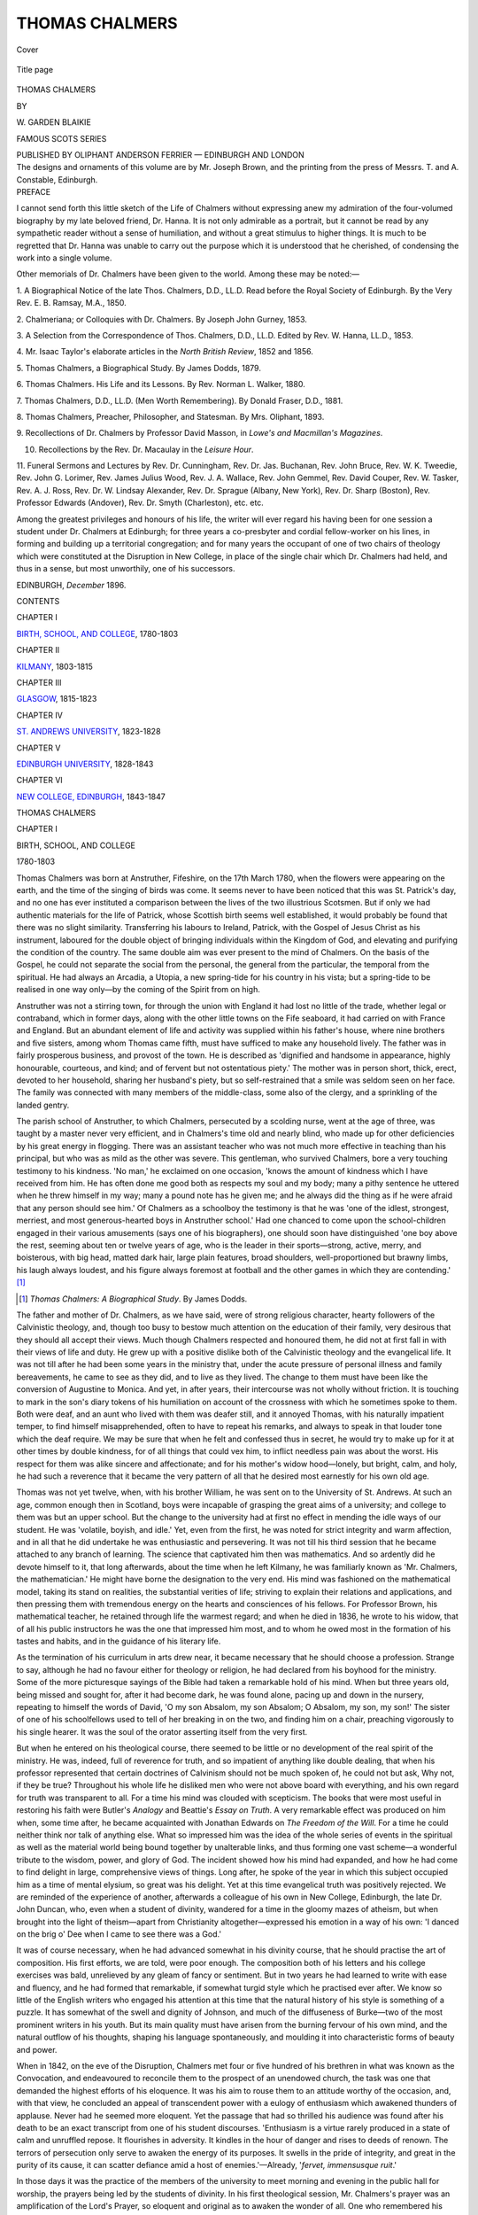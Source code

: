 .. -*- encoding: utf-8 -*-

.. meta::
   :PG.Id: 40081
   :PG.Title: Thomas Chalmers
   :PG.Released: 2012-06-23
   :PG.Rights: Public Domain
   :PG.Producer: Al Haines
   :DC.Creator: \W. Garden Blaikie
   :DC.Title: Thomas Chalmers
   :DC.Language: en
   :DC.Created: 1896
   :coverpage: images/img-cover.jpg

===============
THOMAS CHALMERS
===============

.. clearpage::

.. pgheader::

.. container:: coverpage

   .. vspace:: 3

   .. _`Cover`:

   .. figure:: images/img-cover.jpg
      :align: center
      :alt: Cover

      Cover

   .. vspace:: 3

   .. _`Title page`:

   .. figure:: images/img-title.jpg
      :align: center
      :alt: Title page

      Title page

.. vspace:: 4

.. container:: titlepage center white-space-pre-line

   .. class:: x-large

      THOMAS
      CHALMERS

   .. vspace:: 2

   .. class:: large
   
      BY

      \W. GARDEN
      BLAIKIE

   .. vspace:: 3

   .. class:: large

      FAMOUS
      SCOTS
      SERIES

   .. vspace:: 3

   .. class:: medium

      PUBLISHED BY
      OLIPHANT ANDERSON
      FERRIER — EDINBURGH
      AND LONDON

   .. vspace:: 4

.. container:: verso center white-space-pre-line

   .. class:: small

      The designs and ornaments of this
      volume are by Mr. Joseph Brown,
      and the printing from the press of
      Messrs. T. and A. Constable, Edinburgh.

.. vspace:: 4

.. container:: plainpage 

   .. class:: center medium

      PREFACE

I cannot send forth this little sketch of the Life of
Chalmers without expressing anew my admiration of the
four-volumed biography by my late beloved friend,
Dr. Hanna.  It is not only admirable as a portrait, but it
cannot be read by any sympathetic reader without a sense
of humiliation, and without a great stimulus to higher
things.  It is much to be regretted that Dr. Hanna was
unable to carry out the purpose which it is understood
that he cherished, of condensing the work into a single
volume.

Other memorials of Dr. Chalmers have been given to
the world.  Among these may be noted:—

1. A Biographical Notice of the late Thos. Chalmers, D.D.,
LL.D.  Read before the Royal Society of Edinburgh.  By
the Very Rev. E. B. Ramsay, M.A., 1850.

2. Chalmeriana; or Colloquies with Dr. Chalmers.  By Joseph
John Gurney, 1853.

3. A Selection from the Correspondence of Thos. Chalmers,
D.D., LL.D.  Edited by Rev. W. Hanna, LL.D., 1853.

4. Mr. Isaac Taylor's elaborate articles in the *North British
Review*, 1852 and 1856.

5. Thomas Chalmers, a Biographical Study.  By James Dodds,
1879.

6. Thomas Chalmers.  His Life and its Lessons.  By
Rev. Norman L. Walker, 1880.

7. Thomas Chalmers, D.D., LL.D.  (Men Worth Remembering).
By Donald Fraser, D.D., 1881.

8. Thomas Chalmers, Preacher, Philosopher, and Statesman.
By Mrs. Oliphant, 1893.

9. Recollections of Dr. Chalmers by Professor David Masson,
in *Lowe's and Macmillan's Magazines*.

10. Recollections by the Rev. Dr. Macaulay in the *Leisure Hour*.

11. Funeral Sermons and Lectures by Rev. Dr. Cunningham,
Rev. Dr. Jas. Buchanan, Rev. John Bruce, Rev. W. K. Tweedie,
Rev. John G. Lorimer, Rev. James Julius Wood,
Rev. J. A. Wallace, Rev. John Gemmel, Rev. David
Couper, Rev. W. Tasker, Rev. A. J. Ross,
Rev. Dr. W. Lindsay Alexander, Rev. Dr. Sprague (Albany, New
York), Rev. Dr. Sharp (Boston), Rev. Professor Edwards
(Andover), Rev. Dr. Smyth (Charleston), etc. etc.

Among the greatest privileges and honours of his life,
the writer will ever regard his having been for one session
a student under Dr. Chalmers at Edinburgh; for three
years a co-presbyter and cordial fellow-worker on his lines,
in forming and building up a territorial congregation;
and for many years the occupant of one of two chairs of
theology which were constituted at the Disruption in New
College, in place of the single chair which Dr. Chalmers
had held, and thus in a sense, but most unworthily, one
of his successors.

.. vspace:: 2

EDINBURGH, *December* 1896.

.. vspace:: 4

.. container:: plainpage 

   .. class:: center large

      CONTENTS

   .. vspace:: 2

   .. class:: center medium

      CHAPTER I

   .. class:: left medium

      `BIRTH, SCHOOL, AND COLLEGE`_, 1780-1803

   .. vspace:: 2

   .. class:: center medium

      CHAPTER II

   .. class:: left medium

      `KILMANY`_, 1803-1815

   .. vspace:: 2

   .. class:: center medium

      CHAPTER III

   .. class:: left medium

      `GLASGOW`_, 1815-1823

   .. vspace:: 2

   .. class:: center medium

      CHAPTER IV

   .. class:: left medium

      `ST. ANDREWS UNIVERSITY`_, 1823-1828

   .. vspace:: 2

   .. class:: center medium

      CHAPTER V

   .. class:: left medium

      `EDINBURGH UNIVERSITY`_, 1828-1843

   .. vspace:: 2

   .. class:: center medium

      CHAPTER VI

   .. class:: left medium

      `NEW COLLEGE, EDINBURGH`_, 1843-1847

.. vspace:: 4

.. _`BIRTH, SCHOOL, AND COLLEGE`:

.. class:: center x-large

   THOMAS CHALMERS

.. vspace:: 3

.. class:: center large

   CHAPTER I

.. vspace:: 1

.. class:: center medium

   BIRTH, SCHOOL, AND COLLEGE

.. vspace:: 1

.. class:: center medium

   1780-1803

.. vspace:: 2

Thomas Chalmers was born at Anstruther, Fifeshire, on
the 17th March 1780, when the flowers were appearing on
the earth, and the time of the singing of birds was come.
It seems never to have been noticed that this was
St. Patrick's day, and no one has ever instituted a comparison
between the lives of the two illustrious Scotsmen.  But
if only we had authentic materials for the life of Patrick,
whose Scottish birth seems well established, it would
probably be found that there was no slight similarity.
Transferring his labours to Ireland, Patrick, with the Gospel
of Jesus Christ as his instrument, laboured for the double
object of bringing individuals within the Kingdom of God,
and elevating and purifying the condition of the country.
The same double aim was ever present to the mind of
Chalmers.  On the basis of the Gospel, he could not
separate the social from the personal, the general from the
particular, the temporal from the spiritual.  He had always
an Arcadia, a Utopia, a new spring-tide for his country in
his vista; but a spring-tide to be realised in one way
only—by the coming of the Spirit from on high.

Anstruther was not a stirring town, for through the union
with England it had lost no little of the trade, whether legal
or contraband, which in former days, along with the other
little towns on the Fife seaboard, it had carried on with
France and England.  But an abundant element of life and
activity was supplied within his father's house, where nine
brothers and five sisters, among whom Thomas came fifth,
must have sufficed to make any household lively.  The
father was in fairly prosperous business, and provost of the
town.  He is described as 'dignified and handsome in
appearance, highly honourable, courteous, and kind; and of
fervent but not ostentatious piety.'  The mother was in
person short, thick, erect, devoted to her household, sharing
her husband's piety, but so self-restrained that a smile was
seldom seen on her face.  The family was connected with
many members of the middle-class, some also of the clergy,
and a sprinkling of the landed gentry.

The parish school of Anstruther, to which Chalmers, persecuted
by a scolding nurse, went at the age of three, was taught
by a master never very efficient, and in Chalmers's time old
and nearly blind, who made up for other deficiencies by his
great energy in flogging.  There was an assistant teacher who
was not much more effective in teaching than his principal,
but who was as mild as the other was severe.  This
gentleman, who survived Chalmers, bore a very touching testimony
to his kindness.  'No man,' he exclaimed on one occasion,
'knows the amount of kindness which I have received from
him.  He has often done me good both as respects my soul
and my body; many a pithy sentence he uttered when he
threw himself in my way; many a pound note has he given
me; and he always did the thing as if he were afraid that
any person should see him.'  Of Chalmers as a schoolboy
the testimony is that he was 'one of the idlest, strongest,
merriest, and most generous-hearted boys in Anstruther
school.'  Had one chanced to come upon the school-children
engaged in their various amusements (says one of
his biographers), one should soon have distinguished 'one
boy above the rest, seeming about ten or twelve years of
age, who is the leader in their sports—strong, active, merry,
and boisterous, with big head, matted dark hair, large plain
features, broad shoulders, well-proportioned but brawny limbs,
his laugh always loudest, and his figure always foremost at
football and the other games in which they are contending.' [#]_

.. [#] *Thomas Chalmers: A Biographical Study*.  By James Dodds.

The father and mother of Dr. Chalmers, as we have said,
were of strong religious character, hearty followers of the
Calvinistic theology, and, though too busy to bestow much
attention on the education of their family, very desirous that
they should all accept their views.  Much though Chalmers
respected and honoured them, he did not at first fall in with
their views of life and duty.  He grew up with a positive
dislike both of the Calvinistic theology and the evangelical
life.  It was not till after he had been some years in the
ministry that, under the acute pressure of personal illness
and family bereavements, he came to see as they did, and
to live as they lived.  The change to them must have been
like the conversion of Augustine to Monica.  And yet, in
after years, their intercourse was not wholly without friction.
It is touching to mark in the son's diary tokens of his
humiliation on account of the crossness with which he sometimes
spoke to them.  Both were deaf, and an aunt who lived
with them was deafer still, and it annoyed Thomas, with
his naturally impatient temper, to find himself misapprehended,
often to have to repeat his remarks, and always to
speak in that louder tone which the deaf require.  We may
be sure that when he felt and confessed thus in secret, he
would try to make up for it at other times by double kindness,
for of all things that could vex him, to inflict needless
pain was about the worst.  His respect for them was
alike sincere and affectionate; and for his mother's widow
hood—lonely, but bright, calm, and holy, he had such a
reverence that it became the very pattern of all that he
desired most earnestly for his own old age.

Thomas was not yet twelve, when, with his brother
William, he was sent on to the University of St. Andrews.
At such an age, common enough then in Scotland, boys
were incapable of grasping the great aims of a university;
and college to them was but an upper school.  But the
change to the university had at first no effect in mending
the idle ways of our student.  He was 'volatile, boyish, and
idle.'  Yet, even from the first, he was noted for strict
integrity and warm affection, and in all that he did
undertake he was enthusiastic and persevering.  It was not till
his third session that he became attached to any branch of
learning.  The science that captivated him then was
mathematics.  And so ardently did he devote himself to it, that
long afterwards, about the time when he left Kilmany, he
was familiarly known as 'Mr. Chalmers, the mathematician.'
He might have borne the designation to the very end.  His
mind was fashioned on the mathematical model, taking its
stand on realities, the substantial verities of life; striving to
explain their relations and applications, and then pressing
them with tremendous energy on the hearts and consciences
of his fellows.  For Professor Brown, his mathematical
teacher, he retained through life the warmest regard; and
when he died in 1836, he wrote to his widow, that of all his
public instructors he was the one that impressed him most,
and to whom he owed most in the formation of his tastes
and habits, and in the guidance of his literary life.

As the termination of his curriculum in arts drew near,
it became necessary that he should choose a profession.
Strange to say, although he had no favour either for
theology or religion, he had declared from his boyhood for the
ministry.  Some of the more picturesque sayings of the
Bible had taken a remarkable hold of his mind.  When
but three years old, being missed and sought for, after it
had become dark, he was found alone, pacing up and down
in the nursery, repeating to himself the words of David,
'O my son Absalom, my son Absalom; O Absalom, my
son, my son!'  The sister of one of his schoolfellows used
to tell of her breaking in on the two, and finding him on a
chair, preaching vigorously to his single hearer.  It was the
soul of the orator asserting itself from the very first.

But when he entered on his theological course, there
seemed to be little or no development of the real spirit of
the ministry.  He was, indeed, full of reverence for truth,
and so impatient of anything like double dealing, that when
his professor represented that certain doctrines of Calvinism
should not be much spoken of, he could not but ask, Why
not, if they be true?  Throughout his whole life he disliked
men who were not above board with everything, and his
own regard for truth was transparent to all.  For a time his
mind was clouded with scepticism.  The books that were
most useful in restoring his faith were Butler's *Analogy*
and Beattie's *Essay on Truth*.  A very remarkable effect
was produced on him when, some time after, he became
acquainted with Jonathan Edwards on *The Freedom of the
Will*.  For a time he could neither think nor talk of
anything else.  What so impressed him was the idea of the
whole series of events in the spiritual as well as the material
world being bound together by unalterable links, and thus
forming one vast scheme—a wonderful tribute to the wisdom,
power, and glory of God.  The incident showed how his
mind had expanded, and how he had come to find delight
in large, comprehensive views of things.  Long after, he
spoke of the year in which this subject occupied him as a
time of mental elysium, so great was his delight.  Yet at
this time evangelical truth was positively rejected.  We are
reminded of the experience of another, afterwards a
colleague of his own in New College, Edinburgh, the late
Dr. John Duncan, who, even when a student of divinity,
wandered for a time in the gloomy mazes of atheism, but
when brought into the light of theism—apart from
Christianity altogether—expressed his emotion in a way of his
own: 'I danced on the brig o' Dee when I came to see
there was a God.'

It was of course necessary, when he had advanced somewhat
in his divinity course, that he should practise the art
of composition.  His first efforts, we are told, were poor
enough.  The composition both of his letters and his college
exercises was bald, unrelieved by any gleam of fancy or
sentiment.  But in two years he had learned to write with
ease and fluency, and he had formed that remarkable, if
somewhat turgid style which he practised ever after.  We
know so little of the English writers who engaged his
attention at this time that the natural history of his style is
something of a puzzle.  It has somewhat of the swell and
dignity of Johnson, and much of the diffuseness of Burke—two
of the most prominent writers in his youth.  But its
main quality must have arisen from the burning fervour of
his own mind, and the natural outflow of his thoughts,
shaping his language spontaneously, and moulding it into
characteristic forms of beauty and power.

When in 1842, on the eve of the Disruption, Chalmers
met four or five hundred of his brethren in what was known
as the Convocation, and endeavoured to reconcile them to
the prospect of an unendowed church, the task was one that
demanded the highest efforts of his eloquence.  It was his
aim to rouse them to an attitude worthy of the occasion,
and, with that view, he concluded an appeal of transcendent
power with a eulogy of enthusiasm which awakened
thunders of applause.  Never had he seemed more eloquent.
Yet the passage that had so thrilled his audience was found
after his death to be an exact transcript from one of his
student discourses.  'Enthusiasm is a virtue rarely produced
in a state of calm and unruffled repose.  It flourishes in
adversity.  It kindles in the hour of danger and rises to
deeds of renown.  The terrors of persecution only serve
to awaken the energy of its purposes.  It swells in the pride
of integrity, and great in the purity of its cause, it can
scatter defiance amid a host of enemies.'—Already, '*fervet,
immensusque ruit*.'

In those days it was the practice of the members of the
university to meet morning and evening in the public hall
for worship, the prayers being led by the students of
divinity.  In his first theological session, Mr. Chalmers's prayer
was an amplification of the Lord's Prayer, so eloquent and
original as to awaken the wonder of all.  One who remembered
his prayers on these occasions said: 'The wonderful
flow of eloquent, vivid, ardent description of the attributes
and works of God, and still more, perhaps, the astonishingly
harrowing delineation of the miseries, the horrid cruelties,
immoralities, and abominations inseparable from war, which
always came in more or less in connection with the bloody
warfare in which we were engaged with France, called forth
the wonderment of his hearers.  He was then only
sixteen years of age, yet he showed a taste and capacity
for composition of the most glowing and eloquent kind.
Even then his style was very much the same as at the
period when he attracted so much notice, and made such
powerful impression in the pulpit and by the press.'

Thus already, in his student days, that great outline
of character had begun to shape itself, which, modified
afterwards by new and powerful forces, made him the great
man he was.  The intensity of his nature, the redundant
energy that hardly knew fatigue, the largeness of his view,
the warmth of his affection, the independence of his
judgment, and the gushing impetuosity of his style were manifest
from these college days.  Whatever he may have derived
from his parents, or from the masters that taught him, or
the books he read, a fearless, sturdy independence was the
ruling feature—he was a genuine Scot.

.. vspace:: 2

On finishing his theological studies he accepted a situation
as tutor in a family, under the feeling that, as his knowledge
of mankind had hitherto been limited to his own family and
his fellow-students, it was desirable for him to know a little
more of the world.  But his experience was not happy.
It was not merely that his hours of teaching were so
arranged as to leave him hardly any time for reading,
but that his treatment was not what he considered due
to a gentleman.  Of such treatment he was sensitive to the
last degree, nor was he restrained by any bashfulness or
timidity from expressing his opinion of it.  His employer
wished to throw the blame on himself, and told him he had
too much pride.  He could not deny the charge, but showed
a ready wit in hurling it back on his accuser.  'Sir,' was
his undaunted reply, 'there are two kinds of pride: there
is the pride which lords it over inferiors, and there is the
pride which rejoices in repressing the insolence of superiors.
The first I have none of—the second I glory in.'  This,
to say the least, was tolerably smart for a lad of eighteen.
But it showed not only his independence but his intolerance
of opposition.  Soon after, he gave up the situation.

He had not completed his nineteenth year when he applied
to his presbytery to be licensed as a probationer.  He
was under the legal age, but probably his precocity had
made a considerable impression, for the law was evaded
under a traditional exception in favour of youths 'of
pregnant parts,' and on the 21st July 1799 he became a
licentiate.  But he did not show much interest in the work
of his new calling.  Immediately after, he paid a visit to
friends in England, in the course of which he preached
his first sermon, at Wigan, on 25th August 1799.  His
eldest brother wrote to his father: 'His mode of delivery is
expressive, his language beautiful, and his arguments very
forcible and strong....  It is the opinion of those who
pretend to be judges that he will shine in the pulpit, but
as yet he is rather awkward in his appearance.  We, however,
are at some pains in adjusting his dress, manner, etc.,
but he does not seem to pay any great regard to it himself.
His mathematical studies appear to occupy more of his
time than his religious.'

Returning from England, he spent the next two winters
at Edinburgh attending classes at the university.  Mathematics,
chemistry, natural and moral philosophy, and political
economy were the subjects that occupied his attention.
To Dr. Robison, Professor of Natural Philosophy, he felt
himself under very deep obligations.  He had been
perplexed by the views which he found in the *Système de la
Nature*, published under the pseudonym of Mirabeau, but
really the work of the Baron von Holbach.  That rigid
uniformity of natural law which it enforced seemed to point
ominously to materialism and atheism.  Under Professor
Robison's instructions he was led to ponder the remarkable
harmony between the human mind and the processes of
nature—the wonderful adaptation of the one to the other;
and the conclusion was irresistible that this must be due to
an intelligent Divine Being who had framed these adaptations.
In after years this was the theme of his Bridgewater
treatise, and it was one of the corner-stones of his Natural
Theology.  As to preaching during these Edinburgh studies,
it seems to have been almost entirely neglected.

A new situation, however, opened up to him, as assistant
to the Rev. Mr. Elliot, minister of Cavers, in Roxburghshire.
The duties of this office he discharged for about a
year with fair regularity and diligence, but without hard
work, and without his showing any lively interest in the
objects of the ministry.  In the course of his residence
there, he learned that when the parish of Kilmany, in Fife,
should fall vacant (as it was likely to do, but not just
immediately, by the appointment of the incumbent to a
chair), he would get the presentation from the University of
St. Andrews.

But what interested him much more was his appointment
as assistant, for the ensuing session, to the professor of
mathematics there.  All that concerned the ministry excited
but a languid interest, but his literary and scientific
ambition was irrepressible.  Already it had begun to look towards
a mathematical chair.  As Mrs. Oliphant remarks, 'The
life and energy of a robust young man, full of ambition,
eager for achievement, was in all his veins.'  As a teacher
he kindled the enthusiasm of his students for mathematical
science.  To himself the demonstrations of geometry were
alike complete and beautiful.  But he had also a way of
associating mathematics with other pursuits, of bringing all
manner of side-lights to bear on the study, of finding
analogies in this quarter and in that, that greatly increased
his popularity as a teacher.  As one of his students
remarked afterwards, 'Under his extraordinary management
the study of mathematics was felt to be hardly less a play
of the fancy than a labour of the intellect—the lessons of
the day being continually interspersed with applications and
illustrations of the most lively nature, so that he secured in a
singular manner the confidence and attachment of his pupils.'

But such popularity among the students was apt to beget
a different feeling among the professors; it especially roused
Mr. Vilant, the gentleman as whose substitute Chalmers
had been acting.  Mr. Vilant, it appeared, had been granting
certificates without communication with his assistant—a
grievous offence in his eyes.  Accordingly, at the public
examination of his classes at the end of the session,
Chalmers broke out into a severe invective against him, and
delivered a long, sarcastic speech in condemnation of his
conduct.  The professors knew not how to look, but at
last the Principal brought the speech of Chalmers to an
end, and he proceeded with his examination as if nothing
had happened.

His capacity of combining strong feeling in one direction
with perfect self-control in every other was very remarkable.
Many years afterwards, when expressing his views with
extraordinary energy in the General Assembly on the
question that led to the Disruption, he was interrupted by a
layman, who remarked that they were all pleased to hear
him, excited though he was, but that there were limits, etc.,
etc.  'Excited!' exclaimed Chalmers, in great astonishment;
'does the gentleman say that I am excited?  I am as cool
as an algebraic problem.'  His head was in no degree
disturbed by the vehemence of his heart.

A short time had to elapse between the close of the
session and his ordination as minister of Kilmany, which
Mr. Chalmers devoted to a visit to Edinburgh.  His father
was disappointed and mortified that on the eve of entering
on so solemn a profession, he did not put the interval to use
at home in the way of earnest meditation and prayer.  For
that, however, the son did not see the slightest necessity.  He
deemed himself already sufficiently prepared for his duties,
with the nature of which he was well acquainted.  In this
strain he wrote to his father, adhering to his plan.  A few
years later he would have felt most differently, and, ashamed
of his carelessness, he would have most cordially fallen in
with all that his father had written.





.. vspace:: 4

.. _`KILMANY`:

.. class:: center large

   CHAPTER II

.. vspace:: 1

.. class:: center medium

   KILMANY

.. vspace:: 1

.. class:: center medium

   1803-1815

.. vspace:: 2

On the 12th day of May 1803, Mr. Chalmers was ordained
by the Presbytery of Cupar to the ministry of Kilmany.
Never did the settlement of a young man of twenty-three
create less interest in the mind of the person principally
concerned.  There is no evidence either of that elation of
feeling which a young man naturally has in taking possession
of a church and manse, and filling an important place
in a community; or of that overwhelming sense of
responsibility which so solemn a charge excites in a serious mind.
It was not the ministry but mathematics that held the first
place in his heart.  Notwithstanding his settlement as
minister of Kilmany, he was bent on being re-appointed to
the mathematical assistantship during the ensuing winter.
His predecessor in that office had been minister of a parish
for six out of the eleven years when he had held it; what
reasonable objection could there be to his holding it for a
single session?

After what had happened at the end of last session, it
was no great wonder that his employer should inform him
that his services were no longer needed.  This could hardly
have been a surprise, though it was a disappointment; but
when it was indicated that inefficiency was the cause of his
dismissal, it was viewed as an intolerable insult.
Inefficiency, forsooth!  If he should submit to that, it would
be a deathblow to all his hopes of literary and scientific
advancement, and it would shut him out for ever from
all hope of a university chair.

Unabashed by the treatment of the professors, he
resolved to defy them, and to open classes on his own
account during the ensuing session.  He was too self-confident
and self-reliant to care what might be said of him,
either by the professors or the public; but there was one
quarter in which he was desirous to conciliate approval, or
at least to prevent condemnation.  He found it necessary
to give reasons to his father for not confining himself to the
duties of his ministerial charge.  The chief reason was,
that, apart from preaching, the duties were slight and easy,
and it was his intention, while spending the week in
St. Andrews, to return to Kilmany on Saturdays for Sunday
duties, while two of his neighbours were willing to attend to
any urgent week-day matters that might arise.  The truth
is, he had by a kind of unconscious instinct accepted the
views of the 'Moderates,'—a school, in the language of
Mr. Dodds, 'which was neither true Christian nor good pagan;
had neither the unction of Knox nor the yearning desire
for truth and goodness of an Epictetus or a Cicero.'

When he began his classes at St. Andrews, he of course
had to encounter many hard sayings and much opposition.
But he was confident of his integrity in thus repelling practically
an injurious charge; and with no little dignity and force
maintained that he was bound to take this step in order to
uphold his reputation as a teacher.  And such was his
simplicity and geniality of manner that he felt no embarrassment
in going about among the very professors and others
who had condemned him most.  After a few weeks, in
addition to his three classes of mathematics, he announced
his intention of opening a class of chemistry.  This created
a fresh storm of opposition.  But the class prospered, it
was conducted with the greatest enthusiasm, and the very
fact of so young a man braving the opposition of the whole
university in order to defend his reputation gave a
chivalrous aspect to the proceeding, which toned down the current
of opposition.  By the end of the session he and the
professors were all on good terms.  It was a marvellous proof
of his energy alike of mind and body that he was able to
do all his academic work, and at the same time write
sermons and deliver them at Kilmany, without breaking
down, without even the appearance of exhaustion.  On the
14th March, after five months of this labour, he wrote to his
father, 'My hands are full of business.  I am living just now
the life I seem to be formed for—a life of constant and
unremitting activity.'  Of the whole forty-three years that
formed the remainder of his life, nearly the same thing
might have been said.

The mathematical classes were not repeated in the following
session, but the chemical lectures were resumed, and carried
on twice a week with increased enthusiasm.  The lectures
were subsequently repeated at Kilmany and at Cupar.
Once, when at a loss for means to assist a friend at
Kirkcaldy, who had been associated with him in the volunteer
service, the chemical lectures were trotted out to the rescue.
It was necessary, when he went to a town, to carry materials
for experimenting with him, and Dr. Hanna tells how on
one occasion one of the bottles that hung from his
saddlebag having been broken, the contents were discharged on
the flank of his horse, where they left a discoloured belt to
tell the tale.  Of this accident the present writer remembers
to have heard a more detailed version, according to which
the accident to the bottle, which contained sulphuric acid,
was not discovered till he was in the class-room.  The
moment it was perceived, Chalmers, in great excitement,
exclaimed, 'Oh, my poor beast!' and rushed from the
lecture-room to the stable to do whatever was possible to
relieve the sufferings of the unfortunate animal.

It did not escape the notice of the Presbytery that the
minister of Kilmany was so much occupied with work
outside his parish.  But the standard of ministerial activity
was low, and Chalmers had not much difficulty in defending
himself.  In a very short time his thoughts were again
turned to the university, but in another connection.  The
chair of natural philosophy became vacant, and he entered
the lists as a candidate.  But as the election was in the
hands of the professors, he could not have seriously dreamt
of success.  Nor was he much concerned for his failure.
'My contempt,' he wrote, 'for the low, shuffling artifices of
college politics supports and elevates my mind against the
vexation of regret.'

A few weeks later, in January 1805, the University of
Edinburgh lost one of its most eminent professors—Dr. Robison,
of whom mention has already been made.  Professor
Playfair obtained his chair, leaving that of mathematics,
which he had held before, to be filled up.  Chalmers
was again in the field, but no qualifications that he could
appeal to were a match for those of the successful
candidate—Mr. (afterwards Sir John) Leslie.  In the course of the
contest he came for the first time before the public as an
author.  Among the candidates was the Rev. Dr. Macknight,
one of the ministers of Edinburgh, in opposition to
whom Professor Playfair had written to the patrons, remonstrating
against such a conjunction of offices.  Mr. Chalmers's
pamphlet (which was anonymous) was entitled, *Observations
on a passage in Mr. Playfair's Letter to the Lord
Provost of Edinburgh, relative to the Mathematical Pretensions
of the Scottish Clergy*.  He had ceased to have any
personal interest in the case, and his whole object was to
show that a Scottish clergyman might be abundantly qualified
for the duties of a chair in addition to those of a parish.
'The author of this pamphlet,' he said, 'can assert from
what to him is the highest of all authority, the authority of
his own experience, that after the satisfactory discharge of
his parish duties, a minister may enjoy five days in the week
of uninterrupted leisure for the prosecution of any science
in which his taste may dispose him to engage.'  When the
religious views of Mr. Chalmers underwent the great change
which will be described afterwards, he was much distressed
for this publication, and did his utmost to withdraw it from
circulation.  In a discussion on pluralities in the General
Assembly some years afterwards, he argued vehemently
against both the principle and practice of pluralities; and,
being twitted with having at one time pronounced in their
favour, he candidly admitted that he had done so, but it was
in the days of his spiritual blindness.  The chair involved
was a chair of mathematics.  'What, sir,' he asked, 'are
the objects of mathematical science?  Magnitude and the
relations of magnitude.  But then, sir, I had forgot two
magnitudes: I thought not of the littleness of time; I
recklessly thought not of the greatness of eternity!'

However imperfectly he might have been discharging the
duties of his Kilmany charge, Mr. Chalmers was exceedingly
kind and exemplary to the members of his own family, one
of whom, his sister Jane, for whom through life he had the
warmest affection, kept house for him, while various others
were more or less resident in his manse.  One brother,
George, a favourite of the family, spent some months at
Kilmany in the autumn of 1806, in very touching circumstances.
He was a sailor by profession, and at the age of
twenty-three commanded a merchant ship, which being
attacked by a French privateer, gallantly drove off the
enemy; but the skipper, lying down on deck, exhausted
after the fight, caught the seeds of consumption, which
gradually prevailed against him.  His mother, three of his
sisters, and two of his brothers were all around him at
Kilmany, but no material improvement took place.  Returning
to Anstruther, George calmly awaited his coming end,
with a firm trust in the merit of his Saviour.  Every
evening one of Newton's (of Olney) sermons was read at his
bedside by one of the family in rotation.  It was one of the
books which his brother had lately denounced from the
pulpit of Kilmany, as drawing men away from the wholesome
teaching of the gospels.  Yet to his dying brother it
brought heavenly comfort.  And evidently that brother
enjoyed a secret something which he had not.  Could he
be wrong?  Must there not be reality in the experience that
took away all fear of death, and made the youth of twenty-three
so willing to die?  'The deep impression made by
George's death,' says Dr. Hanna, the chief biographer of
Chalmers, 'was the first step towards his own conversion.'

Less than two years after, his sister Barbara, who was
five years older than himself, sickened and died.  The
same fell disease which had cut off George proved fatal to
her.  But her father could write of her that she showed a
cheerful submission to the will of God, and a humble
confidence in the satisfaction of her great Redeemer.
Here was another case of one very near and dear to him
deriving all her support and comfort in the hour of death
from a source which he had been accustomed to associate
with superstition and fanaticism.  Again the question
could not but force itself upon him, Must there not be
something real in it, after all?

As to the ordinary management of his household, being
under the control of his sister, it proceeded in the ordinary
fashion without much interference from him.  He was
easy, and easily pleased, but he was not an absent-minded
dreamer.  At an early period his chemical studies had
led him to believe that the time would come when
coal-vapour would be purified and used for illuminating houses;
and when he got a new manse, he had pipes laid in it,
in anticipation of this domestic use.  When coffee was
introduced as a beverage, he believed that in burnt rye he
had found a rival to it, and used to have it produced for
his friends.  Once when it was proposed to subject the two
substances to a sort of competitive trial, and a select
company assembled to pass a verdict upon them, a cup of
genuine Mocha was first handed round and much approved
of; then a second cup was presented, and being tasted was
pronounced to be much inferior; whereupon Mr. Chalmers
burst into laughter and exclaimed, 'It's your own Mocha
coffee, the second cup is just the same article as the first!'  At
another time, when some friends were to be at dinner, it
turned out that the whole resources of the larder could
produce nothing but two kinds of dried fish.  Nothing daunted,
Mr. Chalmers had both of them properly served; and the
covers being removed, called on his guests to make their
choice.  'This, gentlemen, is salt fish from St. Andrews;
and that is salt fish from Dundee.'  Of course he had to
be often on horseback; but as a horseman he did not
excel.  'What most provoked him was the frequency with
which his horse threw him.  At first he was much interested
in noting the intervals between each fall.  Taking the
average length, and calculating how far a dozen falls would
carry him, he resolved to keep the horse till the twelfth fall
was accomplished.  Extremely fond of such numerical
adjustments (a singular result of the mathematical structure
of his mind), he was most faithful in counting them.  In
this instance, however, the tenth fall was so bad that his
resolution gave way, and he told his servant to take the
horse to the next market and sell him forthwith.  'But
remember,' he said, 'you must conceal none of its faults;
you must tell that it has thrown its master ten times.'  'But
who,' asked the man, 'will think of buying the horse
if I tell him all that beforehand?'  'I cannot help that,'
said Mr. Chalmers; 'I will have no deception practised,
and if nobody will buy the horse, you must just bring him
back again.'  Nobody did buy the horse; ultimately in
return for a book he was transferred to his neighbour,
Mr. Thomson of Balmerino, whom the animal served quietly
and faithfully for many a year, without showing any vicious
tendency; whence it came to be surmised 'that the
peculiarities of the case were not in the animal but the
restless and energetic horsemanship of the rider!'

His patriotism was intense, and not only did he fulminate
against Bonaparte in the pulpit, but he joined the volunteers,
and held commissions both as chaplain and lieutenant.

The early years at Kilmany passed with little change
except a visit to England in the beginning of 1807.  These
English visits, rare in those days, enlarged his horizon, and
showed him much that he did not find at home.  At
Liverpool he preached for a Mr. Kilpatrick, and we may
gather the character of his ordinary pulpit lessons from
his two subjects—in the forenoon on the comforts of
religion; in the afternoon on drunkenness.  His impression
of Woodstock showed that intense admiration of nature
which remained to the last: 'I spent two hours in the
garden.  Never spot more lovely—never scenes so fair and
captivating.  I lost myself in an elysium of delight, and
wept with perfect rapture.'  At Oxford there was kindled a
reverence for English academical life and learning which
never left him.  'I was delighted with the academic air
and costume of the place; and amid the grossness of a
mercantile age, it is the delight of my spirit to recur to the
quiet scenes of philosophy, and contemplate what our
ancestors have done for learning, and the respect that they
once paid to it.'

Three weeks were spent among the sights of London.
He had a lively interest in all he saw, especially in all that
concerned science and the mechanical arts.  Among his
old friends and neighbours were two sons of Fifeshire
manses, rising to that high distinction which he coveted
in his own department,—John Campbell, afterwards Lord
Campbell, and Mr. (afterwards Sir David) Wilkie.  He
was greatly interested in all he saw of royalty: Windsor,
with all its glories; the chapel-royal there, where the
King and Queen and Princess Elizabeth seemed so simple,
frank, and devout; and he noted especially a view he had
of these royal personages at St. James's, when her majesty
returned his salutation with a 'condescending notice.'  Not
in the vulgar sense, but as useful and ornamental elements
in the social fabric, he had a high regard for royalty and
the nobility.  'I am charmed with the cordial and affectionate
loyalty of the people.  I saw a glow of reverence
and satisfaction on every countenance, and my heart
warmed within me.'  Sheridan was the great orator of the
day, and oftener than once he heard him speak.  He used
to give two instances of Sheridan's readiness of repartee
when standing the fire of the hustings at Westminster.
One elector complained that he was not satisfied with his
treatment of the Carnatic.  'My dear sir,' he said, with
a significant bow, 'the affairs of the Carnatic are in much
abler hands.'  Another elector, with a very ugly face,
raised on the shoulder of the mob, said, 'If you do not
alter your ways, I will withdraw my countenance from
you.'  'I am delighted to hear it,' said Sheridan, 'for it is
the ugliest countenance I ever beheld.'

Cambridge attracted him even more than Oxford: 'It
smells of learning all over, and I breathe a fragrancy most
congenial to me.'  As if he had foreseen Girton and
Newnham, he said, 'The very women have an air of
academic mildness and simplicity.'  He preferred it to
Oxford, apparently because its objects of interest were not
so concentrated, but really, in all probability, because it
was the great sanctuary of mathematical study.  'In
Cambridge, everything wears a simplicity and chasteness
allied to the character of philosophy, and the venerable
name of Newton gives it an interest that can never die.'  The
glories of York Minster entranced him.  Wherever
he went he made careful observation alike of all that was
beautiful and all that was instructive.  He returned to
Kilmany in July (1807), after an absence of nearly three
months.

Immediately after his return, Mr. Chalmers set himself
to prepare for the press a work of considerable size and
research, entitled an *Inquiry into the Extent and Stability
of National Resources*.  Political economy had always
attracted him.  At the time of this publication, much fear
was expressed that the continued war with Bonaparte,
implying the shutting against Britain of all the ports of the
countries to which his influence extended, and the confiscation
of all cargoes of British goods, would exhaust the
resources of the country and ruin its foreign traders.
Mr. Chalmers held strongly an opposite opinion.  Whether he
succeeded in proving his contention may be a question;
certainly his position was paradoxical.  But his sagacity, as
the result has proved, came out in more than one indirect
form.  With reference to the income-tax, he contended
strongly that it ought not to be charged on the whole of a
man's income, but only on the part that remained after
providing for the necessaries of life.  It was only a few years ago
that effect was given to this view in the case of small incomes.
Another matter for which he contended strongly was our
obligation to provide a better living for our soldiers.  He
denounced the compulsory system of enlistment—it ought
to be a voluntary service.  And it ought to be a service of
limited duration; the nation had no right to make an
exception against soldiers and sailors when all other servants
were engaged for a limited number of months or years.  'Let
it no longer be a slavery for life, and let the burning
ignominy of corporal punishment be done away.'  It was
many years before these suggestions were acted on;
Chalmers lived to see his proposal of limited enlistment
carried out, when a friend of his own (Lord Panmure,
afterwards Earl of Dalhousie) was Secretary at War.

In this and in later writings on political economy it has
been well remarked that 'he bent the whole energies of his
thought, not so much on its abstruser theories, as on those
practical and vital problems which tend to meet the
difficulties and ameliorate the condition of the working
classes.'  'He was the first political economist,' says
Mr. Dodds, 'who seized with a forethought and philanthropy
equally before his time upon *the condition-of-the-people
question*, as the paramount, the coming question of the
age.'  His opinion as to the dynamic by which the desired
change was to come underwent a great change when his
religious views changed; at the present stage he hoped
that the forces of reason would gradually effect the desired
improvement; afterwards he saw that these forces would be
of little avail without the power of the Gospel.

But a more important publication had now come into his
horizon.  One of his friends, Dr. (afterwards Sir David)
Brewster, was at this time engaged in editing a voluminous
work, the *Edinburgh Encyclopædia*.  Chalmers was engaged
to contribute several articles, chiefly on mathematical
subjects.  After the death of his sister Barbara (in
1808) he wrote to the editor requesting that the article on
'Christianity' should be assigned to him.  Probably he
felt, after what he had seen at the two deathbeds in his
family, that he needed to make this great subject a matter
of more careful study.  His own belief in the divine origin
of Christianity had been firmly established long before—the
historical evidence, as presented by Paley, and the analogical
confirmation of it by Butler appearing to him irresistible.  As
it turned out, his article in the *Encyclopædia* bore mainly
on the evidences; and the historical evidence received by far
the most prominent place.  Indeed, he was disposed to lay
little stress on what was known as the internal evidence.
This arose out of the fear he entertained lest men would
substitute their own impressions of Christianity for the
clear, authoritative declarations of God.  Since God had
uttered His voice, the sole and simple duty of men was to
ascertain what He had spoken, and give it their profound
and absolute acceptance.  If they began to discuss the
quality of His message, even though its supreme excellence
should be the point insisted on, they would be bringing their
own judgment into the case, and that might prove a very
dangerous element.  It needs hardly to be pointed out
that in this position Chalmers placed himself in antagonism
to the current view of the friends of Christianity.  In point
of fact, the internal evidence is that which carries
conviction to the great mass of believers.  At the present day,
the character of Jesus Christ stands far the highest and
most impressive of all the evidences.  Chalmers was
influenced, by a mental tendency which clung to him more
or less all his life, to dwell on one side of a truth, which, to
be fully set forth, needed to be viewed in a variety of lights.
But after a time he came to see that the internal evidence
deserved a higher place than he had assigned to it.  When
his article was expanded into his treatise on the *Evidences
of Christianity*, the internal branch was duly acknowledged.

But before the article was finished, Chalmers, who was
then in his thirtieth year, passed through the ordeal of a
very severe illness, which confined him to his room for four
months, prevented him from entering his pulpit for six
months, and affected him more or less for a whole year.
He believed that he was about to die.  The whole subject
of religion assumed a new aspect of importance in his eyes.
He came to see that he had been living without God, and
the discovery appalled him.  The will of God now became
an imperative rule to him, and every energy was bent
towards bringing his own heart and life into conformity to it.
In such a man as Pascal the sublime transition had been
made from the highest walks of mathematical science to the
still higher walk of faith.  Might not he be able to realise
what Pascal had achieved?  For a whole year Chalmers
laboured to effect this change.  His friends could not fail
to mark the difference.  Brief but solemn allusions such as
they had never heard before would drop from his lips.  But
in many respects he was still the same.  'There were the
same cordial greetings, the same kindly questionings about
themselves and all their friends, and the same hearty laugh
at the racy anecdote or stroke of quiet humour; for, great
as was the change effected, neither at the first nor ever
afterwards did it damp or narrow that genial and most
social spirit which carried him into varied intercourse with
all classes of his fellow-men, and made the joy of that
intercourse to be a very cordial to his heart.'  But, deeply
solemnised though he was, he had not attained the peace
that passeth understanding, nor had he learned the precious
act of free and loving fellowship with his Father in heaven.

During all this time he was ever keeping a most vigilant
eye on his habits and life, and in a diary now begun we find
him pulling himself up for every little fault, every loss of
temper, every bitter word, every conceited feeling.  And he
is constantly praying for forgiveness and for strength.  He
is making progress in theological knowledge, finding, for
example, a far higher place in his regard for the atonement
of Jesus Christ.  A very strong mark of his earnestness is
seen in his determination finally to give up his mathematical
reading, and devote himself to theology.

His views came to a point after the reading of a book
then in vogue—Wilberforce's *Practical View*.  Fifteen years
after, he described the effect which that book had upon
him in a letter to a younger brother.  'When I meet with
an inquirer, who, under the impulse of a new feeling, has
set himself in good earnest to the business of his eternity,
I have been very much in the habit of recommending
Wilberforce.  This perhaps is owing to the circumstance
that I myself experienced a very great transition of
sentiment in consequence of reading his work.  The deep views
he gives of the depravity of our nature, of our need of an
atonement, of the great doctrine of acceptance through that
atonement, of the sanctifying influences of the Spirit—these
all give a new aspect to a man's religion....  But there
are other books which might be as effectually instrumental
in working the desired change; and in defect of them all
there is the Bible, whose doctrines I well remember I then
saw in an altogether new light, and could feel a power and
a preciousness in passages which I formerly read with
heedlessness, and even with disgust.'

We cannot dwell at more length on this most interesting
struggle; enough to say that he emerged from it into the
joy and peace of believing; he laid hold of Jesus Christ as
his only Saviour; entered into conscious reconciliation with
God; looked habitually to the Holy Spirit for all sanctifying
grace; and counted it his highest honour and delight to be
a fellow-worker with God, especially in all that concerned the
welfare of his fellow-men.  Yet it was always observed of
him that while cordially agreeing with evangelical divines
in the great essentials of the faith, he would accept of no
position which did not commend itself to his own mind as
according to Scripture.  For a class of men who insisted on
very minute orthodoxies, and even questioned his own
soundness because he might not agree with them, he used to
speak with little patience and less respect.

The change became very apparent in his ministerial work.
He threw new ardour into the visitation of his flock and
the instruction of the young.  His preaching passed into
those evangelical lines which formerly he had treated with
contempt.  Family worship, morning and evening, was
regularly conducted in the manse, although sometimes it
was a great trial to introduce that much contemned practice
when a guest was present who had little sympathy with the
evangelical life.  A Bible Society was established in the
parish, and all the people were exhorted to join it.  Strangers
flocked to his church, not merely as of old to enjoy his
eloquent and impassioned delivery, but for guidance and
aid in the service of God.  Converts to living Christianity
gladdened his heart and aided him in his work.  'Sandy
Paterson,' his first convert, became a great and earnest
worker among his neighbours, and afterwards, as a city
missionary, in the Canongate of Edinburgh, successfully
laboured in the slums.  With a young gentleman in Dundee,
Mr. James Anderson, Chalmers formed a remarkable friendship
on the basis of their mutual interest in religion, and
in his great humility corresponded with him more like a
fellow-student or brother than a spiritual father.  And
Chalmers himself became an earnest and laborious student
of the Bible; and, in order to keep up the glow of his
spiritual life, instituted for himself a monthly exercise,
in which he reviewed before God the work of the month,
and with much confession and thanksgiving, implored
the blessing of God on all his work and on all his
people.

No man was more sensible than himself of the great
difference between his earlier and later ministry.  He told
his people that earnest though he had been at first in
pressing honour, truth, and integrity upon them, he never once
heard of any resulting reformation; all his vehemence had
not the weight of a feather on their moral habits.  It was
only after he became acquainted with the true way of
approach to God, and the real fountain of divine strength
in Christ, that those minor reformations showed themselves
as the result of that deeper and more vital process by which
the heart was changed.  It was his delight to hear masters
testifying to the scrupulous honesty and conscientious
fidelity of their servants, after they had come under the
power of the Gospel.  He prayed that such servants, while
thus adorning the doctrine of God their Saviour, humble
though they were, might reclaim the great ones of the land
to the acknowledgment of the faith.

Though not much addicted to church courts, Chalmers,
during his Kilmany ministry, made a few memorable
appearances in them.  His maiden speech in the General
Assembly was delivered in 1809.  The subject was not an
inspiring one; it related to a recent act of the legislature on
the augmentation of stipends.  But his speech was a most
logical and brilliant performance.  The house was taken by
storm.  'Who is he?' was the question on every lip; 'he
must be a most extraordinary person.'  Later, in 1814, he
spoke on a kindred subject—the repairs and alterations of
manses.  A better chance for his powers occurred in the
Assembly of that year in connection with a plurality case,
where the 'wonderful display of his talents' contributed much
to the passing of an enactment that no professorship in a
university should be held in connection with a *country* charge.

During the latter part of his Kilmany ministry he became
a contributor to the *Edinburgh Christian Instructor*, under
the distinguished editorship of Dr. Andrew Thomson.
One of his papers dealt with the new-born science of geology,
and greatly soothed the anxieties of many good men, by
pointing out that the first chapter of Genesis does not fix
the antiquity of the globe, but only that of the human race.
To the *Eclectic Review* he contributed an able paper on
Moravian missions, in opposition to an ignorant and
scandalous misstatement on that subject that had appeared in
the *Edinburgh Review*.  An eloquent pamphlet, likewise
in refutation of injurious statements, vindicated Bible
Societies from the charge of hurting the poor.  It was at
this time, and in connection with this defence of Bible
Societies, that he first published those views of pauperism
which he maintained so constantly all his life.  At Kilmany
there was no assessment for the poor, and very little
pauperism.  It seemed to him far better to foster a spirit
of independence, thrift, and industry on the part of the
poor, and a spirit of brotherly consideration on the part of
the rich, than to confer a legal claim on the one, and impose
a legal obligation on the other.  'What, after all,' asks the
author of the pamphlet on Bible Societies, 'is the best
method of providing for the secular necessities of the poor?
Is it by labouring to meet the necessity after it has occurred,
or by labouring to establish a principle and a habit which
would go far to prevent its existence? ... If you wish to
extinguish poverty, combat with it in its first elements....
The education and religious principle of Scotland have not
annihilated pauperism, but they have restrained it to a
degree that is almost incredible to our neighbours of the
south.  The writer of this paper knows of a parish in Fife,
the average maintenance of whose poor is defrayed by £24
sterling a year, and of a parish of the same population in
Somersetshire where the annual assessment amounts to
£1300 sterling.'

But the most interesting feature in the pastoral
development of Chalmers during the latter part of his Kilmany
ministry was the new direction given to his power as a
pulpit orator.  We have seen that, from the beginning,
his more careful discourses were marked by great force
of argument and beauty of expression, and that there was
such a fervour in his manner of delivery as approached
to wild uncouthness.  Certain it is that from first to last his
pronunciation was very broad and his accent intensely
provincial.  But when he struck into a vein of thought that
was full of interest to his own mind and soul, he was
wonderfully arrestive and impressive.  In his earlier years
he evidently took but little trouble with his ordinary
discourses; writing shorthand, he could easily throw off a
sermon in two or three hours.  Yet even then he was
at times singularly felicitous; and, for sheer eloquence, no
sermon he ever preached was more remarkable than one
delivered on occasion of the national fast, on 8th February
1809, when, after a five-mile plodding on foot through a
heavy fall of snow, he convened the handful of people who
had reached the church in a room in the damp, uninhabited
manse.  After his change of views, his preparation for the
pulpit received much more attention, and a distinction of
longhand and shorthand sermons indicated that on some he
bestowed peculiar pains.  The late Andrew Fuller, attracted
by his fame, having paid him a visit, tried to persuade him
to give up reading his sermons, believing that a more free
delivery would add infinitely to the impression.  Chalmers
made various attempts to carry out the extemporaneous
method, but, instead of his acquiring more freedom, the
effect was the reverse.  At last he gave up all attempts at
the extemporaneous, both in his sermons and speeches,
except in the way of parenthetical remarks designed to
elucidate some point that had not been made sufficiently clear.

But we must not close the record of his Kilmany life
without adverting to an important domestic event which
took place about two years before he left the place.  Till
near that time he had, like Dr. Livingstone in Africa at a
later period, determined to lead the life of a bachelor.  A
recent disappointment in connection with an application for
augmentation of stipend, confirmed him in that resolve.
But neither Chalmers nor Livingstone had taken into
reckoning a mysterious influence which can make sport of
the firmest resolutions, and prostrate strong men at the feet
of Hymen.  Chalmers had fallen in love with Miss Grace
Pratt, daughter of Captain Pratt of the First Royal Veteran
Battalion, who had been living for some time with her
uncle, Mr. Simson, at Starbank, in the parish of Kilmany.
The marriage took place on 4th August 1812, and the
union lasted for thirty-five years of unbroken domestic
happiness.  His sister Jane, his housekeeper, had been
married shortly before to Mr. Morton, a gentleman in
Gloucestershire, and in communicating to her what was
probably a very unexpected piece of intelligence, he veiled
the news under an allegorical form which it may have taken
her a little trouble to elucidate.  Referring to a recent but
somewhat unsuccessful process of his before the Court of
Tiends for augmentation of stipend, he said he had been
involved in another process before another court.  He had
been defeated in the one, but he was glad to say he had
been triumphant in the other.  In the latter case he had
had to do the whole business himself.  He had had to
frame the summons and to conduct the pleadings.  There
had been replies and duplies, and many a personal
appearance at court before the process was settled.  At last a
decision had been given in his favour.  But the law
required the decision to be followed by a proclamation—not
a single proclamation at the cross, but two proclamations,
that had to be made within a quarter of a mile of his own
house.  The letter concluded: 'I ken, Jane, you always
thought me an ill-pratted (mischievous) chiel; but, I can
issure you, of all the *pratts* I ever played, none was ever
carried on, or even ended more *grace*-fully.'  And
Mrs. Morton congratulated him on his victory.

His fame as a pulpit orator had now travelled from
Maidenkirk to John o' Groats, and it could not be expected
that he should be left in a secluded country parish.  In
Glasgow, the Tron parish church had become vacant,
and Chalmers was suggested as successor to Dr. Macgill.
It was easy for the anti-evangelical party to ridicule
the idea of bringing a madman to such a place; but a
deputation from the Town Council, who were patrons of
the church, went to hear him preach.  On the Sunday in
question he preached, at Bendochy, a funeral sermon on
Mr. Honey, a young minister whose fatal illness had been
brought on by his exertions in saving from shipwreck seven
exhausted sailors, whom, one by one, he bore from their
stranded vessel to the shore.  The impression of that
sermon was overpowering.  In spite of the opposition of
the Duke of Montrose, Sir Islay Campbell, the Lord
Provost, and the College, Chalmers received from the
Town Council a presentation to the Tron, and, after
considerable hesitation, accepted it.  It was a great wrench
to tear himself from Kilmany, which he loved and admired
so greatly, and from the people that were dear to him
as his own children.  All his life, Fife, and especially
Kilmany, continued thus dear.  On his way to Glasgow
he had occasion to climb the Calton Hill in Edinburgh,
and the sight of Norman Law, which was visible from the
windows of the manse of Kilmany, quite overcame him.
'Oh! with what vivid remembrance can I wander in
thought over all its farms and all its families, and dwell
on the kind and simple affection of its people, till the
contemplation becomes too bitter for my endurance.'

It was no less a trial to leave the work which was now
advancing so hopefully in the parish.  But he could not be
insensible to the claims of such a city as Glasgow, and the
boundless field for usefulness it afforded.  And so, in great
humility, and in great fear lest he should be giving an
undue preference to intellect and culture over poverty and
obscurity, he accepted the call.  He preached a most
impressive farewell sermon on 9th July 1815, which concluded
with these words: 'Be assured, my brethren, that after the
dear and the much-loved scenery of this peaceful vale has
disappeared from my eye, the people who live in it shall
retain a warm and an ever-enduring place in my memory;
and this mortal body must be stretched on the bed of death
ere the heart that now animates it can resign its exercise of
longing after you, and praying for you that you may so
receive Christ Jesus, and so walk in Him, and so hold fast
the things you have gotten, and so prove that the labour I
have had among you has not been in vain, that when the
sound of the last trumpet awakens us, these eyes which are
now bathed in tears may open upon a scene of eternal
blessedness, and we, my brethren, whom the providence of
God has withdrawn for a little time from each other, may
on that day be found side by side at the right hand of
the everlasting throne.'

.. vspace:: 2

When we compare Chalmers as he came to Kilmany and
as he left it, we find much that remains the same, and much
that has been changed or modified.

Remaining the same, we find his singularly energetic,
forceful nature; his high integrity and kindliness of heart,
as it constantly streamed out towards his family, his friends,
and his flock; his eager desire for the welfare of his people,
for their advancement and elevation in all that he counted
good, pure, and noble; his indomitable energy of purpose
and fearless contending for right and truth; his passionate
intensity of conviction, rolling itself out in whirlwinds and
tempests of eloquence, that swept all before it.  The great
change which he has undergone has not destroyed these
fundamental elements of character.

Nevertheless, all things have become new.  He has
learned that true life, in its every department, must be
lived in fellowship with God.  He has learned the way to
God, to God reconciled, a loving Father, a considerate
Master, a gracious Friend and Guide.  He has seen the
reality of Christ's atonement, and of the work of the Holy
Spirit, and found a new value in prayer, and a new use of the
sacred Scriptures.  He has got new light on the true welfare
of the people, and especially on the need for every one of
personal contact with Christ; new light, also, on the true
dignity of every individual man and woman in view of the
capacities of their souls and the immortality that is before
them.  He has found a nobler theme and a higher inspiration
for that eloquence which has moulded his labours in
the pulpit.  He is not less desirous to see the people
prosperous and happy, but he has been convinced that
their true welfare is dependent on heavenly grace, and,
in the case of the poor, that there is nothing like Christian
influence whether for preventing or alleviating the evils of
poverty, or, where there are poor, raising them above the
depressing conditions of their lot.  And this is just the
germ of that more comprehensive view of the conditions of
social welfare to which he will be drawn when he finds
himself side by side with the teeming thousands of Glasgow.
He looks forward more ardently than ever to the full
development of the parochial system.  Nor has his enthusiasm
for science abated.  He has seen that, much though he
loves it, it is not his part to devote to it the time needed
for his more immediate duties.  But now that he sees it
more clearly than ever a department of that great kingdom
of God in which all interests are combined in a wonderful
unity, his respect for it is greater rather than less.  And, as a
handmaid to the Gospel, he will soon find a noble use
for it in those astronomical discourses which are soon to
arrest the attention of the intellectual world.

Thus equipped, and with these aims, Chalmers proceeds
to Glasgow.  He is inducted into his new charge, 23rd
July 1815.  His incumbency there is to be shorter even
than at Kilmany; but the eight years that are now before
him are to witness the commencement of a work and the
advocacy of a cause which will not only bring out the
greatness of his character, but tell on the welfare of the
whole Church and country for generations to come.





.. vspace:: 4

.. _`GLASGOW`:

.. class:: center large

   CHAPTER III

.. vspace:: 1

.. class:: center medium

   GLASGOW

.. vspace:: 1

.. class:: center medium

   1815-1823

.. vspace:: 2

It cannot be said that Chalmers took very kindly to
Glasgow.  He missed the wide expanse, the fresh air, the
Arcadian simplicity of his much-loved Kilmany; also, the
intimate acquaintance he had with every individual, and
the comparative leisure of a country life.  He found
himself 'cribbed, cabined, and confined' by streets and lanes
and 'lands,' and flung upon dense masses of population
that baffled every attempt at individual acquaintance and
interest.  No doubt the people were most kind and
hospitable, and if dinners and other entertainments could have
satisfied him, he might have had them to his heart's
content.  But, bent as he was on his especial work, and eager
to launch new plans of usefulness, it was irksome beyond
endurance to have to devote whole afternoons and evenings
to eating and drinking, considering the very trifling amount
of good that could be expected to come of such protracted
engagements.  And another thing that worried him was the
trifling matters of purely secular interest to which, as a
director of societies, or a member of public boards, he was
expected to give attention.  Fancy an hour spent in debating
whether a certain ditch was to be covered over or not;
fancy himself and his brother-directors engaged in a long
controversy whether pork soup or ox-tail soup should be
served to the inmates of an institution, and finally resorting
to a practical test—a portion of each kind being brought to
each director to taste!  Then there was an expectation that
much of his time should be devoted to certain attentions
that people liked to be paid to them.  Why, a funeral was
hardly counted respectable unless there were four
clergymen in attendance!  Much nervous energy was consumed
in resisting these unreasonable expectations, and if Chalmers
had not come to be a great man, and possessed of a fame
which overbore everything, he would certainly have suffered
not a little in reputation from the necessity of so often
applying a snub where kindness was meant, and becoming
a transgressor where tradition had established its law.

During the eight years of his Glasgow incumbency many
things happened, worthy to be noticed even in a short
biography like this.  First of all, his fame as a pulpit orator
reached its climax; a climax never surpassed and seldom
equalled in the whole annals of the pulpit.  In the next
place, his ideas of the advantages of the parochial system,
brought from Kilmany, were matured, expanded, and practically
applied, with results that demonstrated in a wonderful
way their Christian wisdom and excellence.  Further,
as an author, he rose to a higher platform; his astronomical
and commercial discourses, when published, spread his fame
far and wide; and a quarterly publication which he issued
on the *Civic and Christian Economy of Large Towns*
showed the zeal and wisdom with which he grappled with
his parochial obligations.  Meanwhile, in his closet, he was
intensely occupied with the great problem of his personal
spiritual life; ever and anon placing himself in the immediate
presence of God, detecting and deploring his infirmities and
deficiencies, striving to walk with God in every undertaking,
duty, and recreation; trying hard to resist the subtle
influence of human applause; and longing much for that absolute
consecration which would efface self, and make God all in
all.  Still further, he was most assiduous in affectionate
duty to his friends and family; correspondence with father,
mother, wife, children, and friends went on without ceasing,
even in the busiest periods of public life, and always with
an eager desire to promote their highest good.  And many
an important call to other spheres of labour arose from time
to time to distract his attention; now he was offered this
important charge, now that; at one time he was entreated
to become a candidate for the natural philosophy chair at
Edinburgh, and at another for that of moral philosophy;
now he was called to London to preach a missionary sermon,
and at another time he found it necessary to make a long
tour through England to acquire information about the
working of the poor-law system.  That he was able to
sustain life under the prodigious pressure of all these varied
engagements cannot but surprise us, and cannot but excite
our admiration of the remarkable physical and mental
energy that was able to endure it.  But it had its effects;
and one of these was, that feeling himself unable to sustain
the pressure of such an accumulation of burdens, and
desirous to prosecute more vigorously his work as an
author, he accepted, in 1823, the unanimous offer made to
him of the chair of moral philosophy at St. Andrews, though
the sphere in itself was absolutely insignificant, and the
salary not more than £300 a year.

The first sermon he preached in Glasgow, a few months
before his settlement as minister of the Tron parish, was
on behalf of the Society for the Sons and Daughters of the
Clergy.  The more intellectual part was an exposition of
the principles of Christian charity and his views of pauperism,
and the more eloquent part was a touching picture of the
family of a deceased clergyman, called to tear themselves
from all the beauties of their home, when their hearts were
overborne with the far darker melancholy of a father torn
from their embrace.  Dean Ramsay, who heard this sermon,
remarked, in his biographical notice of Chalmers to the Royal
Society of Edinburgh, that the tears of the father and preacher
fell like raindrops on the manuscript, and from many
another eye the like tokens of sensibility were seen to flow.

It is of his appearance on this occasion that an elaborate
description was given by Mr. J. G. Lockhart in his pseudonymous
publication, *Peter's Letters to his Kinsfolk*.  It has
been reproduced in almost every biography, but the picture
is too striking to be wholly left out here.  After describing
other features of the face, he remarks:—

.. vspace:: 2

'The eyes are light in colour, and have a strange, dreamy
heaviness that conveys any idea rather than that of dulness,
but which contrasts in a wonderful manner with the dazzling,
watery glare they exhibit when expanded in their sockets, and
illuminated into all their flame and fervour in some moment of
high entranced enthusiasm.  But the shape of the forehead is
perhaps the most singular part of the whole visage; ... it is
without exception the most mathematical forehead I ever met
with, being far wider across the eyebrows than either Mr. Playfair's
or Mr. Leslie's....  Immediately above the extraordinary
breadth of this region, in the forehead, there is an arch of
imagination carrying out the summit boldly and roundly, in a
style to which the heads of very few poets present anything
comparable, and over this region again there is a grand apex
of high and solemn veneration and love....  Never perhaps
did the world possess an orator whose minutest peculiarities
of gesture and voice have more power in increasing the effect
of what he says.'  [The writer then dilates on his defects in
gesture and pronunciation, and the disappointment caused by
his first utterances.]  'But then, with what tenfold richness
does this dim, preliminary curtain make the glories of his
eloquence to shine forth, when the heated spirit at length flings
from it its chill, confining fetters, and bursts out elate and
rejoicing in the full splendour of its disimprisoned wings....
I have heard many men deliver sermons far better arranged
in regard to argument, and have heard very many deliver
sermons far more uniform in elegance both of conception and
of style; but most unquestionably I have never heard, whether
in England or in Scotland, or in any other country, any preacher
whose eloquence is capable of producing an effect so strong
and irresistible as his.'

.. vspace:: 2

It was soon after, that on hearing a speech of Chalmers's
Lord Jeffrey remarked, 'I know not what it is, but there
is something altogether remarkable about that man.  It
reminds me more of what one reads of as the effect of the
eloquence of Demosthenes than anything I ever heard.'

An extraordinary impression was produced by a sermon
preached before the Lord High Commissioner, during the
proceedings of the Assembly, from the text, 'When I
consider Thy heavens, the work of Thy fingers, the moon and
the stars, which Thou hast ordained; what is man, that Thou
art mindful of him? and the son of man, that Thou visitest
him?'  There was a reference to the infidel argument that
modern astronomy, through the revelation by the telescope
of the boundless multitude of worlds existing in the heavens,
had shown the earth to be too insignificant a section of
God's universe to justify the incarnation and sacrifice of the
Son of God.  To refute this objection, Chalmers brought
forward the not less wonderful discoveries by the microscope
of the minuteness of God's works, and the conclusion was
irresistibly established that there is 'not one portion of the
universe of God too minute for His notice, nor too humble
for the visitations of His care.'

This sermon was one of a series which Chalmers,
on whom the degree of D.D. had been conferred by the
University of Glasgow (21st February 1816), was now
delivering there.  It had been an old practice of the
ministers of Glasgow, of whom there were then eight, to
preach in turn on Thursdays in the Tron Church, and
Dr. Chalmers, deeming it fitting that week-day sermons should
have a character of their own, selected the discoveries of
modern astronomy as the basis of his course.  The interest
and novelty of the subject, as well as the fame of the
preacher, drew extraordinary crowds to the church.  In
January 1817, the series being completed, the sermons
were published in a volume.  The demand was marvellous.
Nine editions were called for within a year, and nearly
20,000 copies were circulated.  And, beyond the ordinary
circle of sermon readers, men like Hazlitt and Canning
were arrested and impressed.  The sermons necessarily
bore the marks of a hasty, and in some respects a juvenile
production; this Chalmers himself afterwards acknowledged,
and his own preference was given to another series—the
'Commercial Discourses,' which bore 'On the Application
of Christianity to the Commercial and Ordinary Affairs of
Life,' and were published in 1820.

The Astronomicals had been reviewed, not quite favourably,
by John Foster, whose acquaintance Chalmers made
about this time.  But, so far from showing any chagrin at
the freedom of his comments, Chalmers at once took Foster
to his heart; and there was no public writer of the day of
whom he thought more highly, or whom he more warmly
commended in after days to his students.  Some of the
Reviews treated the sermons severely; but from Christopher
North, in *Blackwood*, they received hearty commendation.

His popularity in Glasgow was almost surpassed by that
which he found in London.  In May 1817 he preached in
Surrey Chapel for the London Missionary Society.  His
publisher, Mr. Smith, who accompanied him, wrote home,
'All my expectations were overwhelmed in the triumph.
Nothing from the Tron pulpit ever excelled it, nor did he
ever more arrest and wonder-work his audience.  I had a
full view of the whole place.  The carrying forward of
minds was never so visible to me; a constant assent of the
head from the whole people accompanied all his paragraphs;
and the breathlessness of expectation permitted not the
beating of a heart to agitate the stillness.'

Preaching for the Hibernian Society, he had a beautiful
passage on Irish character, which affected Mr. Canning to
tears.  'The tartan,' he said, 'beats us all.'  Mr. Wilberforce
had brought Canning, along with Huskisson and Lord
Binning to the chapel, where they found Lord Elgin, Lord
Harrowby, and many others.  In another chapel, on the
same day, the crowd that had gathered in the street was so
vast that even the preacher himself had great difficulty in
getting admission.  We know what a compliment it is,
*laudari a laudatis*.  It was about this time that he formed
the acquaintance of the greatest pulpit orator of England,
Robert Hall, who wrote thus to him, 'It would be difficult
not to congratulate you on the unrivalled and unbounded
popularity which attended you in the metropolis....  The
attention which your sermons have excited is probably
unequalled in modern literature.'

One might fill a whole volume with notices of his
popularity, and of the remarkable triumphs of his eloquence.
To many, the wonder was increased when they learned the
circumstances in which his sermons were sometimes
composed.  On one occasion, while enjoying his holiday, word
was brought to him of the sudden death of the Princess
Charlotte, and of his being looked for in Glasgow to preach
on the day of her funeral.  This letter reached him on a
Sunday, while he was preaching at Kilmany; posting on
Monday from Kirkcaldy to Queensferry, he got a seat on
the mail to Edinburgh; he arrived in Glasgow, after a night
journey, between five and six on Tuesday morning, and next
forenoon preached one of his most brilliant discourses.
Wherever the coach stopped to change horses, he rushed
into the inn, wrote a few sentences, then rushed out to
continue his journey.  And the sermon was not a mere
appeal to feelings.  A large part of it consisted of an elaborate
plea for a larger provision for the spiritual necessities of
great cities,—being the germ of that plan of church extension
and parochial cultivation which was to form the great
business of his life.

Twice every Sunday he usually filled his pulpit in the
Tron Church; and when latterly, in St. John's, he had the
Rev. Edward Irving as his assistant, the two supplied two
pulpits—the parish church and a chapel of ease—while other
engagements were often undertaken in various parts of the
country.  But the work of the pulpit could hardly be
reckoned as the chief of Dr. Chalmers's labours.  His regard
for the old parochial economy of the Kirk of Scotland was
a supreme feeling; he looked on every minister as having
charge of the people of the parish, and held that it was his
duty to watch over their spiritual condition.  It was his sense
of the infinite importance of this, if Christianity was to retain
any hold on the people of our cities, that had made him such
an enemy of pluralities, and that roused his intense opposition
to the settlement of Dr. Duncan Macfarlane as minister
of the High Church of Glasgow, while he retained the office
of Principal of the University.  He knew for certain that
the result would be the almost total neglect of a parish of
upwards of ten thousand souls.

The population of the Tron parish was between eleven
and twelve thousand.  Dr. Chalmers never devoted himself
to the regular visitation of the extra-parochial families that
formed, to a large extent, his ordinary congregation; where
there was sickness or death, he would visit them, but not in
ordinary circumstances.  His concern was with the people
of the parish.  His first object was to ascertain their general
condition, and for this purpose he determined on a
house-to-house visitation.  It was a Herculean task.  He could
but spend a few minutes in each house, give a kindly
greeting, put a few questions, perhaps utter an earnest word of
Christian counsel, and then invite the inmates to the place
where an evening service would be held for the benefit of
all.  And on the whole it was a depressing task; for he
found that a great proportion of the people had no seats in
any place of worship, and were in deep ignorance on the
high matters of faith and eternity.  He had his plans of
reformation in readiness, but these involved the enlistment
and training of a large body of helpers.  As a first step in
this direction, on, 20th December 1816, he ordained a few
younger men to the office of the eldership, calling on them
very earnestly to eschew the example set by many elders
around them, who attended only to things temporal, and to
devote themselves, by household visitation and other means,
to the superintendence of the spiritual interests of their
districts.  So earnestly was he devoted to the welfare of his
parish, that sometimes, when his family were in the country,
he would live in a humble room, at a rent of six shillings a
week, in order to be near his work; at other times he would
dine in the little vestry-room attached to his church.

Next, to meet the alarming ignorance of spiritual truth,
he instituted a Sabbath Evening School Society, and got a
few members of his congregation to work it.  At the end of
two years, upwards of two thousand children were under
instruction by this means.  'Our meetings,' says one of the
members, 'were very delightful.  I never saw any set of
men who were so animated by one spirit, and whose zeal was
so steadily sustained.  The Doctor was the life of the whole.
He was ever most ready to receive a hint or suggestion from
the youngest or most inexperienced member; and if any
useful hint came from such a one, he was careful to give
him the full merit of it, generally by his name.  Although
we had no set forms of teaching, we consulted over all the
modes, that we might find the best.'

The outstanding peculiarity of these schools was that they
were territorial.  They were, in the first instance, at least,
for the children of the parish, and for these alone.  The
children were gathered through the visitation of the Doctor's
agents, the result being that, in this way, an immensely
larger number got the benefit of Sabbath-school instruction
than when a general system of schools prevailed, to which
any one might go or not go as he was inclined.

At a later period, he entered on a more costly educational
undertaking.  In his Sunday schools, he found many children
that could read in a way, but with such hesitation and
difficulty as showed that reading was no pleasure to them,
and that it was sure not to be practised as an ordinary habit.
Glasgow was then very deficient in day schools.  When he
went to St. John's, he determined to remedy this defect, in
so far as that parish was concerned.  Setting the example
himself by a £100 contribution, he soon obtained the
necessary funds.  'Within two years from the commencement
of his ministry, four efficient teachers, each endowed
to the extent of £25 per annum, were educating 419
scholars; and, when he left Glasgow in 1823, other school
buildings were in process of erection, capable of accommodating
374 additional pupils; so that the fruit of four years'
labour was the leaving behind him the means and facilities
for giving, at a very moderate rate, a superior education
to no less than 693 children, out of a population of ten
thousand souls.'

The management of the poor was, as we have seen, a
subject which, even before he came to Glasgow, had begun
to occupy his very earnest thoughts, and on which he had
formed decided views.  To some prevalent notions on the
subject, especially in England, he entertained very strong
objections, for he held that their tendency was to increase
pauperism, so that the more money that was spent, the
greater did the evil become.  There were two beneficial
influences in particular that a system of compulsory
poor-rates was fitted to impair—the spirit of independence, and
the readiness of friends and relatives to assist the poor.
When it came to be understood that the poor had a legal
claim to be supported from the rates, they would cease to
make any exertion to be thrifty and independent, and their
friends and relatives would cease to charge themselves with
their maintenance.  Dr. Chalmers was persuaded that, so
long as these two beneficial influences remained in active
operation, the poor might be maintained at a far less cost
than would be possible under a scheme of compulsory rates.
His plan was to fall back on the New Testament method—to
have a body of deacons specially charged with the care of
the poor; to assign to each deacon a certain limited proportion
of the parish, instruct him to make very full inquiries
into the case of every one applying for help, endeavour in
every case where destitution was caused by want of work, to
find work for the applicant; or where there were friends or
relatives able to help, to draw on their resources before
application should be made to the public fund.  So long as
he was minister of the Tron parish, there were insurmountable
difficulties to carrying this plan into execution.  But
the creation of the new parish of St. John's altered the case.
Dr. Chalmers was determined not to accept the appointment
to that parish unless he should be allowed full liberty to
carry out his plans for the maintenance of the poor.  After
a considerable amount of fighting, he at length got all the
liberty he asked.  The turmoil and worries to which he was
exposed in contending with old opinions, old practices and
prejudices of all sorts, were like to prostrate him.  But as
soon as this battle was over, another remained to be fought.
He must prove, by practical demonstration, not only that
his scheme was workable, but that in its effects it would be
a great improvement on the other.  He must undertake the
management of all the poor in a parish of ten thousand
souls—the poorest parish in the city.  With this great
undertaking he now proceeded to grapple.

What he undertook was, to relinquish all claim to the
fund raised by assessment, and provide for the poor of
St. John's parish through the church-door collections alone.
It was arranged that the then actual inmates of the town's
poorhouse, connected with the parish, would be maintained
as before, but that no new cases would be sent there; all the
new outdoor cases, and all the other cases of pauperism, were
to be defrayed from the congregational fund.  Hitherto the
cost of the poor in the parish had been at the rate of £1400
per annum, whereas the collections amounted to only £480.
Thus, though not at first, yet ultimately, St. John's Church
would be responsible for an amount of pauperism that had
hitherto cost £1400.

The unwearied visitation of the deacons produced highly
beneficial results.  Sometimes very appalling cases of
distress were found to be wholly fabulous.  A poor woman
applied to a deacon to bury a grown-up daughter who had
died that day.  He refused until he had made a personal
visit.  This he did, but no such person could be found.
Next day the woman renewed her application: a young
man was sent by the deacon to verify the woman's
statement; but she disappeared in the crowd.  When the matter
was stated to another deacon, he wondered whether the
woman's husband, whom he had helped to bury six months
before, were still alive.  The two went in quest of the
family, and found the buried husband and the dead
daughter performing all the functions of life.

In other cases, relatives were induced to take charge of
destitute children, or older children to take charge of
younger.  In one case, the father and mother of a family
composed of six children both died; three of the six were
earning wages, and three were unable to work.  The three
elder applied to have the three younger admitted to the
poorhouse.  It was pointed out to them by Dr. Chalmers's
agents that this would be a great slur on the family; and a
small quarterly allowance was promised if they should keep
together.  The advice was taken, and the quarterly allowance
was but twice required.  The family lived together,
gaining a character for independence and brotherliness that
in itself must have been a considerable help to their success
in life.  And many other such cases occurred.

The result of these operations, during the three years and
nine months when Dr. Chalmers personally presided over
them, was instructive and striking.  The whole number of
new cases admitted on the roll was twenty, and the annual
cost of these was £66.  The number of cases originally
committed to Dr. Chalmers was ninety-eight, of whom
twenty-eight had died, and thirteen had been displaced in
consequence of a scrutiny, leaving (with the twenty new
cases) seventy-seven on the roll, the cost of whose yearly
maintenance was £190.  In the second year of their
operations the church was able to take the whole of the
poorhouse inmates connected with the parish off that
institution, at an expense to themselves of £90 a year.  In this
way the pauperism that had cost the town £1400 was now
managed at an expenditure of £280.  And the pauperism
itself became a decreasing quantity.  'The St. John's deacons,
mingling as they did familiarly with all the families, and
proving themselves by word and deed the true but enlightened
friends of all, did far more to prevent pauperism
than to provide for it.'

It cannot be said that his theory of pauperism was a
hasty scheme, the result of mere benevolent impulse, or
that Chalmers did not take sufficient means to acquaint
himself with the subject in all its aspects.  He had already
given expression to his ideas in the *Edinburgh Review*, and
shown that the matter had engaged his most earnest study.
Later, he made an elaborate journey through England
in order to become personally acquainted with the places
and the persons there most conversant with the subject.
This visit embraced Liverpool, Manchester, Birmingham,
Gloucester, Wells, Salisbury, Southampton, Portsmouth,
London, Bury St. Edmunds, Bedford, and Nottingham.
The journey occupied seven weeks, and in the course of it
he came into contact with many of the public men who
were interested in that class of subjects, conspicuous among
whom were Lord Calthorpe and Mr. Fowell Buxton.  The
anti-slavery leaders, such as Mr. Z. Macaulay, Mr. Babington,
and Mr. Clarkson, were generally sympathetic, but
their energies were too much absorbed in the anti-slavery
movement to admit of their throwing them into
Dr. Chalmers's scheme.  Indeed there were but few men of
mark at that time interested in social questions.  In his
sense of the urgency of these questions, Dr. Chalmers was
before his age.  The more immediate object he had in
view, that of gathering information, was sufficiently
accomplished; but there is no indication that he made much
progress in indoctrinating public men with his views.  If
ever he cherished the hope that a party would arise in
England who should deal with pauperism on his lines, that
hope was never fulfilled.  Nor was it the privilege of
Dr. Chalmers to find his experiment carried out thoroughly in
other places, or even to witness its permanence in his own
chosen locality.  For several years it continued to prosper;
in 1830, ten years after the commencement of the undertaking,
he informed a committee of the House of Commons
that the whole annual expense of St. John's pauperism for
the preceding year had been £384; and in 1833,
Mr. Tufnell, an English Poor-Law Commissioner, reported:
'The system has been attended with the most triumphant
success; it is now in perfect operation, and not a doubt is
expressed by its managers of its continuing to remain so.'  Why,
then, did the system not extend?  Mainly, we believe,
because Chalmers stood alone in that unrivalled energy
which could not only conceive and plan the scheme and
fight down its opponents, but likewise find competent
agents, and inspire them with his own spirit in order to
carry it into effect.  It was a scheme that demanded a
strong magnetic power on the part of its head to overcome
the *vis inertiæ* of ordinary men, and send them into the
field, and keep them in the field, vigilant, alert, unwearied,
and hopeful.  No doubt his principles were acted on to a
certain extent in many parishes where there was no pressure
of poverty; [#]_ but we are not aware of any instance in
which his plan was boldly made to do duty in the heart of
a large city parish.

.. [#] *E.g.* Dirleton, under Rev. Mr. Stark.  See Hanna's *Life*, iii. 121.

And why did the experiment not become permanent?
Because two conditions under which it was established were
not kept.  One was, that a law of residence should be
established between the parishes of the city, so that
St. John's should not be burdened with a pauperism which it
had done nothing to create.  The other condition was, that
so long as St. John's kept its own poor, it should be
exempted from any assessment for the poor generally.
Neither of these conditions was kept.  Moreover, the
expense for lunatics and exposed children grew at a much
greater rate than the population, and a chapel of ease,
expected to be a great help, turned out a failure.  And at
no time did the authorities of the city and the other parishes
give the countenance that might have been expected to so
successful and economical a scheme.  The result was that,
in 1837, the parish of St. John's lapsed into the general
system of Glasgow.  And later, after a vehement opposition
from Dr. Chalmers, the present law, supporting the poor by
assessment, was passed, which virtually put an end to the
old paternal method of administration.  It was easy to
represent the plan of Dr. Chalmers as a niggardly system,
which doled out mere driblets of charity, not sufficient to
keep soul and body together.  But it was forgotten that
one of its main objects was to keep those subsidiary
streamlets running which the affection of relatives and the
compassion of neighbours supplied, as well as to encourage
the independence, the industry, the thrift, and the sobriety
which would have kept pauperism afar off.  The undeniable
result of the compulsory system has been an enormous
addition to the cost of pauperism, and we fear, it must be
added, a serious diminution of those good old Scottish
habits which discouraged and prevented its growth.  The
increase of drinking has tended greatly not only to the
growth, but to the unmanageableness of pauperism.  If the
drink-curse could be effectively dealt with, there would be
no need for a poor-assessment; the churches of the country,
as in time past, would be quite able, as they would be
cordially willing, to support the poor.

.. vspace:: 2

In connection with the literary labours of Dr. Chalmers,
reference has already been made to the publication of the
*Astronomical Discourses* in 1817 and the *Commercial
Discourses* in 1820.  In addition to these, we have to note a
volume of *Miscellaneous Discourses* published in 1819.
While this volume was passing through the press, he
expressed his belief that it would bring another nest of hornets
about him, in the shape of angry critics and reviewers.  'It
has been singularly the fate of my publications to be torn to
pieces in the journals, but at the same time to be extensively
bought and read.'  An edition of seven thousand copies of
the new volume was printed, but the result was the reverse
of what he anticipated; the journals did not cut it up, nor did
the public buy it up, with the same avidity as before.  But
even in this our day of vast editions, seven thousand copies of
a volume of sermons would be an unprecedented undertaking.

A much more out-of-the-way publication, in the successive
numbers, was the *Civic and Christian Economy of Large
Towns*.  This was most emphatically a Chalmerian project.
It originated about the time of his appointment to
St. John's, in his determination to set himself right against a
calumnious charge that he was secretly aiming at a vacant
chair in the University of Edinburgh, and ready to leave
in the lurch the friends who were to aid him in the
St. John's undertaking.  Nothing could have hurt him more
than a charge of underhand scheming.  A fugitive pamphlet
might have served his purpose; but a wider project took
hold of him, of enlightening his congregation and the
public generally from time to time on all that concerned the
prosperous administration of the parish, and of large towns
generally.  The first number was published on 24th
September 1819, and the succeeding numbers followed quarterly
in unbroken succession until his removal to St. Andrews.
We see again how far he was in advance of his age in the
importance which he attached to a sound Christian economy
of large cities.  Seventy-eight years ago, large towns were
far fewer than they are now, and of course much smaller,
and they had scarcely begun to attract attention as a novel
and difficult feature of our social condition.  Yet Chalmers
was all alive to their importance, and keenly pondered
the measures necessary for their administration.  And the
result shows how true his forecast was.  Not only had he
thought out the problem, and arrived at its solution, but he
had set to work practically to carry his plan into execution;
and to this he now added the additional function of
expounding and defending it in a quarterly publication.
And all the while he was carrying on his unrivalled work in
the pulpit; he was superintending all the machinery of the
parish; he was cultivating most conscientiously the vineyard
of his own soul; and he was interesting himself in all that
concerned his friends, and in a thousand other objects and
projects that were continually pressing upon his attention.

.. vspace:: 2

It is not easy to describe the earnest personal dealings with
God which he maintained during the whole time of this busy
Glasgow ministry.  To those who can enter into this high
phase of life, no aspect of his character is more remarkable.
Sometimes the intensity of his thirst after a high spiritual
life appears in his letters, but more directly in his diary.
Immediately after the commencement of his Glasgow
ministry, he formed an almost romantic friendship with a
young man of the name of Smith, whom he looked on as
his first convert.  Alongside of this youth (as of Mr. Anderson
at Kilmany) he placed himself as if they were on the same
footing—fellow-learners, fellow-pilgrims, fellow-suppliants,
equally in need of the grace and guidance of God.  'O
God, do Thou look propitiously on our friendship.  Do
Thou purify it from all that is base, sordid, and earthly.
May it be altogether subordinated to the love of Thee.
May it be the instrument of great good to each of our souls.
May it sweeten the path of our worldly pilgrimage: and
after death has divided us for a season, may it find its final
blessedness and consummation at the right hand of Thine
everlasting throne.'  During Mr. Smith's last illness he
wrote to him at least once a day and saw him very often.
Sometimes he would carry his manuscript to his room and
write his sermon there.  It was during an absence of
Dr. Chalmers from Glasgow that he died.  'On my return,
Thomas Smith was dead.  I have been thrown into
successive floods of tenderness.'  In the prayer offered at his
funeral, which has been preserved, he expressed the warmest
thanks for all the grace given to this young man, and all
the good his example and influence had done; and for
himself as well as for others he prayed most fervently that they
might all 'retire from the scene with hearts bettered, with
minds resolved to forsake all for Christ, with affections
weaned from this world and all its lying vanities.'

Very beautiful, too, was the outpouring of his feelings
towards her who had become the partner of his life, his
best beloved and most longed for on earth.  Before she
was his wife the prayer had risen, 'O my God, pour Thy
best blessings on G.  Give her ardent and decided
Christianity; may she be the blessing and the joy of all around
her; may her light shine while she lives; and when she
dies, may it be a mere step—a transition in her march to
a joyful eternity.'  And afterwards he wrote to her: 'I have
to request of my dear G. that she stir herself up to lay
hold of God.  Do act faith on the great truths of divine
revelation.  Do cry mightily to God for pardon in the
name and for the sake of Christ; and, relying on the power
of His blood and of His Spirit, commit yourself to Him in
well-doing as unto a faithful Creator.'

How well worthy Mrs. Chalmers was of being the wife
of such a man was best known to those who enjoyed the
intimate friendship of the family.  The late Dr. Smith of
St. George's, Glasgow, who knew them intimately, from
having been Dr. Chalmers's assistant, held her to be 'in all
respects a helpmeet for her distinguished husband.  She
strengthened his hands and encouraged his heart in every
labour of love.  As a wife, a mother, a mistress, a friend, a
disciple of Him who was meek and lowly in spirit, few are
better entitled to affection's warmest tribute.'

But it was in the direct communings of his spirit with
God that the depth of his humility and the ardour of his
desires for a higher life were most apparent:—

.. vspace:: 2

'*March 3rd*, 1818.—Cannot say much of my walk with
God.  Do not burn with love to man.  *5th*.—Cannot yet record
a close walk with God.  Got impatient with a man who called
on me and with —— in the evening.  O for a humbler and
nearer course of devotedness to the will of my Saviour.
*6th*.—Have not yet attained such a walk with God that in looking to
the day that is gone I can see anything like the general
complexion of godliness.  *7th*.—Cannot yet speak to my walk with
God.  Will a quiet confidence in Christ not bring this about?
*8th*.—Not yet.  O my God, help me.  *9th*.—Not yet.  Trust
that I am finding my way to Christ as the Lord my Strength.
O guard me against the charms of human praise!'

.. vspace:: 2

At a later period he is equally humble and equally
fervent.

.. vspace:: 2

'*Feb. 24th*, 1822.—Was greatly impressed with Erskine's talk
about realising God every quarter of an hour.  O heavenly
Father, let me do it, and free me from the sense of guilt
towards Thyself, and enable me rightly and rejoicingly to lift
up my head, too, in the presence of mine enemies.
*25th*.—Disturbed, but feel great alleviation in habitual realisings of
God, which I have had all this day.  *28th*.—O my Saviour, I
can do nothing for Thee!  *April 7th*.—It is humiliating amid
the busy externals of religion to think how little my soul is
taking up or making progress therein.  *9th*.—O my God, cause
me to hold thee in constant remembrance.  Restore energy to
me, but let me never lose sight of my creatureship and my
worthlessness.  May I be pure in heart, and so see God.  Loose
all my bonds, and may I serve Thee with delight and thankfulness
all my days.'

.. vspace:: 2

It is obvious to modern readers, though it was not to
him, that when he was most depressed, a share of the
depression was due to physical exhaustion.  The number,
the constancy, and the intensity of his labours could not but
dull the faculties that soar highest of all, and call as a
remedy for physical rest; while, like so many others in
the like circumstances, he was laying all the blame on the
wickedness or the earthliness of his heart.

.. vspace:: 2

With the members of his family he maintained the
closest fellowship.  When he heard of his father having
had a paralytic stroke, he hurried to his bedside, and was
present at the end.  His affection and respect for him
were unabated.  'My dear father is lovely in death.  There
is all the mildness of heaven upon his aged countenance.'
Writing on the following Sunday to his much-loved sister
Jane (Mrs. Morton), he says: 'It is truly affecting when
the thought of former Sabbaths in Anster presents itself to
my mind, and I think of it as the day he loved, and how
the ringing of the bells was ever to him the note of joyful
invitation to the house of God; the sight of the people
going to and from the church—the interval—the everything
connected with the Sabbath, bring the whole of my father's
habits in lively recollection before me, and call forth a fresh
excitement of tenderness.'

Towards his widowed mother he ever acted with the
most tender and respectful affection.  His letters to her
were both frequent and regular, full of concern for her
temporal and spiritual comfort, and manifesting that interest in
all the members of the family which is so grateful to a
mother's heart.

But the fullest outpourings of his heart, in his correspondence
with friends at a distance, were to his sister,
Mrs. Morton.  Well could he assure 'my ever dearest Jane'—'one
of the purest and most delightful of all my feelings in this
world of many distractions is the feeling of tenderness which
I ever associate with you and all your concerns'; nor was he
less sincere in saying that he could think of 'no more
delightful scene of occasional rest and recreation than the
neighbourhood where Providence had ordained her habitation,
so rich in the beauties of nature, and still richer in
the pieties and charities of the excellent people that lived in
it.'  To her he writes freely of all the events of his life, and
still more of the vicissitudes of his Christian experience,
and of the ever open refuge alike from domestic sorrows
and spiritual infirmities which we have in the grace of our
Saviour and in the love of our Father.  All the more
tenderly did he write when the deep shadow of bereavement
fell upon her home; when a heart full of humility
and somewhat disposed to despondency was liable to be
swallowed up with over much sorrow, and to forget (as he
reminded her) that even when the day is overcast and
lowering, the sun is shining with undiminished lustre.

His eldest brother, James, who lived in London, was a
hard subject to deal with.  He seemed to shut himself up
from all his family, and to stand in awe lest they should
come to visit him.  He had resolutely abstained from
hearing his brother preach after he became famous.
Hardly any case could have more convincingly verified the
remark, how unlike brothers may be to each other.  James
had a kind of mania for balancing his personal accounts to
the minutest fraction, and on one occasion worried himself
for months in the endeavour to account for a penny, till a
year after, when about to cross a toll-bridge, he remembered
that he had crossed it a twelvemonth before, and forgot to
enter the penny in his accounts.  Yet Thomas bore with
him patiently, and dealt with him affectionately but
faithfully, evidently in the hope that he might change.  And
before the end he did become more amiable.  In
announcing his father's death, Thomas pathetically, and
with an obvious practical design, remarked that if their
beloved parent looked down upon them, 'nothing could
afford his spirit a more delightful spectacle than that of his
children seeking the Gospel which they had aforetime
despised, praying for grace, and not ceasing to pray, till
they had obtained.'

His own children were hardly old enough, while in
Glasgow, for more than the ordinary fondness of a father.
Yet we find him, in his absences from home, and when
driven hither and thither by manifold engagements, writing,
in imitation of print, those elaborate letters to his little
daughter Anne, of which her future husband, Dr. Hanna,
has given us a sample in the second volume of the *Life*
(p. 410).  One cannot but admire the extreme neatness
and clearness of the printing, a memorable contrast to the
hieroglyphics he used to dash off on ordinary occasions,
which were so illegible that, in his early days, when a letter
came from him, his father suggested that it had better
be kept till he should himself arrive to read it for them.
Once, in the absence of Mrs. Chalmers, when he had
been constituted head nurse, an elder and a deacon, on
calling in the evening, found him squatting on the floor
and playing at marbles with the children.  And nothing
would serve him but that they should join in the game.

The ever-warm affection of Dr. Chalmers for all the
members of his family was the more remarkable that he
was so rapidly extending the circle of his friends, receiving
so much notice from the most distinguished men and
women of the country, and carrying on so voluminous a
correspondence with many of them.  Among those whose
acquaintance he made in his Glasgow period we may note
a few.  There was James Montgomery, Moravian and
poet, whom he saw at Sheffield; whom he greatly perplexed
when he told him that when at the Moravian settlement of
Fulneck, near Leeds, he had invited the Scotch lads to the inn,
and found there were no fewer than 'saxtain or savantain
of them'; but whom he charmed no less by the admiration
he expressed for the Moravian missions, and by his
undertaking—what he more than fulfilled—to raise £500 for
them in the course of the year.  Another new friend was
Mr. Wilberforce, for whose character, talents, and work
he had unbounded respect, but who amazed him by the
singularity of his movements—'he positively danced and
whisked about like a squirrel.'  He had an important
correspondence with him, beseeching him to support the repeal
of the Corn Bill, which he held to be the great danger to
the country.  There was the Gladstone family at Liverpool,
with whom he was greatly taken—William could then have
been but a boy of six (A.D. 1817).  Legh Richmond visited
him at Glasgow, and Chalmers says, 'I had most congenial
talk with him, and am greatly humbled by the very superior
attainments of other Christians.'  When Edward Irving, in
hopeless disappointment, was about to leave the country, it
was Chalmers that arrested him, having formed such an
opinion of his pulpit gifts and noble character that
he engaged him as his assistant.  We have already
noticed some of the friends he met when engaged in
his poor-law inquiry; to these we may add Robert Hall,
the cleverest man in conversation he ever knew, but
surpassed by John Foster in the depth and grandeur of his
thoughts.  With Mr. Malthus, too, he had much congenial
converse.  About this time he found a close ally in
Mr. Douglas, the proprietor of Cavers, where he had been
assistant in his youth, who became so well known as a
thoughtful Christian writer, and who placed more than one
£500 in his hands to assist him in his schemes for
St. John's.  Among other things that Mr. Douglas owed to
Chalmers's example and influence was the habit of
systematic working.  Mr. Erskine of Linlathen was another
Scottish layman for whom he had remarkable regard, his
spirituality of mind being to Dr. Chalmers most impressive
and stimulating.  Mr. Erskine's work on the *Freeness of the
Gospel*, though looked on suspiciously by some very
orthodox persons, was to Dr. Chalmers very delightful.
Afterwards Mr. Erskine adopted some views with which he could
not sympathise.  With Lord and Lady Elgin he appears
to have been on terms of most intimate friendship.
Mr. Colquhoun of Kellermont may be added to the list of
distinguished Scottish friends; and, besides these, there
were his coadjutors in the St. John's undertaking, the
members of his congregation, and nearly all the men of
mark and Christian worth in the community of Glasgow.

His manner of life in Glasgow was as simple and regular
as was possible for one so full of occupation and so eagerly
sought after by all sorts of people.  As a rule, the forenoon
was set apart for reading and composition, and no one was
allowed to intrude on him then.  But sometimes two or
three rooms would be filled with persons waiting for him,
and it was remarked that, however overwhelmed, he had
a kindly smile and greeting for all.  The afternoon was
devoted to pastoral work; then, if possible, he had a walk
in the Botanic Gardens or elsewhere; dinner was at
half-past four, and very often he had some public engagement
in the evening.  In the course of this busy day he found
time to read aloud to his wife Milner's *Church History* or
some other such book.  His hospitality was boundless.
Breakfast, dinner, tea, and supper, almost every day but
Sunday, brought a succession of guests; for, apart from his
own large circle, hardly a stranger visited Glasgow who did
not bring an introduction, and whom he did not invite to
his house.  His conversation generally was singularly genial,
racy, and lively; whoever was in his society was charmed.
Formal dinner-parties he held in great abhorrence as a waste
of time and worse, and very seldom did he join them.
For occasional recreation, his favourite resort was his native
Fifeshire; but in the suburbs of Glasgow and other parts
of the country he had dear friends with whom he delighted
to spend an occasional day or more.  And, though no man
had more respect for the poor, or more pleasure in his
intercourse with them, he had an especial delight in the
society of families of the highest rank, when refinement was
blended with Christian worth, and the obligations of high
station were conscientiously and gracefully fulfilled.

.. vspace:: 2

Most memorable in the history of Glasgow and in the
history of Scottish Christianity were the eight years of
labour spent by Dr. Chalmers in that city.  Of individual
cases of conversion the number was beyond reckoning;
beginning with his dear friend, Thomas Smith, and ending
with a Camlachie weaver—a reckless infidel till Dr. Chalmers
came across him, but won by the simplicity and earnest
sympathy which he showed in weekly visits during the
months when he was dying of consumption.  And the
circumstances of his various converts were very different.
The thoughtless young officer, who entered his church
with the crowd as he would have entered the theatre; the
fashionable lady, whose curiosity led her to hear the great
popular orator; the busy merchant, with no thought nor
desire beyond material things; the aspiring student, bent
only on literary distinction—each person, arrested and
brought to Christ by the force of his appeals, represented
the many classes from among which, as Dr. Hanna tells us,
it was the privilege of Chalmers to gather recruits for the
Kingdom of Heaven.

But more than that: under Chalmers the tide of public
sentiment turned decisively to evangelical religion.  Before
he came, evangelical preaching had been looked on as a
combination of sour fanaticism and weak sentimentalism;
under his preaching it attained its true rank and glory as the
very essence of the Gospel message.  Before his time, as
the population of the city grew from year to year, thousands
had been quietly allowed to fall away from all Christian
observances, and to form a community of paganism, leavening
the city with carelessness and corruption.  It was his
powerful voice that roused attention to the evil and the danger,
and organised the machinery best fitted to grapple with it.
Previous to his time, even the most earnest of the ministers
in their week-day ministrations had seldom gone beyond
their own congregations, or thought much of the careless
and godless families around them; it was Chalmers that,
by the emphasis he laid on the territorial method, brought
into operation that system of aggression which affords the
only hope of arresting and reclaiming the outcast mass.
Before his time infidelity was doing its deadly work among
the more intellectual and cultivated classes, and the spirit of
indifference was widely spread even where a formal profession
of religion continued; it was in a large measure the
influence of Chalmers that restored a living faith in Christ and
in redemption, and aroused concern in that class of society
for the life to come.

Still more remarkably, perhaps, had Dr. Chalmers
succeeded in inspiring men and women in Glasgow, young
men very emphatically, with the spirit of Christian service.
His 'agency,' as he called it, resembled the followers of
Saul, 'a band of men whose hearts God had touched.'  In
after years they formed the very *élite* of the earnest Christian
laymen of the West; and to this day, though all of them
have passed away, their fervour and devotedness are still
found in some of their children and children's children.

Nor had he failed to secure the esteem and affection
of the great community of Glasgow.  They honoured him
personally, and they were proud of his greatness and fame.
They were ready with their purses to support whatever
scheme he deemed it necessary to set on foot.  A more
attached or warm-hearted company could not have been
found anywhere than the three hundred and forty friends
who, ere he left, sat down together at the largest
dinner-party that had ever assembled in the city in honour of a
single individual.

Why, then, did he abandon the field where his labours
had been so eminently successful?

Simply because these labours had grown to such multiplicity
and variety as to demand an expenditure of bodily
and mental energy that could not be continued.

His incumbency had lasted during eight years of his
prime—from thirty-five to forty-three.  Happily he had not
been prostrated by any severe illness, and the systematic
regularity of his life, with the attention he had given to diet,
sleep, and exercise, had kept him from breaking down.
But who that thinks of all he was doing, the problems with
which he was grappling, the schemes he was working, the
constant demands of the pulpit, the incessant labours of the
parish, the use he was making of the press, the toil of his
correspondence, amounting on an average to fifty letters
a week, the perpetual turmoil in which he was living, amid
crowds of visitors, and all the other fruits of unrivalled
popularity, as well as the demands of an increasing and
growing family, and his desire to keep up friendly
intercourse with his brothers and sisters—can fail to see that
the indefinite continuance of such a mode of life was more
than could be thought of?  Had it continued much longer,
a breakdown was inevitable.  Very pathetically he wrote
to one of his most intimate friends, Mrs. Coutts, of the
constant feeling of exhaustion which at times was like to
overbear him altogether.  Besides, Chalmers was coming to
see that through the press there opened to him a way of
spreading his views and extending his usefulness which was
as full of promise as it was agreeable to himself.  But as a
minister of Glasgow he could not do through the press what,
with a little more leisure, he could fairly expect to accomplish.

And then the prospect of an academic chair was very
congenial.  It had been his earliest dream while the world
was all before him, and it had not yet lost its charm.  The
tenacity of his affections was very remarkable.  Towards
the close of his life we shall have occasion to note the
long-continued vitality of a strong but unavowed attachment
which had sprung up in his boyhood, and it is no wonder
that to such a nature the early vision of an academic chair
continued to retain its brightness and its fascination.  Once
and again he had set it aside when it seemed to be within
his grasp, because his Glasgow experiments and arrangements
were not ripe enough for the change.  Now, when
the Glasgow work was fairly consolidated; when the bustle
and pressure of Glasgow life had become almost unbearable;
when, through the press, the prospect had opened of
impregnating not Glasgow only, but the whole empire with his
views; and when his own *Alma Mater* had sent him a unanimous
invitation to fill a chair which formed a connecting-link
between philosophy and religion,—it is not wonderful
that he made up his mind to the wrench that was to sever
him from his Glasgow friends, and resolved to accept a
chair in the university with which his earliest memories
were connected, and in which he could look forward to a
career of peace and comfort to himself, and great usefulness
to his church and country.





.. vspace:: 4

.. _`ST. ANDREWS UNIVERSITY`:

.. class:: center large

   CHAPTER IV

.. vspace:: 1

.. class:: center large

   ST. ANDREWS UNIVERSITY

.. vspace:: 1

.. class:: center large

   1823-1828

.. vspace:: 2

On the 9th November 1823 Dr. Chalmers preached his
farewell sermon at Glasgow, and on Friday the 14th he
delivered his introductory lecture at St. Andrews.  He had
not a single day of rest between the toils of the office he
laid down and those of the office he took up.  Four of his
most esteemed Glasgow friends had accompanied him to
St. Andrews in token of gratitude for the past and good-will
for the future.  At first Dr. Chalmers was alone, and for a
time he was the guest of his old friend, Professor Duncan.
It was not till the beginning of 1824 that Mrs. Chalmers
and his children joined him.

St. Andrews had been familiar to him from his boyhood,
and its historical associations had dawned on him gradually,
but with a firm hold, as such things usually impress
boys.  Its traditions went back to a remote antiquity.
Fordun's legend of the Greek saint, Regulus, being ordered
by the Lord to carry the bones of St. Andrew into the
'north-west corner of the earth,' was too obviously the
offspring of superstition to be much regarded; yet it seemed
to indicate that the 'East Nook' was one of the earliest
seats of Christianity in Scotland.  In pre-Reformation times
St. Andrews had been the headquarters of the Roman
Church, and, under successive archbishops, Patrick Hamilton
and George Wishart had been burnt at the stake for their
noble testimony to the Gospel of Jesus Christ.  Before
their day, Peter Craw, a Bohemian, and thus of the same
stock as the Moravian Church for which Dr. Chalmers
always had a very special regard, and other witnesses for
the truth had perished in the flames.  It was here that
John Knox first opened his mouth as a preacher; hither, too,
he retired for a time at the close of his life, and preached in
the church when danger threatened him in the metropolis.
Here, also, Andrew and James Melville, Robert Rollok,
Robert Bruce, Robert Blair, Samuel Rutherford, Thomas
Halyburton, and many other familiar names in the history
of the country, had gathered wisdom as students, or
imparted it as professors, or as ministers of the Gospel.  The
first university in Scotland had been set up at St. Andrews,
and men like Buchanan and Melville had made it illustrious
by their learning.  Nor was it very long since Chalmers
himself had found the powers of his intellect awakened as
he sat in its mathematical class-room.  It must have been
with no ordinary feelings that he returned as a professor to
his *Alma Mater*, and girded himself for the duty of influencing
its students; not, however, in the spirit or with the
aims of his early years, but under the influence of those
intense evangelical convictions that, twelve years before,
had revolutionised his soul.

During the first session, in preparing his lectures, he was
truly from hand to mouth; to be but a few days in advance
of the time for their delivery was all that he could achieve.
His second session, 1824-25, was regarded as the most
brilliant in his academic career.  The number of students
was more than double what it had ever been in former years,
and the enthusiasm was intense.  Chalmers was well aware
of the fear entertained in some quarters that, amid the blaze
of his popular eloquence, he would not be able to attain to
an academic level in the more solid qualities of thinking
and exposition of thought, appropriate to a university.  But
in point of fact there was more than enough of solid thought
and ingenious speculation in his lectures to do away with
any such impression.  Eloquent they often were, nor did
he scorn the aid of imagination and illustration in handling
the topics of his course; but his main object was to
exercise the minds of his students, and to set them thinking
upon his themes.

At the very outset, he disabused his class of the idea
that moral philosophy was the same as mental philosophy.
Moral philosophy was the science of ethics, the science of
duty, and, in his view, it ought to embrace duty in all its
relations, and to make use of all the light that could be
brought to bear on that high theme.  In particular—and
here was the peculiar feature of his course—he desired to
make the fullest use of what had been communicated on
this subject by supernatural revelation.  He justified this
method of proceeding by an illustration.  If natural
philosophy were divided into two courses, and if one of them
should relate to terrestrial objects and such parts of
astronomy as might be prosecuted *without the telescope*, it would
be strange indeed were the professor to make no allusion to
that instrument, and to ignore, or even repudiate, all the
light which it threw on the general scheme of things.  So
also, in investigating the science of ethics, it would be an
extraordinary thing if no use were made of the Christian
Revelation, supposing that its authenticity could be
established as a revelation from heaven.  Natural theology would
form an important branch of his subject; but, in its very
nature, natural theology was an incomplete and inadequate
science.  Following the light of nature, it proved the
insufficiency of that light; it created the thirst and the longing
for more light than it could itself supply.  This further
light revelation brought in.  He held moral philosophy to
be the study that ought immediately to precede that of
theology; without theology it was incomplete.  It would be
no part of his course to set forth at full length the evidences
for the Christian Revelation, but he would give a general
view of them; he would show at least that there was a
*primâ facie* presumption in favour of the divine origin of
Christianity; and, therefore, that it was consistent with the
principles of the Baconian philosophy to make use of its
light in dealing with the great questions of moral obligation.

In fact, Chalmers in this matter took ground precisely
opposite to that more recently taken by one of his
countrymen—the munificent founder of the Gifford Lectures.
According to Gifford, it becomes us to investigate the whole
subject of natural theology and moral obligation without
the slightest reference to any alleged supernatural revelation.
This he held to be the sound, impartial, unprejudiced
course of true philosophy, and the best way of attaining to
simple, absolute truth.  In the view of others, this is like
the act of a man blindfolding himself before entering on a
difficult investigation; or of a man walking in sparks of his
own kindling, while, if he chose, he might be at work under
the bright influence of electric light.

One might have thought that, after finishing his first
course at St. Andrews, Chalmers would have held himself
entitled to a long rest.  But as soon as the session was
ended, he set himself, during the fortnight that intervened,
to prepare for the General Assembly.  The question of
pluralities, the question of pauperism, and the question of
the amount of time to be spent by students in theological
study were to be before the house, and Chalmers was
interested in all.  On one of these occasions he came into
collision with Dr. Inglis, the leader of the Assembly; but,
even on a point of order, Chalmers was equal to him, and
in a division, he carried his motion.  At the close of the
Assembly, on the invitation of Mr. Leonard Horner, he
took part in a meeting in Edinburgh on behalf of a then
infant institution—the School of Arts.  The motion which
he made on that occasion was seconded by Sir Walter Scott.
This was the only occasion on which these two eminent
men appeared on the same platform and were associated in
the same work.

The Assembly is past, but the time of rest has not yet
come.  Dr. Chalmers hurries back to Glasgow.  Now that
he has got breathing-time, his heart returns to the great
experiment which he had begun there, and an unrestrainable
eagerness takes possession of him to help it on.  The next
six weeks are spent in incessant labour in the old field.  In
looking back on this period he remarked in his peculiar
phraseology, 'I think that I never spent a season of more
crowded occupancy.'  On his way to Glasgow he took
Perth, where he preached a missionary sermon on a
week-day, the collection amounting to £81, 8s.  In Glasgow he
preached steadily in the chapel of ease, and he had the
great satisfaction, though of course it was but a temporary
one, of adding four hundred to the sittings let, no doubt to
accommodate the many persons who were bent on hearing
him during the few weeks of his stay.  During these six
weeks he preached ten times in the chapel, writing all the
lectures, and apparently the sermons too—seven of his texts
being from the Epistle to the Romans, part of the exposition
afterwards published.  Apart from spiritual impulse
and spiritual fruit, his six weeks in Glasgow benefited the
chapel to the tune of £200.  In the midst of his incessant
public work he contrived to write to his wife a full journal
of all his proceedings, and he gave her most explicit
instructions to give the children a feast of strawberries on the
arrival of each letter, and to let them know that they were
from him.  With all his greatness and eloquence, it is
amusing to find him showing that nervousness in the
prospect of a speech at a public dinner which but few men
have been able to overcome.  'It kept me anxious all day.'  One
is reminded of Sir Robert Peel, who could hardly eat
anything at public dinners when a speech was forthcoming,
but sat in misery, crumbling his bread.  'One touch of
nature makes the whole world kin.'

A source of greater trouble and annoyance arose after his
Glasgow visit in connection with a promise to deliver a
missionary sermon at Stockton, near Manchester.  After his
arrival, he found that an advertisement had been issued
from which it appeared that the sermon would come in as
a sort of interlude in a vast musical entertainment, in which
an orchestra of at least a hundred persons, supported by
drums, trumpets, bassoon, organ, serpents, violins without
number, violoncellos, bass viols, flutes, and hautboys would
take part.  Chalmers was most indignant.  He felt it an
affront to himself, to be stuck up like a mountebank, as if
he had come to help in the entertainment of a pleasure-seeking
audience.  But not less did he feel it a prostitution
of his office, as if the Ambassador of Heaven, dealing with
men on their state before God and their need of reconciliation,
were to be mixed up with such a clatter.  He was on
the verge of refusing to preach at all.  But remembering
his promise, he compromised the matter by refusing to
appear except at the time when his sermon was delivered.
'I stopped in the minister's room till it was all over.  Went
to the pulpit, prayed, preached, retired during the time of
the collection, and again prayed.  Before I left my own
private room, they fell too again, with most tremendous
fury, and the likest thing to it which I recollect is a great
military band on the Castle Hill of Edinburgh.'  In spite
of all, the collection exceeded £400.  In telling the story,
as he often did to his friends, he said that they hardly let
him alone even while he was preaching; 'the fellows were
tuning their trombones in my very ear.'

November 1825 found him again at his work in
St. Andrews, with a better prepared course, and a very
numerous class.  Notwithstanding the labours of the recess, no
symptom of exhaustion appeared; on the contrary, he
seemed to thirst for further labour, and whereas the subject
of political economy had been considered to fall to the
professor of moral philosophy, he intimated that in the
following session he would make political economy the subject
of a separate course.  A numerous class was enrolled, but
instead of teaching the subject by lectures, he treated it by
means of a text-book.  The text-book was Dr. Adam Smith's
*Wealth of Nations*, on portions of which the students were
examined, the professor occasionally adding explanations or
little dissertations of his own, or referring to more modern
books which gave the latest aspects of the subject.

It should be added that Dr. Chalmers always opened his
class with prayer.  This was an innovation in a class of
philosophy.  The prayers were short and pithy, often bearing on
the subject of the preceding lecture, and the language was
often felicitous, and even sublime.  Of the like quality were
the prayers he offered when he became a professor of divinity.
Many of these will be found in the *Institutes of Theology*.

But at St. Andrews he was very far from confining himself
to academic labours.  He could not look round him without
feeling that, small though the town was, it was not less in need
than crowded Glasgow of efforts to dispel its spiritual
darkness, and awaken young and old to the things of eternity.
The place had fallen from its high estate; it was no longer
like the St. Andrews of those days when, fragrant with martyr
memories, it formed one of the chief centres of evangelical
influence in Scotland.  The first form of pastoral activity to
which Dr. Chalmers betook himself was that of a Sabbath-school
teacher.  As soon as he had leisure after the first
session, he marked out for himself a district of the town in
the neighbourhood of his house, visited the families, and
invited the children to attend a class of his own on the
Sunday evenings.  For that class he made as careful,
though not as elaborate, preparations as for his students in
the university.  By and by it increased to rather
burdensome size.

Meanwhile, another class of young persons engaged his
attention, and the Sabbath school was handed over to others.
It had been suggested to him that great good would result
from a students' class, from gathering together, on Tuesday
evenings, such students as desired to receive from him
religious instruction of the same kind as they had been accustomed
to receive in their fathers' houses before they came to
college.  The first winter of this meeting, five students came
for the purpose.  Chalmers instructed them and dealt with
them, gave them books for Sabbath reading, examining
them as to their contents, and at the same time taking a
book of his own, *Scripture References*, as a kind of doctrinal
text-book of his expositions and examinations.  Next year,
the number was about a dozen.  In the third year, the
number became so great that his dining-room was crowded
with students.  One of them remarked afterwards that they
learned more of Christian ethics at these meetings than from
all his class-room lectures on moral philosophy.

In some instances, the fruit of these meetings was very
remarkable.  According to the testimony of Dr. Duff, who
was one of Chalmers's young men, the students of
St. Andrews, previous to his coming, were a godless lot.  To
make a profession of piety was to incur universal derision.
Nor were the divinity students much better; some of them,
indeed, were more notorious than other students for
impiety, immorality, and riotous revellings.  Dr. Chalmers was
the instrument of a great revival.  In 1823-24, some of the
students formed themselves into a missionary society, which
held meetings next session in the room of a remarkable
man, John Urquhart, one of those saintly youths whose
early death puts an end to the boundless promise of their
student careers.  Dr. Chalmers had already become president
of a missionary society, embracing different denominations.
At the monthly meetings of this society, which became so
large that they had soon to be held in the Town Hall, he
gave addresses on missionary topics, not only communicating
information, but also pressing the motives and
encouragements to missionary effort, answering objections,
and gathering from the reports on the state of the heathen
confirmations of Scripture, and evidences of the divine
origin of Christianity.  A university missionary society had
now become possible, and its career began in 1825-26 under
more favourable conditions than could have been looked
for.  The blessing of God rested on it, for it furnished some
of the first and noblest missionaries that the Church of
Scotland sent into the foreign field.  The first was the
Rev. Robert Nesbit, who spent many laborious and effective
years at Bombay.  Before Dr. Chalmers left St. Andrews,
another of his students, Mr. Adams, had begun his missionary
career.  In 1829, Chalmers presided at the ordination
of Alexander Duff, now one of the brightest names in the
record of missions.  The Rev. A. Mackay and the
Rev. David Ewart followed, and John Urquhart was preparing to
go when illness and death arrested his career.  A more
beautiful or promising springtime of missionary activity
could hardly be imagined.  And the same course that had
thus been begun at St. Andrews was also being followed in
Edinburgh.  On 27th December 1825, the Edinburgh
University Missionary Association was founded, chiefly through
the influence of John Wilson, afterwards so well known as
Dr. Wilson of Bombay.  Chalmers has sometimes been
called a man of one idea, and in some minds the notion got
hold that all his interest was in home missions, and that he
looked with comparative indifference on foreign.  It would
be more correct to say that he was a man of all manner of
ideas, but that he worked out only one idea at a time.  In
that large heart there was room not only for the welfare of
Scotland, but of the whole world too.  His identification of
himself with the missionary cause, at a time when many
derided it, was an act of high moral courage.  So was
another act, his taking sittings for his family in the
dissenting chapels, that they might be nourished with evangelical
food, not then to be obtained in the Established Church.
Occasionally he would attend these chapels himself, both on
Sundays and week-days; not disdaining the devotional
services of a pious mechanic at the prayer-meeting, and
deriving far more help therefrom than from the dreary
ministrations either of the town church or that of the college.

In one respect Dr. Chalmers's course did not run smoothly
at St. Andrews.  He got into loggerheads with his colleagues
on the subject of college finance.  In dealing with the funds
of the college, it had been the practice of the Senatus to lay
aside a certain amount for general expenses, and to divide
the balance as a supplemental salary among the different
professors.  Chalmers was not clear that this was a
legitimate course, and for some years he refused to receive his
share of the supplemental fund, which accordingly accumulated
until it amounted to some £700.  Reflecting as this
refusal did, or was supposed to do, on the honesty of his
colleagues, it gave him more pain than any other public
duty he was ever called to perform.  After he had left
St. Andrews, the university commissioners having looked into
the matter, recorded it as their judgment that there was no
good reason why he should not accept of the sum standing
at his credit; and as Dr. Chalmers had desired only that the
matter should be settled by competent authority, he accepted
the money.  But nothing could exceed his surprise and
indignation when he found, in the published report of the
commissioners in 1831, a statement that 'the principal
and professors appear to have made these appropriations
without any authority.'  In a letter addressed to the
commissioners, and published in 1832, after quoting their
judgment in his own case, he said he could not divine what
they really thought of these appropriations—whether they
were honest or fraudulent.  'If you think them wrong, how
is it that to me you have called the evil good?  If right, how
is it that to your Sovereign you have called the good evil?'

During his five years' incumbency in St. Andrews, he
issued two volumes from the press.  The first was the third
and concluding volume of *The Christian and Civic Economy
of Large Towns*.  Among the topics embraced in this volume
were the Poor-Laws and the Combination-Laws.  The
particular aspect of the Poor-Laws with which he dealt, and
which he most thoroughly condemned, was the application
of the poor-rates, as in England, to supplement the wages
of ill-paid labourers.  Though kindly meant, this
arrangement, he held, was an invasion of the relation between
master and men so ruinous, and involved a bounty to the
masters so unjust, that no toleration ought to be found for
it.  This was also the general opinion; and the practice
was discontinued by law.  According to Dr. Chalmers's
biographer, his exposure of the practice formed a powerful
contribution towards its removal.

In regard to the Combination-Laws, which imposed severe
and stringent penalties on any united movements of workmen
for increasing their wages, a bill for repealing them had
been introduced and carried by Mr. Huskisson, whose
efforts to free industry from the fetters of Protection were
hailed by Dr. Chalmers with great delight.  Unfortunately,
the carrying of this measure into law was accompanied by
certain deplorable excesses on the part of some classes of
workmen, who did not understand how to use their new-found
liberty.  Dr. Chalmers strongly upheld the righteousness
of the repeal of the old laws, mainly on the ground
that we ought not to manufacture crime out of acts (such as
workmen's combinations) which the natural conscience does
not condemn.  But with equal firmness he denounced any
interference with the freedom of labour, especially when
men on strike coerced and persecuted those that might be
willing to work.  The experience of seventy years has not
materially changed the position.  'Strike, if you please,' is
the voice of reason and justice to workmen; 'but leave
those who do not concur with you at perfect freedom to do
as *they* please.'

The other publication of this period was a book on Literary
and Ecclesiastical Endowments.  It was devoted chiefly
to the case of the Scottish universities.  Among the reforms
which he advocated, a foremost place was given to the
raising of the standard of scholarship for those joining the
university.  Though apparently disregarded at the time, it
was seen, whenever serious attention began to be given to
the state of our universities, that this was indeed the most
important change to begin with.  What Dr. Chalmers
proposed was, that an entrance examination should be instituted,
and that a gymnasium, or, as we now call it, a secondary
school, should be attached to each of the universities, for
instruction that would qualify for the entrance examination.
Modern opinion has so far transcended the modest proposal
of Chalmers, that instead of a preparatory school in each
university seat, the demand is now for adequate secondary
schools scattered over all the land.

It was a very congenial thing for Chalmers to advocate in
this way the elevation and ample equipment of our
universities.  His old love of science and general culture had
never died in him, although he had learned to give them a
secondary place, and to feel profoundly that the first duty
and the chief interest of man concerned his relation to the
great God, without whom nothing could be great, nothing
strong.  But the spirit of Chalmers was stirred within him
as often as he thought of the great leaders of science, and
their splendid achievements in astronomy and in other
departments.  The very name of Newton sent a thrill
through every fibre of his being, and roused the desire to
follow in his steps, as well as to see every youth around
him inspired by his spirit, and by all that was noble in his
example.  Speaking of the universities of England, which
were more successful than the Scottish in cultivating
particular branches, but gave less complete attention to learning
as a whole, he said, 'We cannot conclude this passing
notice of the universities of England without the mention
of how much they are ennobled by those great master
spirits—those men of might and high achievement—the
Newtons, and the Miltons, and the Drydens, and the
Barrows, and the Addisons, and the Butlers, and the
Clarkes, and the Stillingfleets, and the Ushers, and the
Foxes, and the Pitts and Johnsons, who within their attic
retreats received that first awakening which afterwards
expanded into the aspirations and triumphs of loftiest
genius.  This is the true heraldry of colleges.  Their
family honour is built on the prowess of sons, not the
greatness of ancestors.'

.. vspace:: 2

It remains for us to take a glance at some of the more
miscellaneous engagements of Chalmers during this period,
including his journeys, his speeches in public, the new
friendships he formed, his spiritual progress, and his letters
to his family and friends.

In the autumn of 1826, after his hard work in Glasgow,
Dr. Chalmers treated himself to the rare luxury of a ramble
in the south of Scotland.  The character of the man was
singularly shown in the objects that attracted him as he
proceeded from place to place.  In the neighbourhood of
Kelso, he stopped his gig opposite Roxburgh Castle, and
running up to it, feasted his eyes, even in the midst of rain,
on an old-remembered scene—'one of the most glorious
panoramas I ever beheld, where the blended beauties of
Teviot and Tweed were concentred upon the environs of
Kelso and the Palace of Fleurs, with the seats and plantations
of other grandees.'  But it was places with an historical
association that charmed him most.  The church of Anwoth,
Samuel Rutherford's early home, greatly delighted him.
The church, which was like that of Kilmany, but smaller,
still remained, but a new one was in course of erection;
the manse had just been pulled down.  Sir Walter Scott could
not have more emphatically denounced such Gothicism, and
the soul of Chalmers sympathised deeply with some of the
masons that had refused to perpetrate the barbaric act, and
had been dismissed from their occupation in consequence.
To see Rutherford's 'witnesses,' he went up among the hills
and inspected the stones which he once called to witness
against some of his parishioners who were indulging in
amusement on the Sunday.  Not less enthusiastic was he
at Kirkmabreck, where Dr. Thomas Brown, the son of the
minister, was buried.  At Dumfries he visited Mrs. Burns,
the widow of the poet, with whom he had a pleasant
conversation, and whom he was pleased to see so comfortable.
Among the gentlemen whose acquaintance he made was
Mr. Cunninghame of Lainshaw, a well-known writer on
prophecy, and Mr. Buchan of Kelloe, in Berwickshire,
whose house was 'just delicious.'  When the panorama of
Berwickshire suddenly burst on him, he was overwhelmed.
Perhaps what strikes one most in his account of this and
other journeys is his readiness to be pleased, his power
of finding enjoyment in everything.  There is not a single
cynical remark in all his narrative, not a flout, nor a grumble,
nor a bitter word; he is always happy.

In May 1827 he went to London to open the new church
of Mr. Irving in Regent Square.  This took place on a
Friday; the prayer which Mr. Irving offered was forty
minutes in length, and it was an hour and a half ere
Chalmers was allowed to begin.  He preached again on the
Sunday, the crowd comprising Mr. Peel, Lord Bexley, Lord
Farnham, Lord Mandeville, Mr. Coleridge, and many other
notables.  At this time he made the acquaintance of
Mr. Coleridge, with whom he spent three hours at the Gillmans'
house in Highgate; but while he marvelled at the flow
of conversation, he said he could only catch occasional
glimpses of what he would be at.  He had a pleasant talk
in the House of Commons with Mr. Peel, who showed a
great interest in his views on pauperism, the college
commission, and likewise in his sermons, all of which he said
he had read.  He had some intercourse with Macaulay,
and heard Brougham; saw also Sir Francis Burdett (father
of Lady Burdett-Coutts), a conspicuous radical politician of
the day.

Among home friends, Chalmers remained as simple,
unsophisticated, and kindly as before.  'Of all men,' said
Mrs. Grant of Laggan at this time, 'he is the most modest,
and speaks with undisguised gentleness and liberality of
those who differ from him in opinion.  Every word he says
has the stamp of genius; yet the calmness, ease, and
simplicity of his conversation is such, that to ordinary minds he
might appear an ordinary man....  He is always powerful,
always gentle, and always seemed quite unconscious of his
own superiority.'  About the same time, Mrs. Grant received
a visit from her friend, Sir Walter Scott, and it is interesting
to observe the resemblance she saw between the two men.
'His good-nature, good-humour, and simplicity are truly
charming.  You never once think of his superiority, because
it is evident he does not think of it himself.  He, too,
confirmed the maxim that true genius is ever modest and
careless.'

In the autumn of the same year he paid his first visit to
Ireland.  He had been asked to preach, and crowds as
usual thronged to hear him.  He was greatly interested in
the Giant's Causeway and the surrounding scenery, and
seems to have relished the new aspect of character which
Ireland furnished.  But the place which had the deepest
interest for him was Gracehill, a Moravian settlement, where
his wife had been educated, and in the cemetery of which
was the tomb of her mother.  To be on the spot where his
mother-in-law, whom he had never seen, departed this life;
to converse with the physician that had attended her in her
last hours; and to walk through the school-house where his
wife had received her education, thrilled his susceptible
nature; it was with reluctance that he tore himself from
these 'bowers of sacredness.'  We can hardly conceive a
warmer or more delicate tribute to his wife, or a clearer
evidence of his affection for her and her family.

.. vspace:: 2

We have already adverted to some of his appearances in
the General Assembly, but to these we must now add a
remarkable pleading, in 1828, in favour of the repeal of the
Test and Corporation Acts.  The royal assent had just been
given to a bill repealing these Acts, but so vital did the
matter appear to Dr. Chalmers, that he proposed that the
Assembly should present a humble Address to his Majesty,
expressing its satisfaction that it was no longer requisite to
take the sacrament as a qualification for civil office.  In
his speech he compared the old law, viewed as a buttress to
the Established Church, to those wooden props which one
sometimes sees leaning obliquely against the walls of a
house,—creating the impression that when a house needs
such props, it is one of the craziest in the street.  Yet he
was careful to affirm his high regard for an established
church in itself, apart from such miserable buttresses.  His
motion was lost by 123 votes to 77, but in spirit the
Assembly agreed with him.

As he was making his speech, his eye met that of Edward
Irving, who was sitting opposite him, and who was wild on
the opposite side.  Irving was then delivering lectures on
prophecy in Edinburgh to enormous audiences.  Already
he was manifesting symptoms of that disordered judgment
which ultimately carried him so far astray, and Chalmers
was sorely troubled.

As to his dealings with his own family, the same warmth
of heart continued to show itself toward them which his
earlier years had manifested.  When his sister Isobel, next
younger to himself, was dying, in the middle of his first
session at St. Andrews (January 1824), he charged himself
with her case as if it were his chief interest, and for a
twelve-month wrote letter after letter to her, pressing on her with
equal tenderness and earnestness all that bore on her
spiritual welfare.  He was greatly cheered to learn that she
was full of peace and joy in believing, and able to sustain
with cheerful patience the sore pains that accompanied her
illness.  Her life closed with the closing year, and with her
declaration that Jesus was fulfilling to her His latest promise,
for He was now coming to receive her to Himself.

Very beautiful, too, was his spirit to his mother.  Now
that he lived at St. Andrews, he could see her often.  In
1826 her last remaining daughter was married, and she was
left alone.  Deaf and lame, she was cut off, to a large extent,
from intercourse with others.  Yet her son could write:
'What a season of delight and of ripening for heaven has
my mother's old age turned out to her, who, in the absence
of all foreign resources, enjoys a perpetual feast in the happy
repose of her spirit on that Saviour whom she trusts—that
God whom she feels to be reconciled to her!'  The dear
old woman wrote of herself to her eldest son, James, in her
seventy-seventh year: 'Since I last wrote to you I have
had several severe complaints.  I am very frail and very
infirm; but what a blessing it is that my memory and the
faculties of my mind are as active as if I were twenty!  I
bless God that it is so.  I feel a pleasant contentment and
peace of mind that the world cannot give nor take away.
I amuse myself with working and reading.  God is very
good to me, who gives me a contented and happy frame of
mind; and I trust my God will never leave nor forsake me,
that when death comes, He will also be with me, and give
me good hopes through Jesus Christ our Lord.'

It was her son's privilege to be much with her during
her last illness.  'My mother's has been to me by far the
most impressive deathbed I ever attended.  The predominant
feature of it has been the deep and immovable trust
of her spirit upon the Saviour.  This has been growing
apace for some years, and it shed a singular and beautiful
light on the evening of her days.'

It could not have been said of Dr. Chalmers that they
made him the keeper of the vineyards, but his own vineyard
he had not kept.  How like the Apostle he was in being
jealous over himself with a godly jealousy will appear from
such extracts from his journal as this: 'I live as if in exile
from God, in a dry and thirsty land where no water is.
Erred in levity with Mr. Duncan in our reading-room; more
kind and hospitable to Mr. Dwight than formerly on a
similar occasion; marvelling little of God when moving
through His delicious air upon our ride, and in the midst of
His unnumbered beauties.  Oh that I could associate with
everything the first great Cause of all things!  Absolutely
nothing of the serious or sacred in me when sitting among
eighteen immortals in the evening.  What an exclusion of
religion from the world's companies!  Give me wisdom
and principle, O God.  Oh! let me redeem the time, and
give myself to the work of an entire and spiritual
Christianity!'

Sometimes we find an entry in his journal: 'Fasted
somewhat this day,'—so eager was he to leave no means of
spiritual quickening unused.  But still we find severe judgment
against himself.  'Old things are not wholly passed away:
the love of literature *for itself*, and the love of literary
distinction, have not passed away.  Let me love literature as
one of those creatures of God which is not to be refused,
but received with thanksgiving.  Let me desire literary
distinction, but let my desire for it be altogether that I may
add to my Christian usefulness, and promote the glory of
God; then, even without these, I would be a new creature.
The impression of my defects is not such as to overwhelm
me, but stimulate me.'

During his St. Andrews incumbency, Dr. Chalmers had
been offered various offices, notably that of professor of
moral philosophy in the University of London.  To none
of these offers did he accede; but when, on 31st October
1827, the Magistrates and Town Council of Edinburgh
unanimously elected him to fill the chair of theology in the
university there, he gladly accepted the office, the more
especially that it had been arranged that he was not to
enter on his new duties till November 1828.  It was a
trial to him to part with the calm and quiet he had
enjoyed at St. Andrews, and again plunge into a vast and
bustling community like that from which he had escaped
five years before, and which had left little more than 'the
dazzling recollection of a feverish and troubled dream.'  But
theology was a higher department than moral philosophy,
and Edinburgh was a centre of wider influence than
St. Andrews.  His course was clear; nevertheless, in his
closing lectures, he assured his students that nothing in
what was before him was fitted to displace them from his
recollections; but, on the contrary, from his individual
acquaintance with them all, he would ever regard his
connection with them as a more tender relationship than
he could hope to enjoy with the students of Edinburgh.





.. vspace:: 4

.. _`EDINBURGH UNIVERSITY`:

.. class:: center large

   CHAPTER V

.. vspace:: 1

.. class:: center large

   EDINBURGH UNIVERSITY

.. vspace:: 1

.. class:: center large

   1828-1843

.. vspace:: 2

It was but natural for Chalmers, in entering on his new
duties as professor of divinity in the University of
Edinburgh, to rally all his energies for a task so important—to
be performed, too, in so commanding a sphere.  The course
of theology through which he had to conduct his students
occupied three sessions, and for each consecutive winter it
was necessary for him to produce a fresh set of lectures.
Happily the subjects discussed in his first session were
already familiar to him—natural theology and the evidences
of Christianity.  What was necessary for him in this session,
was to expand, complete, and combine materials that, in a
very limited measure, he had already used at St. Andrews.

A greater contrast can hardly be imagined than the
divinity class-room under his predecessor and under himself.
The last professor was a striking illustration of what the
essential dulness and lifelessness of Moderatism could
produce when matured and crowned by old age and infirmity.
Two years before the appointment of Chalmers, a deputation
of students, including the late Principal Cunningham
and Dr. Wilson of Bombay, had waited on the professor,
requesting him (but in vain) to provide a substitute, as his
voice could not be heard.  Naturally the attendance had
fallen to a fraction, and utter lifelessness prevailed.  With
the appointment of Chalmers, an enthusiasm sprang up
unprecedented in the history of the university.  'The
introductory lecture,' says Dr. Hanna, 'was delivered amid
rapturous applause, and, with scarcely any sensible
abatement, the excitement of that first meeting was sustained
throughout the whole of the succeeding session.'  Besides
the regular students of the church, a very large body of
amateurs attended the course.  From these the professor
exacted no fee; but at the end of the session, through the
Rev. Robert Morehead, an episcopalian clergyman, they
asked his acceptance of a sum of money, and, in an
elaborate address, expressed the delight and benefit with
which they had listened to the course.

In subsequent years, Dr. Chalmers re-wrote his divinity
lectures, and after his death these were published in two
volumes, entitled, *Institutes of Theology*.  Besides delivering
his own lectures, it was his practice to comment on his
textbooks,—Butler's *Analogy*, Paley's *Evidences*, and Hill's
*Lectures in Divinity*, his notes on these now forming a
separate volume of his *Posthumous Works*.

Most Calvinistic treatises on systematic theology start from
the divine point of view, setting forth the nature of God;
and, on the basis of His Sovereignty, explaining his relation to
man.  Chalmers preferred to start with the actual condition
of man, the diseased and disorganised state into which he had
fallen, and to rise from that to the provision which God had
made for his recovery through Jesus Christ.  It is not difficult
to see what led him to prefer this order.  In his course of
moral philosophy, he had come to an abrupt and impassable
barrier.  Natural ethics gave abundant proof that man's
moral nature was disordered, and that he had lost fellowship
with God; but it threw no light on the awfully important
questions how that nature was to be healed, and how that
fellowship was to be restored.  The answer to these
questions, as Chalmers often insisted, must come from a
higher source.  It was tantalising to a teacher of moral
philosophy to have to leave man in this predicament, and
to be restrained from dwelling on the response of revealed
theology to his eager questionings.  And hence, when
revealed theology became his theme, Chalmers was eager
to set forth at once the point of junction between the two
theologies, to show how the revealed took man up at the
point where nature left him; in a word, to bring the remedy
of revelation into connection with the disease of nature.
If, in general, this order is more acceptable to Arminian
than Calvinistic divines, this was not Chalmers's reason for
preferring it.  We have seen that the sovereignty, the
all-sufficiency and universal operation of God, was the first
theological truth that took a powerful hold of his mind, even
before he became reconciled to evangelical doctrine.  That
hold it retained ever after.  The root of Calvinism, or, we
should rather say, of Paulinism and Augustinianism, was
planted at the beginning in the very heart of his being.

But, from the eminently practical character of his mind,
it was not his habit to put the higher doctrines of Calvinism
in the forefront of his preaching, or even of his theology.
Man must be dealt with as a responsible being; his
responsibility must ever have its place beside God's
sovereignty.  It would be ruinous to handle either of these
doctrines in such a manner as to destroy or even impair
the force of the other.  The combination of the two was
one of the great objects of his theological teaching.

Chalmers's style of theological discussion was very unlike
the common.  It was not fashioned on the anvil of the
schoolmen.  There was a remarkable combination in it of
the philosophical and the popular.  His mind was deeply
philosophical, delighting in first principles, and eager to
concatenate truth, to establish comprehensive laws, to
reconcile apparently conflicting doctrines, and to bring what
seemed unreasonable into harmony with reason.  But his
style was so diffuse and flowing that he appeared to want
the exactness and correctness of a philosophic mind.
Moreover, he could not confine himself to the strictly
intellectual aspects of theology; he could not but include
its moral and practical aspects.  In bringing out the practical
bearings of doctrines, he was liable to become somewhat
declamatory.

Another peculiarity was his fondness of illustration, the
product, as it seemed, of the poetical rather than the
philosophic faculty.  The result was that, as a philosophic
theologian, Chalmers hardly got justice.  And since his
day philosophic theology has passed into a quite different
groove.  He was just beginning to know something of
German philosophy when he died.  He was greatly
interested in it, and had he survived, he would in all
likelihood have given much of his attention to it.  But
he could only have known it at second hand, and any
discussion of it in these circumstances must have been of
but secondary weight.  And now that the German standpoint
has become so common, the theology of Dr. Chalmers,
as well as that of his successor, Principal Cunningham, has
fallen into the background.  But it would not be easy to
say how much is missed by even philosophical students
when they give the go-by to his writings.

The academical and other honours conferred on him had
more respect to his position as a preacher and a philanthropist
than a professor of theology.  In 1830 he was appointed
one of her Majesty's chaplains for Scotland, the letter from
Sir Robert Peel in which the announcement was made to
him saying emphatically that the honour was conferred in
consideration of his high character and eminent acquirements
and services.  At the Disruption, when he ceased to
be a minister of the Established Church, he resigned this
appointment.  It was but the other day that it transpired
that her Majesty wished him to continue to hold it.  But
such was his conscientiousness that, though the salary was
placed at his credit by the Queen's Remembrancer till his
death in 1847, no part of the salary was ever drawn either
by him or his family.  In 1834 he was elected a
corresponding member of the Royal Institute of France, and in
the following year he received the degree of D.C.L. from
the University of Oxford.  Such honours as these last were
without a parallel in the case of any Presbyterian minister.
About the same time he was elected a Fellow, and thereafter
a vice-president, of the Royal Society of Edinburgh.  Among
other honours, he was asked by the Bridgewater Trustees to
write one of their eight treatises on natural theology, the
subject assigned to him being 'The Adaptation of External
Nature to the Moral and Intellectual Constitution of Man.'  This
essay was afterwards merged in his work on *Natural
Theology*.  In his visits to Oxford and Cambridge he received
almost unbounded attention from the most distinguished
men in both universities, and in his intercourse with them
he had much enjoyment.  At Cambridge he could not
restrain his delight at being entertained in the college of
Newton—a name which held an extraordinary place in his
regard.  In recognition of his appointment as a corresponding
member of the French Institute, he visited France in
1838, and read a paper to the Institute on the 'Distinction,
both in Principle and Effect, between a Legal Charity for
the Relief of Indigence and a Legal Charity for the Relief
of Disease.'

The right treatment of pauperism continued to exercise
his mind and to draw forth his testimony on every available
occasion.  In 1829 he was summoned to London to give
evidence before a Parliamentary Committee on the Irish
Poor-Law.  His view was ever the same.  A compulsory
rate created a spirit of dependence, and thereby tended
to the increase of pauperism and the degradation rather
than the elevation of the people.  It was often said that
comfort tended to the improvement of character.  His
belief was the very opposite; it was character that tended
to the increase of comfort.  His success in Glasgow led
him to believe that the same system would succeed in
Ireland.  He had sought to stimulate friendship and
kindliness among all classes, so as to induce them to help one
another in times of need; nothing had had a greater effect
in diminishing pauperism.  This was far too valuable and
efficient a weapon to be carelessly thrown away.

But to all his schemes for remedying pauperism there
came a death-blow in 1844.  In 1840, Dr. Pultney Alison
of Edinburgh, a medical practitioner of great eminence and
not less benevolence, published a pamphlet in which he
drew a painful picture of the miserable condition of the
poor, especially in many parts of Glasgow and Edinburgh,
and strongly urged the necessity of an ampler provision
for them, secured by law, though one result of this would be
the increase of the cost of Scottish pauperism from £150,000
to £800,000 per annum.  Chalmers did what he could to
counterwork Dr. Alison.  When the British Association
met in Glasgow in 1840, he contributed a paper on the
subject, and the public interest was so great that the
meeting where it was discussed had to be adjourned to a church.
He delivered several lectures to his students, which were
afterwards collected and published in a volume.  But the
absorbing interest which had arisen in the Church question
that was now under vehement discussion, and other causes,
chilled the interest of the public in pauperism; and in 1844
a measure was enacted by Parliament, in opposition to the
views of Chalmers.  To him it seemed that even though an
immediate improvement in the condition of the poor might
be thus obtained, it must be at the sacrifice of many of the
virtues that went to elevate them.

In the political world two great questions were agitating
the community about the time when Chalmers came to
Edinburgh—Catholic Emancipation and the Reform Bill.

Chalmers was a strenuous advocate of Catholic Emancipation.
It did not seem to him just, as a general principle,
to exclude any body of the people from a share in the
government of their country on account of their religious
opinions.  Not only so, but he had a strong conviction
that the effect of such exclusion was to create a prejudice
against the religion of their opponents and prevent them
from giving an impartial consideration to the arguments
in its favour.  In urging his views at a public meeting in
Edinburgh, he rose to a height of eloquence that carried
his audience by storm.  As long as the Roman Catholics
were excluded from political privileges they would not
listen to any arguments against their faith.  But let this
injustice be removed, let them be admitted to the same
platform as the rest of the community, and he looked for a
change.  And what might they not expect if the Bible were
to become a familiar book to their Catholic brethren, and
they were to receive its lessons with open and candid
minds?  The very thought seemed to open a most
interesting and hopeful vista, well adapted to be expanded
and enforced by his gorgeous eloquence.  But even had he
known that expectations of this sort were groundless, he
would still have advocated emancipation simply as a matter
of justice.

On the question of the Reform Bill he did not take the
popular side.  His opposition to it comes on us as a surprise.
We should have expected that a man whose motto was
'Honour all men,' who had already befriended Catholic
Emancipation and the repeal of the Corporation Test Acts,
and who was afterwards an advocate of the repeal of the
Corn-Laws, would have approved of the very moderate
degree of political privilege implied in the ten-pound
suffrage.  In a speech in the Presbytery of Edinburgh,
Dr. Chalmers once said: 'I have already professed myself, and
will profess myself again, an out and out and, I maintain it,
the only consistent Radical.  The dearest object of my
earthly existence is the elevation of the common people,
humanised by Christianity and raised by the strength of
their moral habits to a higher platform of human nature,
and by which they may attain and enjoy the rank and
consideration due to enlightened and companionable men.'  But,
though he offered no active opposition to the measure,
he did not approve of it.  In this he seems to have
been actuated by various motives.  In the first place, he
did not think that this was the true way to elevate the
people.  He had always maintained that it was mainly by
a moral and Christian education, by the cultivation of
right principles and habits, that their true welfare was to be
secured, and he dreaded anything that might lead them to
value material or political benefits more than this.
Further, he had a dread that any loosening of the old
foundations of society might encourage a spirit of anarchy and
recklessness which would ultimately bring the country to
ruin.  He knew that such a spirit slumbered, and more
than slumbered, in many breasts, and he was opposed to
any measure that would give it the slightest encouragement.
He did not reckon on any abatement of discontent from
the extension of the suffrage, and did not believe that the
political appetite would be satisfied with anything short of a
social revolution.  So great were his fears, that on one
occasion he expressed his apprehension that if the government
then in office were to be removed, anarchy would
immediately take possession.  Nothing would have surprised
or alarmed him more than to be told that by and by a
Conservative Government would bring down the suffrage to
a much lower point than the then Reform Bill proposed.  But
still more would he have wondered had he learned that fifty
years after his death, and under all these radical changes,
so far from the country being abandoned to anarchy, the
law-abiding habit of the people would be as strong as ever, and
the foundations of society as firm.

When the great question of the Corn-Laws came up at
a later period, Chalmers was in favour of the repeal; not
chiefly for any important economical results that he expected
from that step, but because it would, as he used to say,
'sweeten the breath of society.'  He would have been
surprised at the remarkable commercial results which the
abolition of the Corn-Laws, and the institution of the system of
Free Trade have produced on the resources of the country.

In addition to these considerations, another ground of
his opposition to the Reform Bill was his respect for an
aristocracy and the influence of an aristocracy, as contributing
important elements to the welfare of a country.  He
held that 'in every land of law and liberty, with an order of
men possessing large and independent affluence, there is
better security for the general comfort and virtue of the
whole than when society presents an aspect of almost
unalleviated plebeianism.'  But, 'it is not for the sake of its
ornaments and its chivalry alone that we want the high rank
of our aristocracy to be upholden.'  It was for the spirit
that they circulated through all ranks—a more noble spirit,
he thought, than either France with its 'Citizen King,' or
the United States with their universal social equality, could
inspire.  In his intercourse with the aristocracy, it was the
best and most congenial of them that admitted him to their
society, and nothing charmed him more than to find a
combination of rank and wealth with Christian principle
and philanthropic activity, along with the charm of refined
and gentle but unassuming manners.  Such movements as
the Reform Bill he deemed hurtful to the influence of the
aristocracy, and therefore disadvantageous to the welfare of
the country.  It was a different set of aristocrats, and a
different kind of policy he had to criticise when, on
occasion of his last visit to London, he gave evidence to a
Parliamentary Committee in connection with the hardships
suffered by congregations of the Free Church from the
refusal of sites by aristocratic landowners.

Undoubtedly the main activity of Chalmers during his
Edinburgh life was connected with the work of the church.
But before proceeding to this, it may be well to advert to
his literary activity, which, amid all his other occupations,
was very remarkable.  We have already noticed his
Bridgewater treatise, afterwards reconstructed in his *Natural
Theology*.  We have also noticed his volume on the subject
of the Poor-Laws.  It was during this period that he
completed and published in four volumes his *Lectures on the
Epistle to the Romans*, which had been begun but not
finished as pulpit discourses in Glasgow; regarding which
the late Mr. Isaac Taylor gave his judgment that they
would probably be the most enduring of his writings.  In
this period likewise he collected and edited his whole
works, amounting to the goodly number of twenty-five
volumes.  Of a large number of his pamphlets, introductory
essays, articles in reviews, and other miscellaneous writings,
our space allows us to say nothing.  But the work of this
period which Chalmers himself thought most of was, his
treatise in two volumes on *Political Economy*.  The subject
had an attraction for him ever since his attendance on
certain classes in the University of Edinburgh in 1799-1801.
His first published volume had been on one of its topics.
In the University of St. Andrews he had given a course of
lectures upon it.  It may seem strange that, after his change
of views and intense consecration to spiritual work, he
should still have felt so lively an interest in a subject
usually considered the driest and most secular in the whole
round of the sciences.  But, as he remarked in his preface,
there were two ways of presenting political economy.  One
was merely to expound its doctrines; the other, along with
this, to consider its applications.  It was with this latter
object in view that Dr. Chalmers bestowed so earnest
attention on the subject.  On the doctrines of political economy,
indeed, he held and expounded many original views,—views
which were treated with undeserved contempt by the
*Quarterly Review*, but of which so high an authority as
Mr. Stuart Mill wrote in a very different spirit.  Accepting
it as the great aim of political economy to make the most
of a country's material resources, and advance to the utmost
the comfort and prosperity of its people, Dr. Chalmers
urged with great earnestness that all its methods were in
themselves incompetent to secure this end.  Without due
provision for the moral and spiritual nature, the true welfare
and the true comfort of men could never be achieved.
Besides this, he held that society was ever tending to a
condition which could not but defeat the very ends which political
economy had in view.  It was the constant tendency of
population to increase, and thus outgrow production—outgrow
the provision for the supply of its material wants.
However much production might be increased, it could not
be increased in the ratio of population, so that at length
a time must come when, in spite of every expedient,
destitution must set in.  The only safeguard against this was to
raise the intelligence and the moral habits of the people, to
inspire them with a desire for a more civilised kind of life,
to give them a taste for higher enjoyments, and induce
them to cultivate the industry, the skill, and the self-control
by which these might be attained.  But how would this
check population?  Dr. Chalmers was in this respect in
sympathy with Malthus; he wished to check early and
improvident marriages, and the best means of doing this was
to elevate the standard of living, so that marriage should be
delayed until the means of reaching this standard were
realised.  It must be owned, we think, that this was a
one-sided view.  There are undoubted moral risks of a very
serious kind involved in the delay of marriage until an age
when the passions have somewhat cooled down.  It was
the habit of Chalmers to let his mind dwell at one time
on but one aspect of a subject, and not give full weight to
counterbalancing considerations.  Most readers will agree
thoroughly with him in his view that improved taste and
enlarged views must bring in their wake increased comfort
and a higher social standing; but the system of political
economy that rested on the Malthusian principle is not
entitled to be placed much higher than other systems; and
the only security for moral improvement lies in that Christian
education and Christian influence on which Chalmers laid
so much stress, and which came not from political economy,
but from the Gospel of Jesus Christ.

Whatever we may think of his outlet from the insoluble
problem of political economy, we must recognise with
admiration his overwhelming sense of the value of this
Christian education and training with a view to the highest
welfare of mankind.  This indeed was the reigning idea of
Chalmers, pursued steadily throughout his whole life, alike
in his sermons, his books, his scientific researches, his
practical schemes, his intercourse with his fellows, and, we
may add, his communion with his God.  If ever a life had
unity, it was that of Chalmers.  To get men impregnated
with the spirit of Christ, and alive to the lessons of His
Gospel was, one way or other, his continual aim.  Not only
did he strive to bring individual men into contact with
Christ, so that they should receive salvation, and partake
of spiritual life, but he desired that all the influences that
played on society should be such as to encourage the
Christian spirit and Christian habits.  National education
without Christianity was a blunder not to be thought of.
The rulers of the state ought to encourage the church as
the highest instrument of good to the people.  The division
of the country into parishes and districts was important as
securing a more efficient ministration of Christianity to
every section of the community.  A rate-supported system
of relief to the poor was atrocious, because it hindered the
exercise of Christian habits, it deadened the very charity
which it professed to promote.  Interference with the spiritual
function of the Christian church was an evil not to be
endured; it was putting chains on the great instrument of
the world's emancipation; it was arresting the one great
force through which all things were to be made new.  Daily,
and almost hourly, it was the prayer of Chalmers that he
might be guided from above in all his efforts to bring
individuals and the community alike under Christian
influence and Christian habits.  And it was the practice of
these private devotions that brought to him the wisdom,
the strength, and the patience with which he laboured at
the utmost stretch of his powers, and without intermission,
for the Christian good of his country.

.. vspace:: 2

But we must now glance at some of his labours in
connection with the church during the period now under
review.  In 1832 we find him occupying the chair of the
General Assembly, and signalising his year of office by
bringing about, in conjunction with Lord Belhaven, the
Lord High Commissioner, the abolition of a practice of
Sabbath dinners and Sabbath breakfasts that had hitherto
prevailed.  Next year, as a member of Assembly, he
introduced the celebrated measure known as the Veto, but
without success, his proposal being rejected by a majority
of twelve.  As the evangelical revival advanced, dissatisfaction
with the law of patronage advanced apace.  When the
Reform Act came into operation, it was felt to be but
reasonable that as the voice of the people was now to be
heard in the choice of their rulers, it ought to be heard
likewise in the choice of their ministers.  To give them
this voice was the object of the veto law.  Even under the
law of patronage there was a provision by which the
presentee must have a 'call' from the people; but it had
never been settled what this call meant, and in practice it
had degenerated into a mere form.  It was thought by
some that it would have been wiser for the church to define
the call; but the 'veto' was preferred, because it was held
to imply a smaller measure of change.  It made it the law
of the church that if a majority of male heads of families,
being communicants, objected to the settlement of a
presentee as their minister, the presbytery were not to take
him on trial for ordination.  It appeared to Dr. Chalmers
that it would have been well for the church before passing
this law to have the authority of the Legislature in her
support, but he was assured by lawyers of the highest
eminence, including the law officers of the Crown, that there
could not be a doubt as to the legal right of the church to
enact this measure.  Next year it was again brought
forward, the motion in its favour being made by the first Lord
Moncreiff.  On this occasion it was carried, and became
the law of the church; but events showed that it would
have been well had the advice of Chalmers been followed
before it was enacted; for it was on the very question of
the competency of the church, as by law established, to
enact it that the great conflict arose which, ten years after,
rent the church in two.

It was impossible for Dr. Chalmers to be long in
Edinburgh without having his attention turned to the religious
wants of the people there.  In the course of a local
controversy, carried on with much bitterness, regarding the
'Annuity Tax'—an unpopular impost for defraying the
salaries of the city ministers—a proposal had been made
to abolish collegiate charges, and thus reduce the number
of ministers from eighteen to thirteen.  Chalmers had
strongly protested against the proposal, and claimed in the
interest of the city that the ministers set free from collegiate
charges should be intrusted with new parishes, wherever
additional churches were needed.  Under the Town
Council, things had been so managed that the incomes of the
clergy had sunk to £400 a year; and the idea of new
charges was unpopular, because the Council would have had
to provide churches; this opposition grieved Chalmers, and
the only consideration that comforted him (as he wrote to a
friend) was the increased readiness of the friends of the
church to contribute for its extension.  For himself, he had
hitherto been working in the Cowgate, in the hope that a
new parochial charge would be set up for that district.  But
at the time (1834), the Town Council had refused to make
the necessary arrangements for that purpose, although a few
years later, the parish of St. John's was erected, and
Dr. Guthrie appointed to it.  Meanwhile, Dr. Chalmers resolved
to transfer his attention to another needy and neglected
district—the suburban village of Dean, or Water of Leith.
He had good hopes that he would be able to erect a
parochial economy there.  The Assembly of that year had
appointed him convener of a committee for church
accommodation; and in the summer, besides encouraging local
efforts, he tried to collect a central fund, for which in July
he had made a beginning, having raised the sum of £1677,
10s.  He had begun, as he said, with the higher kinds of
game—dukes and marquises, but by and by he would come
down to parochial associations and subscriptions of a penny
a week.  He believed that the 'ditchers' of the country
properly cultivated might be found as productive as the
'dukes.'  Anyhow, the moral influence would be greater,
because every man that gave a penny a week would be sure
to feel a lively interest in the cause.

And this was the beginning of that great scheme of church
extension which for several years engrossed his energies, as
it proved also the forerunner of his Free Church Sustentation
Fund, which has proved such a monument of his
financial sagacity and skill.

From Glasgow an important proposal had been made by
his friend and former coadjutor, Mr. William Collins, that
steps should be taken at once to add twenty churches to
the Established Church.  Thirteen years before, Chalmers
had made the same proposal, but it had been scouted as
visionary.  Evidently his influence had been telling on the
community.  It was no longer a devout imagination.  Mr. Collins
and his friends resolved to take no steps in the way
of building, till £20,000 should be subscribed.  In the
month of October that amount was realised.  The success of
this local effort gave a great impulse to the general scheme.

The proposal under the general scheme was, that the
churches should be erected from voluntary contributions,
but that the Government should grant a small endowment
to each congregation towards its annual expenses.  To
promote this part of the scheme, a deputation was sent to
London, to solicit the support of the Prime Minister and
other influential members of the Government.  At first it
seemed as if Lord Melbourne and his cabinet would
cordially agree to the proposal, but vehement opposition
being offered to it by the dissenters, a change soon came
over the spirit of their dream.  Unwilling to offend an
important section of their supporters in Scotland, they
resolved, as a sort of compromise, to appoint a commission
that should go over the country, take evidence as to the
amount of the existing provision for the religious wants of
the people, and report the results from time to time.  It
was a great disappointment to Dr. Chalmers that in this
way a long delay would have to take place, and still more
that the *personnel* of the commission showed a tendency
unfavourable to the scheme.  The commission buckled to
their work, and at intervals issued reports which in the main
bore out the contention of Dr. Chalmers.  Then it was
announced that a measure would be introduced; by and by
it was said that that measure was abandoned.  Dr. Chalmers
and his friends were more favourably received by Sir Robert
Peel and other leading Conservatives; but as they were
not in power at the time nothing was done.  The vacillating
conduct of the Whig Government made no favourable
impression on Chalmers: among his friends he was ready
enough to proclaim, in his Fifeshire dialect, 'I have a moral
loathing of thae Whugs.'

But if there was disappointment from the Government,
there was extraordinary encouragement from the people.
In 1838 he was able to announce to the General Assembly,
as the fruit of four years' labour, that there had been added
to the Establishment nearly two hundred churches, and that
upwards of £200,000 had been contributed for their
erection.  It was a result wholly unprecedented, and on all
hands was regarded with amazement, and as a most wonderful
testimony to the eloquence and energy with which he
had advocated the cause.  Worn out, and much in need of
rest though he felt himself to be, he was induced to remain
for some time longer at the head of the committee, and
among other labours he added that of a tour over the whole
country, in which he advocated his plan with his usual
eloquence.  But, in the Forties, the shadow of the conflict
between the civil and ecclesiastical courts had fallen on the
Extension Scheme, and it began to languish.  In the course
of his convenership the progress of the undertaking had
been as follows:—

.. class:: left white-space-pre-line

   In 1835, 62 churches, £65,620   1   11-¾
   In 1836, 26    "       32,359  12    6-¾
   In 1837, 67    "       59,311   6    0
   In 1838, 32    "       41,183   1    1-¾
   In 1839, 14    "       52,959  14   14-¾
   In 1840, 15    "       36,055   8    8-¾
   In 1841,  6    "       18,252   6    6-
   \        ---           ------------------
   Total,  222    "     £305,741  11    3-½


.. vspace:: 2

Unhappily, a painful controversy arose among the
home-churches out of the effort to obtain a national endowment
for the new parishes.  Nonconformists, for the most part,
viewed the application with great dislike, and opposed it
tooth and nail.  It was bad enough, in their view, that a
particular church should be maintained from the public
funds, and enjoy peculiar social privileges; but it was not
to be borne that it should receive a further grant of public
money, of which, of course, nonconformists would have to
pay their share.  The right way to support ministers, according
to the New Testament, was by the voluntary contributions
of the people.  This, moreover, was a benefit to the
people themselves; it led them to take a greater interest in
their church, and to attach more value to its ministrations.
Thus it happened that every church-extension meeting was
more or less an anti-voluntary meeting, the speakers who
pled for the scheme vehemently upholding the principle of
an establishment.  Of the younger men who fought on this
ground with Chalmers, none was more strenuous than the
late Dr. Guthrie.  But Guthrie lived to change his view;
and in an autobiographical fragment he tells us, that even
when he was denouncing the voluntary system, in his secret
heart he honoured, and even envied, the men whose living
was derived solely from the freewill offerings of their
people.

The great objection of Chalmers to the voluntary system
was that it was inadequate.  He held it incapable of making
provision for the wants of a whole community, and especially
incapable of those aggressive efforts that were needed for
bringing in the masses who had fallen from the profession
of religion.  In planting churches, voluntaryism acted on
the principle of attraction, aiming mainly at drawing in those
who were more or less in sympathy with itself, and disposed
to accept its ministrations.  The theory of an established
church, on the other hand, demanded a provision for the
whole of the population, and supplied a ministry whose
duty was to look after all the people, and ply them with the
offers and the injunctions of Christianity.  It was to make
the practice and theory of the church in some degree to
correspond that he had undertaken and prosecuted his great
church-extension movement.

For the nonconformists themselves he always cherished a
profound regard, and a grateful sense of the invaluable
service they had rendered to the country when the Gospel
was seldom preached elsewhere.  Of this he had given
signal proof when he took sittings in a congregational chapel
for his family at St. Andrews.  Nothing could have been
further from his desire than to drive nonconformists into a
corner, or make them feel that they stood in the way of his
more comprehensive enterprise.  Yet many of them did
feel, and could hardly fail to feel, that they were obstacles
to the working of a complete territorial scheme.  They
were like squatters or interlopers in a territory allocated
and divided among regular settlers.  Unconsciously
Dr. Chalmers stimulated a feeling among the Established clergy
that they, and they only, were the rightful spiritual guides
of the people; a spirit of which he himself was wholly
destitute, but which was highly agreeable to human
nature, and in many cases rears its arrogant head at the
present day.

It was a favourite argument of the voluntaries that an
established church could not be a free church; it was
subject to the authority of the state, and could not be free, as
the nonconformists were, to obey its divine Head in all
things.  This position Chalmers and his friends resolutely
denied.  The alliance between church and state was an
alliance between two independent powers, each of which
was supreme in its own department.  In forming a
connection with the state, the church did not surrender one
particle of its independence; it remained as free as ever to
follow the guidance of its divine Head in every point where
He had expressed His will.  Nay, this freedom was
expressly secured by the statutes of the realm.  It knew to
its cost how eager the rulers of the country had often been
to deprive it of its freedom, and at every important crisis
of its history, when it renewed or revised its alliance
with the state, it had taken care that its freedom should
be expressly conceded.  It was while the voluntary controversy
was at its height that the collision between the civil
and ecclesiastical courts became acute, for this very question,
the independence and freedom of the church, was the great
bone of contention.  When the decisions of the Court of
Session and the House of Lords were given, it became only
too apparent that, in the judgment of the civil courts, the
church did not possess the independence it had claimed.
This was a dreadful, a shattering blow to Dr. Chalmers, and
when it was authoritatively declared, notwithstanding all his
intense partiality for an established church, he at once severed
his alliance with the state.  The main ground on which he
acted was, that a church enthralled to the state could never
be that beneficent instrument, that powerful moral agent, for
which he valued it,—could never be the means of training
the people in those holy ways, those high moral and spiritual
habits, on which their highest welfare depended.

It was partly in order to advance his church-extension
scheme, but more especially to maintain the true theory of
a church establishment, and the church's independence in
its union with the state, that he delivered in the Hanover
Square Rooms, London, in April and May 1838, that series
of lectures on the 'Establishment and Extension of National
Churches' which raised his fame as an orator to its very
highest pitch.  'Nothing,' wrote the late Dr. Begg, who
accompanied him, 'could exceed the enthusiasm which
prevailed in London.  The great city seemed stirred to its
very depths.'  At the fourth and fifth lectures, an American
clergyman who was present wrote that he found the room
densely packed long before the hour, and evidently for the
most part by the higher classes.  'Dukes, marquises, earls,
viscounts, barons, baronets, bishops, and members of Parliament
were to be seen in every direction.  After considerable
delay and impatient waiting, the great charmer made his
entrance, and was welcomed with clappings and shouts of
applause that grew more and more intense till the noise
became almost deafening.'  'The concluding lecture,' says
Dr. Hanna, 'was graced by the presence of nine prelates of
the Church of England.  The tide that had been rising and
swelling each successive day now burst all bounds.  Carried
away by the impassioned utterance of the speaker, long ere
the close of some of his finest passages was reached, the
voice of the lecturer was drowned in the applause, the
audience rising from their seats, waving their hats above
their heads, and breaking out into tumultuous approbation.'

An event that somewhat disturbed the line of
Dr. Chalmers's argument for the freedom of the church had
taken place just before he left Edinburgh.  On the 8th
March 1838, the Court of Session, in giving judgment on the
famous Auchterarder case, found the veto law of the church
to be illegal and *ultra vires*, and began to take steps for
the reversal of all that the church had done in connection
with it.  The judgment had not become final, for it was
subject to appeal to the House of Lords, and in his lectures
Dr. Chalmers made no reference to it.  But when, in 1839,
the House of Lords affirmed the decision of the lower
court, and when Lords Brougham and Cottenham, in
expressing their views, scouted alike the principle of the
veto and of the independence of the church (although Lord
Brougham had at one time strongly commended the veto),
Dr. Chalmers made a full statement of his views in the General
Assembly.  Before that time he had been disposed to
think that if the judgment of the Court of Session should
be affirmed by the Lords, the best course for the church
would be to give up the veto, reserving power to judge of
each case by itself, and act accordingly.

In such a case as that of Auchterarder, for example,
where the presentee had been vetoed by 287 out of 300
male heads of families and called only by two, the
presbytery might have decided that in these circumstances the
call was really no call, and therefore the presentee could
not be taken on trial.  But, according to the views
expressed by the judges, this course would have been as
illegal as the veto itself.  Dr. Chalmers therefore moved
that, while the Assembly would make no claim to the
temporalities of Auchterarder, they would still maintain
the principle that no minister be intruded on an opposing
congregation, and that a committee be appointed to confer
with the Government, in order to prevent any further
collision between the civil and ecclesiastical authorities.  A
magnificent speech of three hours was delivered in support
of this motion, which, after a long discussion, was carried by
a majority of forty-nine.  It has been remarked, that never
was the eloquence of Chalmers more Demosthenic than in
his orations for the freedom of the church.  And this intense
regard for her freedom was no new notion of his: so far
back as 1814, in a speech in the Assembly on the plurality
question, he had maintained that 'the church had power to
reject a presentee for any reason, or for no reason at all.'  To
Chalmers, the enforced intrusion of unacceptable
presentees was not the only, perhaps not even the chief,
interference with the liberty of the church.  When it was decided
that the church had no power to erect new parishes or to
give their ministers the usual status of her clergymen; and,
likewise, that she had no power to readmit into her pale any
of those who in former years had left it,—cases in which
no shadow of temporal interest was involved—it seemed to
him that such restrictions on her liberty were not only
intolerable, but that they tended completely to shatter her
efficiency.

Of the four years of long and weary negotiation that
followed the passing of this resolution, we have no
space to write at any length.  Alongside of negotiations
with Government there ran a stream of decisions both by
the civil and church courts which greatly complicated the
situation.  New cases of intrusion occurred, pre-eminent
among which was the case of Marnoch, where the presentee
was vetoed by 261 out of 300 male heads of families, and
had the name of but a single parishioner attached to his
call.  For insisting on his settlement, the seven members
of presbytery who took this course were first suspended
and then deposed.

As to negotiations with Government, a considerable
share of the interviews and correspondence fell to
Dr. Chalmers.  With Lord Melbourne, the Prime Minister,
he did not hit it off.  On a former occasion, as Chalmers
himself told Dr. Gordon, when his lordship heard of a
deputation from the Scottish church, he expressed a hope
'that that d—d fellow Chalmers was not among them.'  Unable
to make anything of the Whigs, Chalmers and his
friends now turned to the Tories, who at one time seemed
friendly, but with them, too, negotiations finally broke off.
In these negotiations there was a painful episode between
Dr. Chalmers and Lord Aberdeen.  A bill introduced by
his lordship did not come up to what Chalmers understood
him to have promised, and he was unable to support it.
Lord Aberdeen complained bitterly, and in the House of
Lords accused the Non-intrusion Committee of giving an
unscrupulous report of their conversations with him, and he
believed they had behaved in the same way to the Government.
For Dr. Chalmers he had a special gibe.  'A
reverend gentleman, a great leader in the General Assembly,
having brought the church into a state of jeopardy and
peril, had left it to find its way out of the difficulty as well
as it could.'  Evidently these were the words of a man who
had lost his temper, and forgot what was due in courtesy,
to say nothing of charity, to absent men.  Unfortunately
his son and biographer, Sir Arthur Gordon, has made the
matter worse by a vulgar charge against Dr. Chalmers,
that he was overborne by the violent men in the
non-intrusion committee, and, being afraid of losing his
leadership, succumbed to them, and had not the moral courage
to avow his change of opinion.  Dr. Chalmers was not in
the habit of succumbing to any one, for no one stood more
independently on his own judgment; and, as to trimming
and shuffling, his whole life showed him to be incapable
of such conduct.  The event proved who was in the right;
Lord Aberdeen afterwards carried his bill, which proved a
miserable failure.  As Dr. Donald Fraser has remarked, it
had to be given up as a nuisance.  And then, under a
Conservative Government, came the abolition of patronage! [#]_

.. [#] Sir Arthur Gordon allows (1) that under the unworthy influence of
   the then Dean of Faculty (Hope) Lord Aberdeen was induced to omit
   certain provisions he had at first inserted; and (2) that the then Lord
   Advocate (Sir W. Rae) said in public that the Government measure
   would exceed in liberality even the liberal measure proposed by the
   Duke of Argyll.  In the course of Sir Arthur's narrative we find the
   astounding statement, that though Lord Aberdeen sat as an elder in the
   Assembly from 1818 to 1828, he never once received the Sacrament in
   a Presbyterian church!

Chalmers had now had experience of both the great
political parties, and with equally disappointing results.
His grand project of a church commensurate with the
necessities of the country (so far as these were not
provided for by the nonconformists) was nearly as far off as
ever.  But his experience in raising money for church
extension gave him hope in another direction.  When he
knocked at the door of the Whigs on behalf of church
extension he was refused.  When he knocked at the door
of the Tories, he found that they might have endowed the
church, but they would have enslaved her.  They viewed
the church 'as an engine of state, not as an instrument of
usefulness.'  He was now about to knock at the door of
the people; and he cherished no little expectation that
through them he would yet succeed in his scheme of making
Scotland a spiritual garden.

Dr. Chalmers concurred cordially with the measures
taken by the church to resist, or at least protest against,
the encroachments of the civil courts.  He approved of
the Claim of Right as affirmed by the Assembly in May
1842.  He preached the opening sermon at a convocation
of ministers in November 1842, and was a leading
counsellor at that remarkable gathering where from four to
five hundred ministers pledged themselves to leave the
Establishment if no measure of relief were passed by the
Legislature.  His view, as to the duty of the church, when
no such measure of relief was provided, was as clear as
day.  Amid the numberless perplexities that for years
past had caused such anxious consultations and fears lest
a wrong step should be taken, he found it an unspeakable
relief that the path of duty in the last and most important
step of all was so clear.  And so, on the famous 18th of May
1843, Dr. Chalmers was at the side of the Moderator, who
happened to be his own colleague in the university,
Dr. Welsh; the names of both were subscribed to the Protest
that was laid on the table of the Assembly; and when
Tanfield was reached, and a General Assembly of the
Free Church of Scotland was constituted, its first act was
to call to its chair the man whose reputation throughout
the Christian world was by far the highest, and whose
influence in bringing about the Disruption had been by far
the greatest.  Regarding that Assembly, Chalmers wrote
to his sister, 'Never was there a happier Assembly, with a
happier collection of faces, than in our Free Church, with
consciences disburdened, and casting themselves without
care and with all the confidence of children on the
Providence of that God who never forsakes the families of
the faithful.'

All must see, whatever their own opinion of the case,
that it could only have been considerations of extraordinary
force that constrained Dr. Chalmers to forgo that
connection with the state which he had so long held to
be indispensable for the successful work of the church,
and to cast her on the voluntary offerings of the people.
From the hour when the noble ambition to turn Scotland
into a spiritual garden first filled his soul, the aid of the
state had appeared a sine quct, non to the accomplishment
of this great object.  What then induced him to part with
it?  Only because he was profoundly convinced that the
subjection which the civil courts demanded would prove
fatal to its spiritual life and power, fatal to its spirit of
enterprise and activity, fatal to that largeness of heart
and confidence of success which were necessary for great
undertakings, and fatal to its own character as a consistent
and fearless witness for the supremacy of the church's
head.  If it should flinch in its hour of trial, it deserved
to be flung aside as a dishonoured and useless thing.  If
the decisions of the Court of Session and the House of
Lords had been less extravagant, if they had even left to
the church a vestige of power to give effect to the voice of
the people in the settlement of ministers, and in the other
matters involved, Chalmers would still have clung to the
connection of church and state.  It was simply the extravagance
of the claims of the civil courts to supreme jurisdiction
that placed Chalmers among the leaders of the
Disruption, for he did not take the strong view that some
of the other leaders took of the divine right of the question.
Whether he was sanguine enough to hope that the Free
Church disestablished would be able to do for Scotland all
that might have been done by a free Established Church,
he certainly believed that, in the circumstances, the Free
Church was by far the more likely body to grapple with the
enterprise that had ever floated before him.  Writing to
Sir George Sinclair in 1841, he said, 'Looking to the
Christian interests of Scotland, I believe that more good
could be done by the instrumentality of a disendowed
church than by an established church exposed to such
interferences as those of the Court of Session during the
last few years.'  And, under this belief, what remained of
his life was devoted to the building up and strengthening
of the Free Church, in the earnest hope that much of the
blessing for which he had longed and worked and prayed so
intensely would in this way be realised for his country.

.. vspace:: 2

From the heated atmosphere of public controversy we
make a pleasant transition when we accompany Chalmers
on the visits he paid from time to time to London and
other places, and when we sit by him in the privacy of his
home.  We see something of the spontaneous outflow of
both mind and heart; we are charmed with his genuine
humanity, his interest in life, his humour and simplicity,
and, in his devotional hours, with his profound humility
and intense aspiration after holiness.  He was not much of
a traveller, and he lost not a little thereby.  All that he
ever saw of the Continent was Paris and its environs.
Had it been his lot to gaze on the sublimities of the Alps;
had he looked on the city of the seven hills, and wandered
by the Po and the Tiber; had he pursued his way to
Egypt and the East, and familiarised himself with those
objects that bore, in his own phrase, so much of the 'hoar of
antiquity'; had he visited Berlin, and Leipsic, and Halle,
and Tübingen, and become familiar with the working of
the German mind, he would have experienced new
developments of soul and spirit, and cut off all ground for
the estimate of Carlyle that he was a man of narrow culture.
It is remarkable that the United States seem never to have
come within his horizon till about the very end.  But
when he did travel, no man could have enjoyed travelling
more, whether his attention was turned to the objects of
nature or of art, or whether he regaled himself with the
society of new and interesting friends.

With a loyal and lively remembrance of his family, he
continued the habit of writing journal-letters to his wife and
daughters, giving the fullest details of all that he saw and
heard.  Usually his journeys to London were occasioned
by church business, and on these occasions he had little
to say except of any interesting persons that he met.  But
as he came in contact with not a few of the greatest
celebrities of the age, and invariably received much attention
from them, these brief notices are very interesting.
Sometimes he would quite captivate an Englishman, and lay the
foundation of a lifelong intimacy and correspondence.
With all the members of the Earlham family that he met
(the Gurneys) he was greatly taken; but one of them, Joseph
John Gurney, became so attached to him, and so delighted
with his conversation and character, that we might almost
apply to him the language of Scripture on the attachment
of Jonathan to David.  *The Chalmeriana* of Mr. Gurney
remind us of Boswell's *Life of Johnson*.  Quaker though
Gurney was, there was but one subject on which there was
any serious difference of opinion between them—the
desirableness of a connection between church and state.  Gurney
had given no little study to the 'evidences,' and his views
corresponded to those of Chalmers.  Of the gifts and mental
power of Chalmers he had the most exalted opinion; all
the more was he struck with his remarkable humility, his
entire freedom from the airs of a great man.

Another new acquaintance with whom he was greatly
charmed was the Rev. Charles Bridges, of Old Newton,
Suffolk, the author of *The Christian Ministry* and the
*Exposition of the 119th Psalm*.  Of his visit to his house
he said: 'The breath of heaven is here; without, a scene
of beauty that to the eye of sense is altogether delicious,
and within, a sanctuary of love and holiness....  I never
witnessed such closeness and efficiency of pastoral work as
he exemplified in his addresses to the mothers of families.
He makes a real business both of the Christianity of his
own soul and the Christianity of his family and parish,
watching over the souls of all as one who must give an
account.'  It was the very singular quality of Chalmers,
that while he could hold kindred fellowship with so many
kinds of men, it was with the holiest and most devoted of
God's servants that he found himself in closest sympathy.
He could find points of contact with Sir James Mackintosh
on ethics, with Malthus on the law of population, with
Daniel O'Connell on the Irish poor-law, or with Dr. Whewell
on physics, because he had a genuine interest in all their
pursuits, and considered that they all had a bearing on the
welfare of man.  But such pursuits were but outworks:
the citadel itself was under charge of men like Mr. Bridges.
Their specialty was to deal with the very essence and
marrow of truth, and especially that great redemptive scheme
by which alone the world could be truly blessed; they
lived under the shadow of the tree of life, whose leaves were
for the healing of the nations.

It was later in life (1845) that he made the acquaintance
of Professor Tholuck of Halle; but, though both were
old men, there was all the warmth and joyousness of youth
in their short fellowship.  Dr. Rutherfurd Russell, in whose
house he met Tholuck, related that 'he seated himself on a
low chair close to the learned German, and listened with an
air of genuine docility to all he said, throwing in a
characteristic observation now and then, always, however, in the
way of encouragement, never of contradiction....  Tholuck
turned to his host, and said, in German, that he had never
seen so beautiful an old man....  The result of the
interview was an amount of mutual confidence and esteem, as
deep and sincere as it was mutual....  The day before
Tholuck's departure, Dr. Chalmers called upon him, and
found him at his midday repast.  He sat with him only
for a few minutes and said little, but looked at him steadily,
with an expression of constant interest and affection.
He rose to take leave, and, instead of taking him by the
hand, he threw his arms round his neck and kissed him,
while "God bless you, my dear friend!" broke with apparent
difficulty from his overcharged heart.  After he was gone,
it was noticed that a tear had gathered in the eye of him
who had received the apostolic benediction and seal of
brotherhood from one he loved and venerated so much.
His only observation was a half-muttered, half-spoken,
*Eben ein Kuss*—even a kiss.'

The visits to London were not always on controversial
business.  On the accession of William IV. in 1830, he
formed one of a deputation from the Church of Scotland
appointed to present a congratulatory address.  He saw
many public men, and was introduced to a few.  His
description of Talleyrand, then French ambassador, is
graphic: 'I gazed with much interest on the old shrivelled
face, and thought I could see there the lines of deep
reflection and lofty talent.  His moral physiognomy, however,
is a downright blank.'  His letter to his family, giving an
account of the presentation, is full of little touches, showing,
among other things, how well he appreciated the incidents
that are specially interesting to the female mind.  Far from
desiring to magnify his own importance, he dwells in a
humorous way on the defects of his toilet.  'My Geneva
gown did not lap so close as I would have liked, so that I
was twice as thick as I should be, and it must have been
palpable to every eye at the first glance that I was the
biggest man there—and that, though I took all care to keep
my coat unbuttoned and my gown quite open.  However,
let not mamma be alarmed, for I made a most reputable
appearance, and was treated with the utmost attention.'

After being presented to the King, the deputation paid
their respects to Queen Adelaide.  When she ascended the
throne, 'the most beautiful living sight,' says the Doctor,
'I ever beheld burst upon our delighted gaze.  The Queen,
with twelve maids of honour, in a perfect spangle of gold
and diamonds, entered the room.  I am sorry I cannot go
over in detail the particulars of their dresses; only that
their lofty plumes upon their heads and their long sweeping
trains upon the floor had a very magnificent effect....
On each side the throne were maids of honour, officers
of state, the Lord Chancellor, a vast number of military
gentlemen, and, among the rest, the Duke of Wellington.'

In 1837, on the accession of Queen Victoria, he was
intrusted with an address from the University of Edinburgh,
which, he tells us, after kissing her hand, he forgot
to present till he was checked by one of the lords-in-waiting,
when he turned and put it into her Majesty's hand.  His
opinion of the young Queen is interesting to us, after sixty
years' acquaintance with our Sovereign: 'A most interesting,
girlish sensibility to the realities of her situation, with
sufficient self-command, but, withal, simple, timid, tremulous,
and agitated, that rendered her, to me, far more interesting,
and awoke a more feeling and fervent loyalty in my heart
than could have been done by any other exhibition.'

In the summer of 1833, after four years of almost
incessant labour, he treated himself to a two-months'
holiday, in pursuance of an old ambition which he had fondly
cherished to visit all the cathedrals of England, and survey
the country round them from the top of their towers.
There was hardly one of the cathedrals that did not in
some way excite his admiration.  Canterbury and Ely seem
to have come in for a special share.  Though black and
rusty with age, Canterbury, with its tower between two
hundred and three hundred feet high, and a fabric studded
with massy buttresses of high-wrought Gothic, was a splendid
structure.  'But my admiration, though high, was greatly
heightened on seeing the interior, which is the most perfectly
beautiful of all I can recollect, consisting as it does of
a stately vista of confronting arches and pillars, with an
effect greatly enhanced by the contraction of the sides
towards the east end, and the dying away of the columnar
vista into narrower and narrower recesses.'  At Ely, 'aided
by the printed guide, I studied the whole of this elaborate
and highly ornamental pile with a particularity and a feeling
of satisfaction greater than I had ever before experienced....
Expatiated over this noble edifice for hours....  Dined
with Mr. Evans at four, but made one more round of
the cathedral before dinner.'  On every occasion he was
ready for the ascent of the cathedral stair, even where
such a climb was unusual; once, he tells us, after the
guide had refused to go further, how he came on some
jackdaws' nests on the steps, the owners being very much
amazed at the sight of visitors.  Nor did one climb in a
day always suffice.  On 5th August he climbed the tower
of Boston Church in the morning, and that of Lincoln
in the afternoon—the one 351 steps, the other 336.  At
this time he was an elderly and not very lightly-built man
of fifty-three.

Some gentlemen's mansions, like Haddon and Chatsworth,
were visited with much interest.  But Chatsworth,
with all its wonders, did not impress him so much as some
other castles.  What he liked was a grand baronial residence,
befitting the time when the owner was really the head
of his people, ready for any expedition which the public
interest required, and not merely a landlord drawing his
rents.  Places that had a connection with great men were
peculiarly attractive.  We have noticed his reverence for
Trinity College, Cambridge, as the abode of Isaac Newton.
Kingston, near Canterbury, acquired a classic character,
because the rector's wife was great-grandniece of Bishop
Butler, and showed him a snuff-box, a memorandum-book,
and an annotated Greek Testament, which had belonged
to the author of the *Analogy*. [#]_  In the immediate
neighbourhood of Kingston was the church where Richard
Hooker ministered.  House and church were accordingly
visited.  And when he came to Sunderland, its great interest
was that Dr. Paley had been its rector, and that he saw the
study in which he wrote, the room in which he died, and
the field around which he took excursions on horseback.
Newton, Butler, and Paley were among the very chief of
Chalmers's instructors and friends.

.. [#] When asked to record in this Testament his opinion of Butler, he
   declined, because he did not feel worthy of the honour, but, being
   pressed, he wrote as follows: 'Butler is in theology what Bacon is in
   science.  The reigning principle of the latter is that it is not for man
   to theorise on the works of God; and of the former that it is not for
   man to *theorise* on the ways of God.  Both deferred alike to the
   certainty of experience, as being paramount to all the possibilities of
   hypothesis; and he who attentively studies the writings of these great
   men will find a marvellous concurrence between a sound philosophy
   and a sound faith.  July 3, 1833.'

Not less characteristic of the man were the free and
friendly relations into which he entered with some of the
common people who were thrown in his way.  Usually he
travelled on the stage-coach, but occasionally he hired a
carriage, and not unfrequently a gig, with the driver at
his side.  He had the feeling that he would enjoy his
holiday all the more if it were mingled with a little study.
Accordingly we find that, when passing slowly in his gig over
some monotonous part of the road, he would pull from his
pocket a grave book, like Mede's Latin Lectures on Prophecy,
and have a spell of theological reading.  But his eye seemed
always to be open to any object of interest, whether in the
scenery or in the places he passed.  With his driver he
entered into friendly relations, although he sometimes
found him a very dolt.  At Huddersfield he hired a gig
to carry him through some of the remarkable scenes of
Derbyshire.  The driver was a grave, silent, and simple
lad of twenty-two, and he made a practice of taking him
with him to the caverns and other places of interest that he
visited.  At the Peak Cavern he had to change his coat and
hat, 'and a worse coat or a worse hat I never saw on
the back or head of any carter or scavenger in the land,
insomuch that I was a spectacle to the children of the
village, who shouted and laughed behind me, and even the
driver of the gig could not restrain his merriment.  I always
take him to the sights along with me; first, because I found
a great ignorance of Derbyshire curiosities in Huddersfield,
and I want to make him more enlightened and enlarged
than his fellow-citizens; secondly, because I always feel a
strong reflex or secondary enjoyment in the gratification of
other people, so that the sympathy of his enjoyment greatly
enhances my own; and thirdly, because I get amusement
from the remarks of his simple wonderment and not very
sagacious observations; and it has now passed into a
standing joke with me, when leaving any of our exhibitions, that
"there is no such fine sight to be seen at Huddersfield."'  At
Chatsworth, the Doctor gave the lad his hat and silver-headed
cane to carry; he followed at a respectful distance, while his
master went before with a book in his hand, taking notes of
whatever was memorable.  He found afterwards that his
picturesque appearance and unusual employment had excited
much speculation among other visitors as to who he was,
and that the conclusion to which they all came was that he
was a foreign nobleman.  At Matlock he parted with his
driver, who, he found, could hardly read; he warned him
that many perish of lack of knowledge, and that he must
learn to study his Bible, which was able to make him wise
unto salvation through faith in Jesus Christ.

Chalmers did not always show the same patience and
consideration for his fellow-travellers.  Once, in Yorkshire,
waiting at the door of the coach-office, he found himself
beside a herd of swine, whose motions and operations he
studied with interest; on the top of the coach he found a
company much of the same order—'fat and unintelligent,
with only pursy and vesicular projections on each side of
their chins, and a superabundance of lard in their gills,
whose manners well-nigh overset me, overloading our coach
with their enormous carcasses, and squeezing themselves, as
they ascended from various parts of the road, between
passengers already in a state of compression, to the gross
infraction of all law and justice, and the imminent danger of
our necks.'  It was enough, he said, to make any man a Tory.
Naturally, Chalmers had much of the passion which bursts
out in this bit of sarcasm; but, before the end of his letter,
he feels that he has gone too far, his better nature asserts
itself, and he gives utterance to a milder spirit.  'I feel it
wrong to nourish contempt for any human being: "Honour
all men," is the precept of Scripture.  We should not despise
any of those for whom Christ died; and the tendency to do
so is one of those temptations to which refinement and
knowledge are apt to expose us, and which ought to be
resisted.'  The 'old Adam' was not extinct; but at the
bottom of his heart Chalmers wished him destroyed.

Even with a London barber he could have a merry time.
To be sure the barber began the fun, for he undertook, by
clipping out all the white hairs and leaving only the black,
to make his client look forty years younger.  This greatly
tickled the Doctor, and he proceeded to compliment the
barber's profession, inasmuch as, though he heard universal
complaints of a bad hay-crop, his haymaking in the
metropolis went on pleasantly and prosperously all the year round.
On the completion of the job, the man assured the Doctor
that he looked at least thirty years younger.  'I told him
how delighted my wife would be with the news of this
wonderful transformation, and gave him half a crown,
observing that it was little enough for having turned me into a
youthful Adonis.  We parted in a roar of laughter, and great
mutual satisfaction with each other.'

His tour in France was undertaken in 1838, on occasion
of his reading his paper to the French Institute, and lasted
about a month.  He was struck with the airiness and brightness
of Paris, and the apparent leisureliness of the people as
compared with London; he remarked, too, how inferior the
equipages were to those of England.  Among other persons
of mark whom he met with were Guizot, who told him that
the combination of the moral and economical was wholly
unknown in France; Mignet, Madame de Staël, and the Duc
and Duchesse de Broglie, with all of whom, and many of
their friends, he had most agreeable intercourse.  The duke
had borne a distinguished part in political history; he was
a sort of head of the Liberal party, but with the utmost
aversion to noise and violence.  The duchess, a daughter of
Madame de Staël, was a lady of many gifts and of eminent
piety.  The company of such persons, aristocratic yet simple,
cultured yet humble, and deeply interested in the welfare of
the people, was a great enjoyment to Dr. Chalmers.  But,
vanity of vanities! a few months after his visit, the duchess
was cut off by sudden illness, and the bright and happy
home of the family made desolate.  Dr. Chalmers expressed
his sympathy in a very tender letter to the afflicted duke.

Along with Mr. Erskine of Linlathen, whom he found at
Paris, he made a short provincial tour, embracing Evreux,
Broglie, Alençon, Lemans, Tours, Orleans, Malesherbes,
and Fontainebleau.  The scenery pleased him much; it was
the kind he liked best, for he did not so much care for the
sublimely picturesque as for fertile valleys and well-wooded
uplands.  While in France, he was much interested in the
law of succession, especially to landed property, and its
effects on the condition of the people.  He had supposed
that, by giving rise to endless subdivision of the land, the
law must bring down the people to a very low standard of
living.  In point of fact, he found it less disadvantageous
than he had thought.  On one point he was more convinced
than ever, that to elevate a country, moral and economical
forces must go together.

.. vspace:: 2

We must now glance at Chalmers in his family and inner
life during this busy and trying period of his life.  A
man who is forming new acquaintances by the hundred,
and is constantly receiving the enthusiastic applause of
thousands, is in no small danger of two things—of
letting his home-affections become somewhat languid, and of
neglecting his inner life.  But in the case of Chalmers, we
can find no evidence of either of these results.  Shortly
before his departure from St. Andrews, his domestic
affections had been profoundly stirred by the death of his
mother; and hardly had his first session in Edinburgh closed,
when he was called to follow to the tomb the remains of
Alexander, his youngest and favourite brother.  His journal
for 25th April 1829 has the following entry: 'It was a large
funeral.  The sun shone sweetly on the burying-place.  I
was like to give way, when, after leaving the grave, I passed
Mr. Fergus; neither of us could speak.  Oh that God
would interpose to perpetuate the impressions of this day!
This is the fifth time within these few years that I have been
chief mourner, and carried the head of a relative to the
grave.  But this has been far the heaviest of them all.'

Dr. Chalmers himself had an alarming illness in 1834,
though, happily, it passed without serious results.  He had
been at a meeting of the Presbytery of Edinburgh, at which
he had vehemently opposed the proposal of the Town
Council to curtail the number of the city ministers; and he
had been greatly excited by the thought that the real welfare
of the people should be obstructed and hindered by the very
men who professed to be their friends.  It was on this
occasion that he proclaimed himself a Radical, the only consistent
Radical among them.  'The dearest object of my earthly
existence,' he then said, 'is the elevation of the common
people—humanised by Christianity, and raised by the
strength of their moral habits to a higher platform of human
nature, and by which they may attain and enjoy the rank
and consideration due to enlightened and companionable
men.  I trust the day is coming when the people will find
out who are their best friends, and when the mock patriotism
of the present day shall be unmasked by an act of robbery
and spoliation on the part of those who would deprive the
poor of their best and highest patrimony.  The imperishable
soul of the poor man is of as much value as the soul of the
rich; and I will resist, even to the death, that alienation
which goes but to swell the luxury of the higher ranks at the
expense of the Christianity of the lower.'

Dr. Chalmers was moved in the very depths of his soul—for
the proposal of the Town Council was a blow at the
ruling idea of his heart—and he delivered himself of these
sentiments with such overwhelming energy that his friends
at the moment trembled for the consequences.  As he was
walking homeward after the meeting, on hailing a friend and
taking his arm, he suddenly stopped short, and said he felt
very strangely.  His sensations were giddiness, and a
numbness on the right side, as if he were going to fall.  It was
but too evident that he had sustained a slight attack of
paralysis.  When medical aid was obtained, it was seen
that the muscles on the right side of his face were slightly
paralysed, and his speech somewhat affected.  Sensation
over the right side was very much impaired, but the mind
was wholly untouched.  Rest and the ordinary treatment
soon restored him, and in a short time he was able to
resume all his ordinary studies and avocations.

But the event in his personal history that touched him
more than anything else during this period was the completion
of his sixtieth year, on 17th March 1840.  It was a
favourite thought that the seventh decade of life ought to
be turned into a kind of Sabbath, and spent sabbatically,
as if on the shore of the next world, or in the outer courts
of the heavenly tabernacle.  In the case of his mother the
last years of her life had had something of this character,
and Dr. Chalmers longed for a like experience.  Deep in
his soul lay the desire for direct and deliberate
communion with God, for he not only believed in such
communion as the greatest privilege of the human spirit,
but he knew that it brought to the worshipper an actual
communication of divine influence, so far as the creature
was capable of receiving the divine.  'Oh that my heart
were a fountain of gracious things,' he wrote in his diary on
his sixtieth birthday, 'which might flow out with gracious
influence on the heads of my acquaintances, and more
particularly of the members of my family!'

So far as the seventh decade had been looked forward to
as a time of rest, the hopes of Dr. Chalmers were wholly
frustrated.  The seven years that yet remained to him, if
not the very busiest of his life, were years of peculiar
tension, anxiety, and disappointment—things far more trying
to the vital energies than work itself.  The Church Extension
scheme had to be worked out at home under the depressing
influence of disappointment of Government help; and then
came the crisis of the conflict with the civil courts,—the
negotiations with Government, the taunts of Lord Aberdeen,
the sickness of hope deferred, and, finally, the shattering
of the national church.  Though the Disruption brought
quieter times, it did not bring the rest and freedom from
care for which Chalmers longed; the entire fabric of the
Free Church had to be set up, and especially the Sustentation
Fund; his longing for rest was but the chase of an
*ignis fatuus* that seemed always to lead him deeper and
deeper into the fray.

Notwithstanding all, however, as time advanced, and his
fame became more and more established, no change ever
took place in the simple and humble demeanour of his
spirit.  'I never saw a man,' said Joseph Gurney, 'who
appeared to be more destitute of vanity, or less alive to
any wish to be brilliant.'  In one of his home letters he
gives his reason for refusing all requests for his autograph:
he could not bear anything that might imply his desire to
be considered a great man.

But, though rest and leisure seemed further away than
ever, Dr. Chalmers was determined that his seventh decade
should not altogether want its sabbatic character.  For this
end, he resolved to make a far more systematic and earnest
study of the Scriptures.  In October 1841 he began two
series of readings—a daily and a Sabbath portion.  To
impress the lessons of each passage the more on his
mind, he made use of his pen, and carefully recorded the
first, freshest, and readiest thoughts that the passage read
suggested to him; not with any view to publication, nor
with any idea of composing a commentary, but simply
for his own edification.  The Sabbath lessons, being a
chapter for each Sabbath day from the Old Testament
and one from the New, were more elevated and spiritual
than the daily; and his remarks were often in the form
of a direct address to God.  This practice was continued
with undeviating regularity, no matter where he might be,
or however much engaged.  If the volumes in which he
entered his remarks were not at hand, he would write them
in shorthand, and carefully extend them afterwards.  In
some of his meditations he would express in the frankest
manner the most hidden thoughts and feelings of his soul.
It is remarkable that one who, in his ordinary intercourse
with men, seldom unveiled his feelings, and did not appear in
any special degree to be under the influence of the unseen,
should, nevertheless, in his communings with God, have
shown such frankness and such an intense desire for divine
guidance, and grace to enable him to follow it.  Dr. Hanna
well remarks, 'Behind the outer history of his life there
lay that inner spiritual history which made the other what
it was.  His correspondence, his speeches, his published
writings, and his published acts, which furnish such ample
materials for unfolding the one history, are absolutely barren
as to the other.  We know of no other individual of the
same force and breadth of character who, in all his
converse, public and private, with his fellow-men, spoke so little
of himself, or afforded such slender means of information as
to his own spiritual condition and progress; and yet it would
be difficult to name another of whose deeper religious
experience we have so full and so trustworthy a record.'

It was the troubles of the church, and the profound
responsibility therewith connected, that so powerfully
stimulated his desire for fellowship and guidance from on high.
Only those who lived at the time can realise the exceeding
bitterness of the tone of many opponents, shown both by
word of mouth and through the press; and their readiness,
if any prominent churchman should make a slip, to pounce
upon him and hold him up to the reprobation of the public.
It is a mode of treatment that has not yet become obsolete.
Some sally of Dr. Chalmers's had in this way brought a
nest of hornets about him—'Yet I am supported in a way
that is marvellous under every visitation.'  Under April 2,
1840, he writes in his journal:—

.. vspace:: 2

'An utter prostration of spirit from the speech of Lord
Aberdeen.'—'April 3.  Recovered my spirits, but not my spirituality.
'June 8.  Sadly engrossed with the Dean of Faculty's charge
against me.  My God, uphold me!'—'June 21.  Have not yet
recovered the shock of Lord Aberdeen's foul attack on me in
the House of Lords.  May I live henceforth in the perpetual
sunshine of God's reconciled countenance!'—'July 5.  A letter
yesterday from Dr. Gordon, enclosing one from Lord Aberdeen,
which will require a strenuous exercise both of wisdom and
charity.  My God, guide and govern all my movements!'—'July
17.  Hurt by a report in the *Witness* of Lord Aberdeen's
saying in the House that after having brought the church into
jeopardy, I had left them to find their way out of it as they
could.  Recovered from this.  Desire to roll all over upon
God.'

.. vspace:: 2

Alongside of these appeals to God for grace and wisdom
in public life, numberless passages occur in which one knows
not whether to admire more his profound humility or the
intensity of his aspirations for a more heavenly condition:—

.. vspace:: 2

'1841, May 17.  Cannot but remark how I gravitate to
ungodliness.  Why are my thoughts when alone and not studying
so little occupied with God?  And oh that in company I
might appear more for His glory!  Assist me to do this in my
family, and let me watch my opportunities for doing Christian
good....  Let me carry about with me a distinct confidence in
forgiveness through the blood of Christ, and with earnest desire
of showing forth His praise and learning His doctrine, let
me try how this confidence will work in me.  The fruits of
righteousness so produced will arise from the sense of my own
nothingness, and have Christ alone as their origin.'—'July 10.
Am I not too light-hearted and too luxurious, and altogether
too self-indulgent?  Certain it is that in and of myself I am
altogether vile and worthless, and would need, in dependence
on grace alone, to have more of watchfulness unto prayer, more
of self-denial, and a far more tender sense of the evil of
ungodliness than habitually and practically belong to me.'—'July 4.
Never am I in a better frame than when dwelling in simple faith
on Christ's offered righteousness, and making it the object of my
acceptation.  O Lord, I pray for more and more of the clearness
and enlargement of this view; and grant me the spirit of
adoption.  Oh that I could attain the experience of him who
says, "I have believed, therefore have I spoken"!'

.. vspace:: 2

One is constantly reminded in reading the private journals
of Dr. Chalmers of the 119th Psalm, with its remarkable
combination of profoundest humility and intense and
holiest longing for conformity of heart and life to the will
of God.  And it does not surprise us to learn that the text
of Scripture which he felt to describe his own case most
correctly was the verse (20), 'My soul breaketh for the longing
that it hath unto Thy judgments at all times.'





.. vspace:: 4

.. _`NEW COLLEGE, EDINBURGH`:

.. class:: center large

   CHAPTER VI

.. vspace:: 1

.. class:: center medium

   NEW COLLEGE, EDINBURGH

.. vspace:: 1

.. class:: center medium

   1843-1847

.. vspace:: 2

Gifted and mighty men though many of the leaders of
the Disruption were, Chalmers towered high above them all.
With the multitude his illustrious name gave a dazzling *éclat*
to the movement; with the thoughtful the fact that a man
of his sagacity, patriotism, and caution, and strong proclivity
to an established church, should have thrown himself heart
and soul into the non-intrusion cause, created the conviction
that it must be supported by very weighty considerations.
What but the strongest sense of fatal injury to the church
could have induced him, after electrifying London with
pleadings for a national establishment of religion, to forsake
his own, and become practically a voluntary?  No man felt
his responsibility for the Disruption more deeply than
Chalmers; and no man laboured more assiduously in behalf
of the Free.  Church, in the creation of which he had had
such a share.  To the General Assembly of 1843 he gave
in the Reports of the Sustentation and Building Committees,
both of which were very encouraging.  The months of
August and September were spent in a tour to the east
and north of Scotland, on behalf of the Sustentation Fund.
In October he attended an extra meeting of the General
Assembly at Glasgow, opening it with a sermon from
Nehemiah xi. 16.  In November he had to enter on his
duties as Principal and Professor of Divinity in the Free
Church Theological Institution, now known as the 'New
College.'

It was natural for him to be very much cheered by the
numberless letters and visits of congratulation that came to
the Free Church from every quarter.  When even those
who had as voluntaries been his most inveterate opponents
in his church endowment effort, came with their warm and
most brotherly salutations, a new hope of union sprang up
that rekindled hope for the highest welfare of Scotland.

Speaking to the General Assembly held at Glasgow in the
autumn of 1843, he said:—

.. vspace:: 2

'I confess to you that I was much interested by the arrival,
by one post after another, of those addresses and resolutions
from various churches, of whose very existence I was not aware
till I received their letters.  And I think that every man, whose
heart is in the right place, will be delighted with such
movements.  They are movements quite in my own favourite
direction, because one and all of them are movements of convergency;
or, in other words, movements which point in the first instance
to union, and, as soon as possible and prudent, I trust their
landing-place will be incorporation.  There is among them one
very pleasant address, signed by—I have not had time to
count the names,—but I believe some of the youngsters of my
family tried a more wholesale method of arriving at a probable
estimate of the amount of support thus given to the Free
Church; instead of numbering, they measured it, and found
it about seventeen yards long....  I have felt exceedingly
delighted with these communications.  I must say that I
consider it as infinitely more characteristic of the religion which
we profess—the religion of peace and charity—that instead of
each denomination sitting aloft and apart upon its own hill,
and frowning upon each other from their respective orbits,
they should hold kindly and mutual converse, and see each
other eye to eye, while they will discern, to their mutual
astonishment, if not how thoroughly, at least how substantially,
they are at one.  I just conclude with observing that now is
the time to rally about the common standard all that is pure
and vital in Protestantism; for now it is that we shall have to
make head against a new form and revival of Antichrist, whether
in the form of Popery—naked Popery, or Popery in disguise,
even that Antichrist which threatens to shake a most withering
mildew over the whole of Christendom.'

.. vspace:: 2

The same views were expressed with equal emphasis at a
general meeting, held about the same time, in commemora
tion of the two hundredth anniversary of the Westminster
Assembly.  And when the Evangelical Alliance was projected,
he wrote a pamphlet in its favour, expressing a strong
desire that it should be called the Protestant Alliance, and
that it should have for its double object the protection and
promotion of the cause of Protestantism; and, in his own
familiar and favourite line, the work of a great Home Mission.

Among the eminent strangers who visited Scotland about
this time none excited a livelier interest in Dr. Chalmers's
mind than Dr. Merle D'Aubigné, who came in 1845, when
in the full flush of his fame as the popular historian of the
Reformation.

At the Disruption there was a vast amount of work to be
done, for it would have required more than seven hundred
churches to accommodate all the congregations that adhered
to the Free Church.  There were, besides, many cases of
peculiar difficulty, caused chiefly by the refusal of proprietors
to grant sites for churches and manses on their properties,
a refusal which on vast estates like those of the Duke of
Sutherland or the Duke of Buccleuch would have amounted
to an absolute extinction of the church.  Dr. Chalmers,
however, under the influence of his strong desire for a
sabbatic decennium, kept clear of the ordinary work of the
church, excepting the Sustentation Fund and his college
lectures.  As for the college itself, it was mainly in the
hands of Dr. Welsh, until his lamented death in 1845, when
Dr. Chalmers felt constrained to become convener of the
College Committee.  Among other services, Dr. Welsh
took in hand to provide for a college building, which it was
proposed to erect from the contributions of twenty
subscribers of £1000 each.  This was a serious undertaking at
a time when the wealthier friends of the church had been
straining all their energies for the Building, Sustentation,
and Mission Funds.  But the whole sum was speedily
contributed in the way proposed, and though in the end the
price of the site and the cost of the building amounted to
more than double the sum named at the beginning, the
whole was ultimately provided.  Such liberality for college
purposes was due in a great degree to the profound regard
in which Dr. Chalmers was held, and in a somewhat less
degree to his colleague Dr. Welsh.

It must be owned that Dr. Chalmers was not satisfied
with the success of the Sustentation Fund.  It had been
adopted not only unanimously but enthusiastically by the
whole church, and considering all that had to be done for
other purposes, it was marvellous that in the first year it
amounted to £68,700, enough to furnish fully £100 to six
hundred ministers.  That, however, was but two-thirds of
the amount which Chalmers had named as the minimum
payment to each minister from this fund.  And, besides,
there were many additional ministers to be provided for,
needed by the new adhering congregations; and moreover,—and
this was never absent from his thoughts—there was
to be considered the vast home-mission work needed in
order to realise his lifelong desire to overtake the whole
spiritual destitution of the country.  It was the inadequacy
of the Sustentation Fund to realise this further object that
was the chief cause of his disappointment.  Moreover, he
found in the machinery of his scheme a serious leak, which
bade fair to ruin it.  Every congregation was to receive an
equal dividend for its minister from this fund, whatever
might be the amount of its own contributions.  In order
that this provision might work satisfactorily, it was necessary
that congregations should make an equal effort for the fund.
But it was soon found that many congregations were steeped
in selfishness, and, while drawing their equal dividend, their
contributions were but a fraction of what they should have
been.  Chalmers had calculated on a brotherly spirit and a
brotherly conscience, which he now found were often wanting.
He became alarmed for the future, and proposed a modification
of the original arrangement, to the effect that no
congregation should receive from the fund more than its own
contribution and a half more.  But it was too late.  The fund
had been constituted on the footing of an equal dividend,
and there was a strong opposition to the change.  Chalmers
remonstrated by word of mouth and by pamphlets on the
'Economics of the Free Church.'  All that the Assembly
would allow was that the new plan should be tried with new
congregations.  But as the new congregations were generally
comparatively poor, the result was something like starvation
to their ministers; and, after a short trial, the plan was given
up.  But no one could deny the serious nature of the evil
that Chalmers had pointed out, and for many a long year
there were perplexed discussions as to the remedy.  Even
now, though the leak has been abundantly dealt with, it
has not been quite overcome.  In his remonstrances,
Chalmers showed more vehemence than was perhaps
reasonable, considering that it was the defect of his own
original scheme that caused the difficulty.  But his vehemence
was due to the conviction that came home so strongly to
him, that the Sustentation Fund could not become the
instrument of carrying out his dearly-cherished project,—of
recovering the whole waste-places of Scotland, and making
them parts of the vineyard of the Lord.  The thought saddened
him, and it led him to speak more disparagingly of what
the Free Church had accomplished, and what the Sustentation
Fund had accomplished, than was altogether deserved.

After experiencing three disappointments—from the
Whigs, and the Tories, and the Free Church, it might have
been supposed that, all eager as he was for rest and quiet,
he would now let the matter alone.  But no.  There
remained one other step.  By an *experimentum crucis*, by a
demonstration of what, under the divine blessing, could be
done by his scheme in as unfavourable a district as could
be found, he might yet vindicate it in the eyes of all men;
he might leave behind him a monument which would be a
perpetual rebuke of the languor and listlessness of the
church; a perpetual encouragement to similar undertakings,
and a perpetual testimony to the maxim of John Eliot, the
apostle of the North American Indians, which he used often
to quote, that 'prayer and pains can do everything.'

This was the origin of the West Port experiment.
Writing on 26th July 1844, just fourteen months after the
Disruption, to his friend Mr. Lennox of New York, the
munificent founder of the Lennox Library and the Lennox
Hospital, New York, between whom and Dr. Chalmers
there had sprung up a very cordial friendship, he said:
'I have determined to assume a poor district of two
thousand people, and superintend it myself, though it be
a work greatly too much for my declining strength and
means.  Yet such do I hold to be the efficiency of the
method with the divine blessing, that perhaps, as the
concluding act of my public life, I shall make the effort to
exemplify what as yet I have only expounded.'

To prepare the way and interest the public in his scheme,
he delivered four lectures, in which the methods and advantages
of territorial schools and churches were set forth with
his usual force.  Free Church feeling was running very
hieh at the time, and Dr. Chalmers was at great pains to
show that his undertaking was dictated solely by a regard
to the good of the people.  'Who cares,' he asked, 'about
the Free Church, compared with the Christian good of
Scotland?  Who cares about any church but as an
instrument of Christian good?  For be assured that the moral
and religious well-being of the population is of infinitely
higher importance than the advancement of any sect.'

The district selected was of the worst description—a fourth
part of the whole population being paupers, and another
fourth street beggars, thieves, and prostitutes.  The
population amounted to upwards of 400 families, of whom 300 had
no connection with any church.  Of 411 children of school
age, 290 were growing up without any education.  The plan
of Dr. Chalmers was to divide the whole territory into twenty
districts, containing each about twenty families.  To each
district a visitor was appointed, whose duty was to visit
each family once a week, under directions printed by
Dr. Chalmers to show the specific object of the visitation.  A
school was provided, and the visitors were instructed, in the
first instance, to show an active interest in the young, and
exhort the parents to send their children to the school.  A
small fee was exacted, on the principle that what was paid
for would be more valued, and that a more regular
attendance would be secured. [#]_ The visitors were instructed to
meet with Dr. Chalmers every Saturday evening, the first
meeting taking place on 27th July 1844.  On the 6th
November, Dr. Chalmers held his first meeting with the
people, telling them all he would do for them, and all
that they were expected to do for themselves.  On 11th
November, when the school was opened, there were 64
scholars; in the course of the year there were 250.  On
the 22nd December, public worship was commenced by
Dr. Chalmers in a tan-loft.  The attendance was not encouraging
after all the visiting that had been going on—only about
a dozen adults, and these mostly old women.  In April
1845, the services of the Rev. W. Tasker were secured as
missionary-minister, and before the end of the year the nucleus
of a fair congregation had been formed.  A library, a savings-bank,
a washing-house, and a female industrial school
were added to the parochial equipments.  Dr. Chalmers
preached and worshipped often in the loft, met with the
visitors, and addressed the people as new features were
added to the scheme.  'When he was a hearer merely,' says
Mr. Dodds, 'one would see him near the pulpit, in a crowd
of deaf old women, who were meanly clothed, but were
following the services with unflagging attention and interest.
His eye was upon every one of them, to anticipate their
wishes and difficulties.  He would help one old woman to
find out the text; he would take hold of the psalm-book of
another, hand to hand, and join her in the song of praise.
Any one looking at him could see that he was in a state of
supreme enjoyment.'  And most earnestly did he pray for
a blessing on the work, and that it might be the forerunner
of many such undertakings.

.. [#] He used to speak with great delight of a poor woman, who told
   him that by going out at seven in the morning she earned enough, by
   raking among the ashes, to pay for the schooling of her eldest daughter,
   but wished the second also to attend.  His first impulse was to offer to
   pay for her, but that, he feared, would hurt her independence; so he
   said: 'What would you say to rise at six in the morning and earn
   enough to pay for her too?' On the following Saturday she came to
   tell him she had done it.  'I could have stood before her,' he said,
   'with cap in hand, for in truth she was above myself.'

.. vspace:: 2

'We would give Thee no rest, O God, until Thou hast opened
the window of heaven and caused righteousness to flow down
that street like a mighty river.'  'Let such a memorial of
Christian philanthropy be set up in that place as to be a praise
and an example both in the city of our habitation and in other
cities of the land.'  'Reveal to me, O God, the right tactics, the
right way and method of proceeding in the management of the
affairs of the West Port.  Oh that I were enabled to pull down
the strongholds of sin and of Satan which are there!'  'O my
God, give me the power of ordering matters aright in the West
Port....  And more especially, O God, let me understand Thy
will in regard to the right place and performances of a female
agency.'  'Draw close the affections and affinity between Mr.
Tasker and the families of the West Port....  Do Thou guide
and encourage him, O Lord....  Oh may he not only be himself
saved, but may he be the instrument of salvation to many;
and may both he and I be carried in safety, and at length with
triumph, to that prosperous termination for which we are jointly
labouring!'

.. vspace:: 2

We have no space to dwell further on the history of the
West Port.  The sweep of the experiment was complete.
On 19th February 1847 a new church was opened; and on
the 25th April, one month before his death, Dr. Chalmers
administered the Lord's Supper to the congregation.  On
that occasion he said to Mr. Tasker, 'I have got now the
desire of my heart; God has indeed answered my prayer,
and I could now lay down my head in peace and die.' And
he wrote to Mr. Lennox, 'I wish to communicate what to
me is the most joyful event of my life.  I have been intent
for thirty years on the completion of a territorial experiment,
and I have now to bless God for the consummation of it.'

It may be well to add that under Mr. Tasker and his
successors the cause has prospered greatly.  After being
enlarged twice, the original church still proved too small, and a
new and spacious building was erected a little way off.  The
congregation now numbers upwards of 1300 communicants.
Of course it is not wholly territorial; people that have
become attached to a church cannot be driven out of it
when they leave the neighbourhood; but the old building
is still retained as a mission church, and the territorial work
continues.  In the Free Church in Edinburgh the experiment
was repeated many times, new territorial churches in
poor and needy districts having been erected at Holyrood,
Pleasance, Back of Canongate (Moray), Cowgate, Cowgate
Head, and Fountainbridge.  In Glasgow there have been
many more, and several in the other large towns of
Scotland.  The Established Church has striven with great
success to have its extension churches endowed, thereby
carrying into effect the original idea of Chalmers.  And
yet, in spite of all this, the aim of Chalmers is as far from
being realised as ever.  With the increasing population,
the number of persons, in our large towns especially, who
have no connection with any church is larger than in
Chalmers's time.  And, alas!  the wave of scepticism and
of secularism that is passing over us intensifies the evil
and magnifies the difficulty.

In connection with his public labours, it only remains for
us to advert to his work as professor of theology during the
last few years of his life.  It had long been his desire to
reduce his lectures to a form that would convey the fruits of
his maturest reflections, both on the credentials and contents
of the Christian revelation.  When he began his *Horæ
Biblicæ Quotidianæ* and *Sabbaticæ*, he began at the same
time to condense and reconstruct his lectures; the two
works advanced *pari passu*; the devout study of the Scriptures
went hand in hand with the endeavour, in the spirit of
the Baconian philosophy, to present the substance of their
contents.  Hence arose his *Institutes of Theology*—a work
which has received far too little attention since German
theology began to supersede our own, but which may one
day, in some future age, be valued as it should.

But the great merit of Chalmers as a professor lay in the
enthusiasm with which he inspired his students.  It would
have been hard indeed for any conscientious youth to be
under him and not feel his soul quickened, at least
occasionally, to a sublime ardour, and fired with a new ambition.
So wonderful was his influence, that at the Disruption
nine-tenths of those who passed through his classes stood by his
side.  The present writer, though he spent but one session
under him before the Disruption, can bear testimony, not only
to the intellectual and spiritual impulse he gave, but to the
subtle sympathy which drew his students to share his church
views, though he never alluded to them in the class, and to
the enthusiasm with which they listened to him in the
General Assembly.  He well knew that in the Free Church
the mass of the ministers would be but poorly paid, and
that there was all the greater reason why they should be
well equipped by superior scholarship, and especially by
superior piety, for their office.  And in this he was highly
successful.  After three sessions in the Free Church College,
he could testify that the students of his last session stood the
highest of any he had known, not only in general proficiency
and scholarship, but also in their sense of divine things, and
devotedness in heart and spirit to the great objects of the
Christian ministry.  In his later years, it was his practice to
invite his students to private interviews for spiritual
conversation and prayer.

On 4th June 1846, he laid the foundation-stone of the
Free Church College.  It had been considered a great
stroke of policy that the most commanding site in the city
had been secured for the building.  The writer of this
sketch, who was present on the occasion, remembers his
grand appearance after the ceremony, when his noble head
appeared above a confused pile of stones and timbers; and,
producing a scrap of paper covered with shorthand
hieroglyphics, he apologised, with a broad smile, for taking to
'the paper,' seeing it was but a scrap, whereas if he were
to speak extempore, his remarks might become an
'interminable rigmarole.'  Not a little of the short speech was
addressed to the workmen engaged in the building.  That
dear object of his life, to raise the working population to a
higher level of life in the best sense of the word, came back
on him in all its strength.  Within the walls to be erected,
there would be, he said, no false theories of equality taught
or countenanced; but there was one equality between
man and man that would be strenuously enforced,—the
essential equality of human souls; it would be taught
that, in the high count and reckoning of eternity, the
soul of the poorest of nature's children, the raggedest boy
that ran along the pavement, was of like estimation
in the eye of Heaven with the greatest and noblest of
the land.  The young men in that college would ever be
taught that, though their education might fit them for the
company of princes and peers, it would be their peculiar
glory to be visitants of the poor man's humble cottage, and
to pray by the poor man's dying bed.  'Heaven grant that
the platform of humble life may be raised immeasurably
higher than at present, and through the whole extent of
it—that the mighty host who swarm upon its surface, brought
under the elevating power of the Gospel of Jesus Christ,
and so rescued from grovelling ignorance and loathsome
dissipation, may rise to a full equality with ourselves in all
that is characteristic of humanity, and take their place,
along with us, side by side, on the footing of kindred and
companionable men.'  He then made a graceful allusion to
the young queen, who had mercifully escaped one of those
horrible attempts on her life that occurred in the earlier
part of her reign; prayed that she might long continue to
adorn her exalted position, and concluded by calling for
three cheers on her behalf.  Thus the college of the Free
Church was founded on a cordial recognition of both ends
of the social scale: with benevolent wishes for the working
multitude on the one hand, and a cordial and loyal tribute
to the Sovereign on the other.

.. _148:

The last of the public services rendered by Dr. Chalmers
to the Free Church consisted of a paper on the education
question, and of his evidence before the Committee of the
House of Commons on the refusal of sites.  It was about
the time when the question of national education was
coming full into the arena of discussion; and, at the request
of Mr. Fox Maule, afterwards Earl of Dalhousie, Chalmers,
who had given much attention to the subject, recorded his
views in a short paper.  The difficulty was about the
introduction of religion.  Dr. Chalmers's view was substantially
that which was subsequently acted upon: he advised that
there should be no legislative enactment on the subject of
religion, but that the regulation of this should be left to the
governing bodies of the several schools.  Not that religion
was unimportant, but the very reverse; but because the
Christian church was so divided that it could be far better
seen to by the local managers.  To this he added a
conscience clause; the result being substantially the system
which prevails in Scotland at the present day.  He took
occasion to add, 'We despair of any good being done in
the way of Christianising our population but through the
medium of a government themselves Christian, and endowing
the true religion, which I hold to be their imperative
duty, not because it is the religion of the many, but because
it is true.'

It was in the last month of his life that he set out for
London, to meet the Site Committee.  On the 9th May
1847 he preached in Marylebone Presbyterian Church,
'with more comfort than I ever did in London.'  After
replying to the questions put by the committee through
Mr. Maule, he encountered an onslaught from Sir James Graham,
who came armed with a bundle of papers containing speeches,
etc., of Chalmers, by means of which he thought to entangle
him.  After his long examination before Sir James appeared,
Chalmers was somewhat exhausted, but he roused himself,
and met him in the spirit of a practised warrior.  The only
point of importance raised by Sir James arose out of the
London lectures, in which he had spoken very favourably of
the Church of England.  'I told him that I did not advocate
the Church of England; that I felt more hopeful of it then
than now, when like to be overrun by Puseyism; that even
then I denounced its figment of an Apostolical succession, and,
without directly attacking its Erastianism, spoke of our own
independence, and in terms which provoked the jealousy of
English churchmen,' etc.  etc.  But a great part of the
examination concerned the voting of women at the election
of office-bearers and the like; a paltry question, as
Dr. Chalmers called it, having no sort of reasonable connection
with the refusal of sites.  'We concluded,' Dr. Chalmers
wrote to his wife, 'in a state of great exhaustion, yet with an
erect demeanour and visage unabashed.'

We conclude with a glimpse of his more private life in the
few years preceding his death.  Unwearied as he ever was
in his endeavour to cultivate the affections of his children,
and impress them with the most serious responsibilities of
life, his interest in them seems only to have deepened as
they grew up.  He began a series of monthly letters to be
addressed to each in succession, and carried it on for a
considerable time.  Two of his six daughters were married, but
they were not excluded from the privilege of his fatherly
correspondence.  And by and by, a grandson, Thomas
Chalmers Hanna, was old enough to receive letters fitted to
interest him, and draw his affections to so loving a grandfather.
It is strange, indeed, that any biographer of Chalmers
should have represented him (as Mrs. Oliphant has done)
as not showing social affection.  'My ever dear Anne,' 'My
dearest Eliza,' 'My dearest Grace,' were his ordinary
salutations, and the spirit of the letters corresponded to the
address.  Very touching is his letter to his eldest daughter
on the death of a beloved infant.  As for his grandson, he
just revels in affection.  'Tell Tommy how much I love
him, and pray for his being good.'  On occasion of his last
visit to London, he visited the widow of his brother James,
and prayed with her; a likeness of his brother was shown
him, and impressed him so much that it haunted him for
days.  This was the brother that had held himself so much
aloof both from him and all the family.

In his last visit to his native Anstruther and its
neighbourhood, in 1845, his unchanged and unchangeable affection
for the scenes and friends of his youth showed a marvellous
freshness and tenacity.  Many are the stories of his pleasure
in recalling memorials of the past.  He hunted up an old
schoolfellow, a tailor, and told him that he had been the
first to acquaint him with the form of the earth.  He
congratulated another schoolfellow, who, like himself, had
suffered from smallpox, that while other people's faces were
'aye getting the waur, theirs were always getting the better o'
the wear!'  He sought out the place where Lizzie Green's
water-bucket used to stand, where he and his heated
playfellows had often been allowed very kindly to slake their
thirst.  But most pathetic was his visit to the house of
Barnsmuir.  When he was some twelve or fourteen years
old, the eldest daughter of that house had been in the habit
of riding into Anstruther on a little pony, and Chalmers had
conceived a deep and tender attachment to her, like that of
Lord Byron for his Mary Duff.  The young lady was married
while he was at college, and she had died many years before
this visit.  At his special request her youngest sister met
him at Barnsmuir.  In the house, the remembrance of that
early love came upon him with singular power; he asked
respectfully about her life and death, and learned with deep
emotion that she had died in the full Christian hope, and
that some of his letters to her sister had soothed and
comforted her.  He then asked if there were any portrait of her,
and being shown a profile, gazed on it with great earnestness,
fixed his own card on the back of it, and, gazing on it again,
gave expression to his strong affection, and burst into a
flood of tears.  It was a touching proof, as his biographer
has said, that he was as much distinguished for the tenderness
and tenacity of his attachments as for the brilliance of
his gifts.

Dr. Chalmers was ever very simple, and yet in some
respects singular, in his habits of life.  Abstemious he was
to a degree; ever watchful lest he should at any time be in
a condition of body that would interfere with the activity of
his intellectual and spiritual nature; at times, at least,
practising total abstinence, and always great moderation in both
food and drink.  It was his usual practice to spend the
early part of the day in composition and study; he so
carefully excogitated his subjects that he was ever ready to use
his pen, never obliged to loiter in order to form his plan or
shape his thought, but able to write rapidly as soon as the
pen was in his hand, and seldom or never correcting.  His
handwriting was anything but elegant, yet very characteristic;
the upright letters, the firmness of each stroke, and the
continuity of the whole indicating decision, force, and flow.
So exact was his view, that he could calculate for weeks and
months beforehand the rate of his progress and the day
when each piece of writing would be finished.  His remarkable
calculating or counting faculty was brought into operation
in what we should call fantastic ways.  In stropping
his razor, he would begin with two strokes, next day three,
and so on till he reached a maximum number; then he
would reverse the process and gradually diminish till he
came back to two.  In walking he put his staff to the
ground regularly at each fourth step; counting, if he chose,
the number of his steps, and able to keep count even if he
should meet a friend and walk with him in animated
conversation.  When he lived in Inverleith Row he delighted
to find new routes to the university, and ascertain and
record their several lengths.  One day, as he told a favourite
student, he had been trying to find a near road between
Comely Bank and Inverleith Row, but got entangled, as he
put it in his original way, 'in the accessories of a
farmhouse, where I was set upon by a mastiff, and so obliged to
turn back.'  We have noted his delight in ascending
cathedral towers, and his invariable habit of counting the
steps.  At any famous stream he would lap the water, thus
making the connection more intimate between the stream
and himself.  His love of order was remarkable, though
one might not have supposed it from his general manner.
It was through the power of orderliness that he was able to
achieve all he did within the compass of his life.  By
varying his employments,—now writing, now visiting or
attending meetings, now travelling, now preaching or lecturing,
now entertaining friends, now reading and pondering, he
kept himself comparatively fresh, and seemed at all times
ready for new work.  '*Nulla dies sine lineâ*' might have
been his motto, had it not been that every day had half a
dozen linea in place of one.

His reading, after he became a professor, was considerable,
partly in theological books, partly in books of practical
religion, and to a small extent in general literature.  So
little direct sign of anything Shakespearean is there in his
writings that it rather surprises us to find him recording
towards the end of his life that he had completed an entire
perusal of the great dramatist, as well as of Milton and
Gibbon.  He considered Shakespeare 'an intellectual
miracle, the greatest man that ever lived.'  His favourite
piece was *Midsummer Night's Dream*, showing, as
Dr. Peter Bayne has remarked, 'that after all the struggles and
worries of his life, he still walked in the aerial gaiety, the
many-tinted, summerlike beauty, the genial though keen
sagacity of that poem.  It is a very remarkable circumstance,
telling of a gentleness of nature, a kind, gleesome humour,
an exuberant, unstrained force and freshness of intellect,
rarely seen among theologians.'

In the prosecution of his incessant labours, he was no
doubt considerably helped by his sense of humour.  He
knew well the relaxation and the refreshment derived from
a good laugh.  Many a humorous story he used to tell.
One of his favourite stories referred to a boor who was
getting married, but was such a dolt that he could not give
an answer to the questions of the minister.  One of the
man's neighbours who was present, chagrined at such want
of manners, and desiring to give the fellow a needed lesson
in etiquette, gave him a slap on the back, and said, 'Ye
brute, can you no' boo to the minister?'  And it mattered
not if the story told against himself.  When the astronomical
discourses were delivered, Dr. Chalmers came on an
honest woman who had been hearing one of them, and was
curious to know what she could make of it.  'Weel, sir,'
said the woman, 'I canna say that I understood ye
a'thegether, but, O sir, there was something unco suitable and
satisfyin' in your psalms!'

During his visit to London in connection with the Site
Committee in May 1847, he had greatly enjoyed his
intercourse with many friends—among them Isaac Taylor, James
Hamilton, Baptist Noel, Mr. Morell, and Thomas Carlyle.
He described Carlyle as 'a strong-featured man, and of
strong sense.  We were most cordial and coalescing, and
he very complimentary and pleasant; but his talk was not at
all Carlylish; much rather the plain and ordinary conversation
of good, ordinary common-sense, with a deal of hearty
laughing on both sides.'  Chalmers greatly lamented the
alienation which he saw between the churches and the body
of literary and scientific men.  He enlarged on 'localism'
and the West Port; nothing was too hard for
'localism.'  Carlyle remarked afterwards to a friend, 'What a
wonderful old man Chalmers is!  or, rather, he has all the
buoyancy of youth.  When so many of us are wringing our
hands in hopeless despair over the vileness and wretchedness
of the large towns, there goes the old man, shovel in
hand, down into the dirtiest puddles of the West Port of
Edinburgh, cleans them out, and fills the sewers with living
waters.  It is a beautiful sight.'

After a flying visit to Brighton, where he preached for
one of his former students, he proceeded to Gloucestershire,
and spent a happy time with his ever dear sister Jane.  On
Sunday he preached his last sermon in the Independent
chapel of the Rev. Mr. Dove, from the text Isaiah xxvii. 4,
5.  A brief visit was paid at Darlington at the house of
Mr. and Mrs. Backhouse, 'a most delicious abode.' He was
profoundly interested in Mrs. Backhouse's account of the
heavenly state of mind of her father for some time before
his death; while Mrs. Backhouse was herself deeply struck
with the very same spirit in him.  During this visit the
whole of his journal letters had been addressed to his wife;
on Thursday (the 27th) he wrote to her, 'This is my last
sheet.  To-morrow evening I expect to see you by the
favour of Him whose right hand preserves us continually,
and for whose grace on us all I ever pray.—I ever am, my
dearest Grace, yours most affectionately, Thomas Chalmers.'

He arrived at his house in Morningside on the Friday
evening (2 8th May), apparently in his usual health and
strength.  On the following morning, at breakfast, his
conversation was as lively and vigorous as ever.  The forenoon
of the Saturday was occupied in preparing the College
Report, which he was to give in on Monday to the General
Assembly.  On the Sabbath morning he conversed freely
with the Rev. Mr. Gemmel, who was staying at his house;
afterwards with Dr. Cunningham; then attended afternoon
service in Morningside Free Church, and on his way home
called on Mrs. Coutts, an old Fifeshire friend, of high
Christian character.  Part of the evening was spent in
writing to his sister, Mrs. Morton, and in conversation with
Mr. Gemmel.  His family never saw him more genial and
happy.  After worship, he bade his family remember that
they must be early to-morrow; then he waved his hand and
said, 'A general good-night.'

On the following morning he was found dead in bed.  It
seemed likely, from the state of the body, that his spirit
had departed soon after he lay down.  There was not the
slightest trace of struggle, either on the face or in the attitude
of the body.  Never did death give a lighter touch.

In a funeral sermon preached by the Rev. Dr. Lindsay
Alexander, the mode of his departure was beautifully
idealised.  He recalled a passage in one of Dr. Chalmers's
sermons, in which he fancies a man 'standing on the margin
of this green world,' and feeling himself very closely bound to
'the region of sense, and of life, and of society'; but suddenly
arrested by seeing some happy island of the blest floating
past, 'in the light of its surpassing glories, and its sounds of
sweeter melody, and a purer beauty resting on every field':
discerning also in its inhabitants 'a peace, and a piety, and
a benevolence that put a moral gladness into every bosom,
and united the whole society in rejoicing sympathy with each
other, and with the beneficent Father of them all'; observing,
moreover, signals of welcome for himself, and an open
pathway of communication to the island; insomuch that he is
captivated by the sight; earth becomes a wilderness, and
'the land of invitation' attracts him with irresistible power.

.. vspace:: 2

'With this grand passage in my mind,' said Dr. Lindsay
Alexander,' I could not but fancy him who uttered it, as
realising at the moment of his departure some of the features of the
case here supposed.  I pictured to myself how, when the
premonitory touch of the Destroyer broke his slumbers, he might
imagine for a moment that he had been summoned to his
appointed work, and how, casting his eye upon the materials
he had prepared, he might begin to turn, with no reluctant
emotion, his thoughts upon the duties with which he was
charged; but in an instant another scene burst upon his view;
a brighter radiance than that of the morning sun fell upon his
brow; sweeter voices than those of wife or child broke upon
his ear; a grander career of service than any earth could
furnish stretched before him; the hand of One more glorious
far than any child of man hung out to him the signals of
welcome; and, as he gazed, he acknowledged the superior claims
of that brighter world, and laid himself meekly down, and so
his spirit passed rejoicingly away, leaving his earthly tabernacle
with a smile upon the lips, and not one shade of suffering on
the brow.'

.. vspace:: 2

On that Monday morning, the General Assembly met to
receive his College Report.  When the sad news came, the
shock was so overwhelming that it would have been impossible
to look at business, even if respect for his memory had
not demanded an adjournment.  As men recovered somewhat
from the first shock, the sense of bereavement, of
impoverishment, of widowhood, grew the greater.  There
were many men of extraordinary gifts in that Assembly, but
who was there to be named with him?

An unprecedented concourse of mourners, much greater
than had ever been seen at an Edinburgh funeral, followed
his body to the grave.  And from every pulpit, and from
other quarters innumerable, the most respectful and cordial
tributes were paid to his memory.  It was felt that since
the days of Knox no such man had been known in the
Scottish church.  His greatness was shown alike by what
he was and what he had done.  He seemed to combine the
orator and the statesman, the ecclesiastic and the patriot,
the philosopher and the poet, the scientist and the saint.
No man had ever been so run after as a pulpit orator.  No
man of his day had ever conceived so great undertakings or
done so much to realise them.  His two hundred churches
astonished every one; his Sustentation Fund astonished still
more.  With theology in the forefront, his horizon included
philosophy, physical science, social science, political
economy, and literature; and for each and all of these he
found a place and a use in the Kingdom of God.  And
with all his greatness he was simple as a child.  Like his
Master, 'he made himself of no reputation'—never sought
great things for himself.  The world, and even the church,
hardly knew how near he lived to God—how much he had
of the saint.  He was known to be very affable and
affectionate, but the depth and tenderness of his affection,
especially for his own family, were hardly suspected.  When
it was announced that, with all his gifts and graces, he had
passed from among his brethren, it seemed as if the brightest
star in the firmament had ceased to shine.

It is an interesting question—if Chalmers had been
alive at the present day, what would he have thought of the
position of the different branches of the Scottish church,
and what counsel would he have given to them on the
subject of union?

To answer these questions we must bear two things in
mind: first, that he held the recent treatment of the church
by the civil courts, and virtually by the state itself, to be
destructive of her liberty and her life, insomuch that it had
become an absolute necessity to abandon connection with
the state; but, second, that he held the state bound to
contribute to the support of the church, and the Free Church
bound to return to her old connection, provided the liberty
should be restored and practically secured of which she had
been unrighteously deprived.

Would he, then, have held that liberty to be now restored,
and the way to an honourable, safe, and beneficial alliance
reopened?  We doubt it.  He would certainly have seen
that, in point of fact, the Established Church now enjoys a
degree of liberty that enables her to discharge the ordinary
functions of a Christian church without obstruction, and in
particular to continue with great success that very enterprise
of church extension for which he thought that she would be
able to do nothing.  But he could not have failed to see
that this liberty was an indirect fruit of the Disruption, and
that it was quietly conceded to the Established Church in
order that she might stand practically on the same platform
of liberty with the nonconformist churches, and especially
her great rival the Free Church.  He would have found no
concession of principle, no acknowledgment by the state or
by the civil courts of an essential difference between a
Christian church and a civil corporation, and no acknowledgment
that the church, as the creation of Christ, enjoyed
privileges from Him independent of any state.  He would
have found no repudiation of the dictum of the then Lord
President that the Established Church had no jurisdiction
whatever in the country except what had been conferred by
the state; and he would have found no security that if a
new collision should occur between church and state,
between the worldly and the spiritual power, the state
would repudiate her old principles and policy.

Further, the contention of Chalmers in his London
lectures and in his latest deliverance (see p. 148_) always
was, that the state ought to support religion, not merely
because people wished it, but because the religion was
true.  Would he, then, have found in the members of the
present Parliament any such value for revealed truth, as
such, as would have given him confidence in them as its
guardians?  A Parliament that numbered Agnostics, Jews,
Roman Catholics, Unitarians, and what not among its
members—how could such a body be a nursing-father or
a nursing-mother to the Christian church?  Such a
Parliament could not safely be intrusted with its guardianship.
It was a very different condition of things when the Scottish
church allied itself to the Scottish Parliament, all or nearly
all being members of the church.  Nor could he have
found any cause for believing that at any future time, within
reasonable distance, the nursing of the church could be
safely committed to parliamentary hands.

But what then?  There were three great Presbyterian
churches in Scotland, with much of their resources wasted
through division, but capable, by reasonable arrangements,
of so combining their forces that his grand object—the
bringing of all Scotland under the influence of Christian
teaching—might at the least be greatly advanced.  We can
hardly conceive of any other advice that Chalmers would
have given than that the vinculum of state-connection
should be severed, and all the three churches should unite,
and rouse themselves for one great, sustained, imperial
effort to turn the country into the garden of the Lord.
But what of the endowments?  It is just as difficult for us
to conceive that he would have been in favour of alienating
them to secular purposes.  No, he would have said, that is
not necessary, and should not be; keep them for their
original purpose, and place them under some public
management, so that every congregation of the united body
may have a share of them, if it please.  This was certainly
his feeling in a somewhat parallel case.  In 1833, when
the Irish Church Reform Bill was under discussion,
Chalmers wrote to his sister, Mrs. Morton, 'I am relieved
by the bill, the only flaw in it (although that may be one of
deadly mischief) being the secularisation of the sum which
they expect from the sale of church lands.' [#]_  We can
readily conceive how the great soul of Chalmers would
have expanded once more, and his face beamed as the
hope arose anew, that even yet his beloved country might
realise his magnificent ideal, and, by God's blessing on the
labours of a united church, its waste and desolate places
might yet blossom as the rose.

.. [#] *Correspondence of Dr. Chalmers*, p. 216.

No doubt, Chalmers died a disappointed man, so far as
his great scheme for the good of his country was concerned.
He failed, and yet he did not fail.

   |         'If he strained too wide,
   |   It was not to take honour, but give help;
   |   The gesture was heroic.  If his hand
   |   Accomplished nothing—(well, it is not proved)
   |   That empty hand thrown impotently out
   |   Were sooner caught, I think, by One in heaven
   |   Than many a hand that reaped a harvest in,
   |   And keeps the scythe glow on it.'
   |

We love the man for his noble aims and heroic efforts;
and our love and admiration are only touched with a tenderer
feeling, in that, when he failed, he did not abate one jot of
heart or hope for his church and country, but left behind
him his West Port experiment as a monument of what
was possible, and an encouragement to all future generations
to continue to cherish what had proved for him—a
hope unfulfilled.

.. vspace:: 4

.. footnotes::
   :class: smaller

.. vspace:: 6

.. pgfooter::
